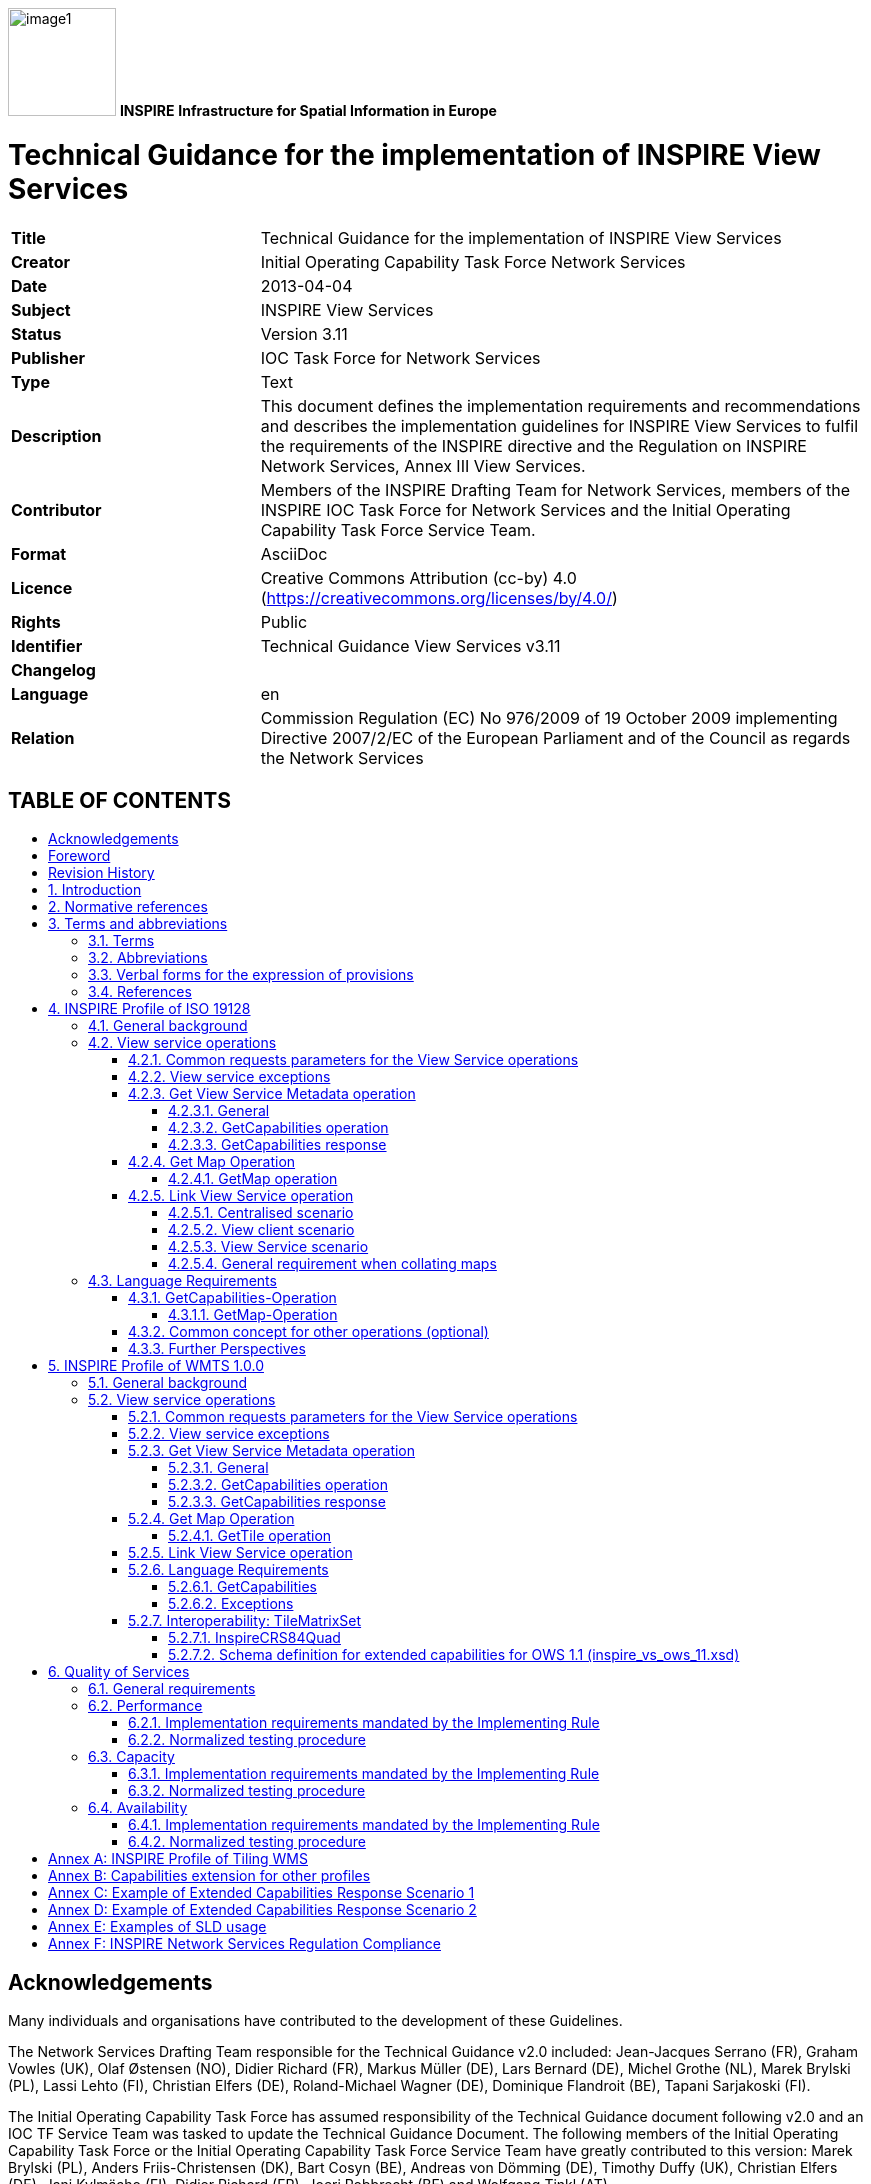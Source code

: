 // Admonition icons:
// TG Requirement
:important-caption: 📕
// TG Recommendation
:tip-caption: 📒
// Conformance class
//:note-caption:

// TOC placement using macro (manual)
:toc: macro

// Empty TOC title (the title is in the document)
:toc-title:

// TOC level depth
:toclevels: 4

// Section numbering level depth
:sectnumlevels: 8

// Line Break Doc Title
:hardbreaks-option:

:appendix-caption: Annex

// Document properties
:author: Members of the INSPIRE Drafting Team for Network Services, members of the INSPIRE IOC Task Force for Network Services and the Initial Operating Capability Task Force Service Team.
:copyright: Public
:creator: Initial Operating Capability Task Force Network Services
:description: This document defines the implementation requirements and recommendations and describes the implementation guidelines for INSPIRE View Services to fulfil the requirements of the INSPIRE directive and the Regulation on INSPIRE Network Services, Annex III View Services.
:keywords: INSPIRE View Services
:lang: en
:producer: IOC Task Force for Network Services
:revdate: 2013-04-04
:revremark: 
:title: Technical Guidance for the implementation of INSPIRE View Services

image:./media/image1.jpeg[width=108,height=108] **INSPIRE** *Infrastructure for Spatial Information in Europe*

[discrete]
= {doctitle}

[width="100%",cols="29%,71%",]
|===
|*Title* |{doctitle}
|*Creator* |{creator}
|*Date* |{revdate}
|*Subject* |{keywords}
|*Status* |Version 3.11
|*Publisher* |{producer}
|*Type* |Text
|*Description* |{description}
|*Contributor* |{author}
|*Format* |AsciiDoc
|*Licence* |Creative Commons Attribution (cc-by) 4.0 (https://creativecommons.org/licenses/by/4.0/)
|*Rights* |{copyright}
|*Identifier* |Technical Guidance View Services v3.11
|*Changelog* |{revremark}
|*Language* |{lang}
|*Relation* |Commission Regulation (EC) No 976/2009 of 19 October 2009 implementing Directive 2007/2/EC of the European Parliament and of the Council as regards the Network Services
|===

[discrete]
== TABLE OF CONTENTS
toc::[]

== Acknowledgements

Many individuals and organisations have contributed to the development of these Guidelines.

The Network Services Drafting Team responsible for the Technical Guidance v2.0 included: Jean-Jacques Serrano (FR), Graham Vowles (UK), Olaf Østensen (NO), Didier Richard (FR), Markus Müller (DE), Lars Bernard (DE), Michel Grothe (NL), Marek Brylski (PL), Lassi Lehto (FI), Christian Elfers (DE), Roland-Michael Wagner (DE), Dominique Flandroit (BE), Tapani Sarjakoski (FI).

The Initial Operating Capability Task Force has assumed responsibility of the Technical Guidance document following v2.0 and an IOC TF Service Team was tasked to update the Technical Guidance Document. The following members of the Initial Operating Capability Task Force or the Initial Operating Capability Task Force Service Team have greatly contributed to this version: Marek Brylski (PL), Anders Friis-Christensen (DK), Bart Cosyn (BE), Andreas von Dömming (DE), Timothy Duffy (UK), Christian Elfers (DE), Jani Kylmäaho (FI), Didier Richard (FR), Joeri Robbrecht (BE) and Wolfgang Tinkl (AT).

We are grateful for the comments received from all the IOC Task Force Members.

We appreciate the comments and suggestions made by Jim Shibbald of ESRI UK that led to the present update of the Technical Guidance.

The team at the Joint Research Centre that contributed to these Guidelines includes: Ioannis Kanellopoulos, Gianluca Luraschifootnote:[Currently with the European Maritime Safety Agency], Michel Millot and Angelo Quaglia.

Graham Vowels (UK) edited the 3.0 version of this document. The EC JRC Team edited all subsequent versions.

*Contact information*

Ioannis Kanellopoulos
European Commission, Joint Research Centre
Institute for Environment and Sustainability
TP262, Via Fermi 2749
I-21027 Ispra (VA)
ITALY

E-mail: mailto:vanda.lima@jrc.ec.europa.eu[ioannis.kanellopoulos@jrc.ec.europa.eu]

http://ec.europa.eu/dgs/jrc/
http://inspire.jrc.ec.europa.eu/

== Foreword

Directive 2007/2/EC of the European Parliament and of the Council [*Directive 2007/2/EC*], adopted on 14 March 2007 aims at establishing an Infrastructure for Spatial Information in the European Community (INSPIRE) for environmental policies, or policies and activities that have an impact on the environment. INSPIRE will make available relevant, harmonised and quality geographic information to support the formulation, implementation, monitoring and evaluation of policies and activities, which have a direct or indirect impact on the environment.

INSPIRE is based on the infrastructures for spatial information established and operated by the 27 Member States of the European Union. The Directive addresses 34 spatial data themes needed for environmental applications, with key components specified through technical implementing rules. This makes INSPIRE a unique example of a legislative "regional" approach.

To ensure that the spatial data infrastructures of the Member States are compatible and usable in a Community and trans-boundary context, the Directive requires that common Implementing Rules (IR) are adopted in the following areas.

* Metadata;
* The interoperability and harmonisation of spatial data and services for selected themes (as described in Annexes I, II, III of the Directive);
* Network Services;
* Measures on sharing spatial data and services;
* Co-ordination and monitoring measures.

The Implementing Rules are adopted as Commission Decisions or Regulations, and are binding in their entirety.

In particular with respect the Network Services, Implementing Rules are required for the following services (Article 11(1) of the Directive):

[loweralpha]
. _"discovery services search for spatial data sets and spatial data services on the basis of the content of corresponding metadata, and display the metadata content;_
. _view services as a minimum, display, navigate, zoom in/out, pan, or overlay spatial data sets and display legend information and any relevant content of metadata;_
. _download services enabling copies of complete spatial data sets, or of parts of such sets, to be downloaded;_
. _transformation services enabling spatial data sets to be transformed with a view to achieving interoperability;_
. _invoke spatial data services" enabling data services to be invoked."_

In addition to the Implementing Rules, non-binding Technical Guidance documents describe detailed implementation aspects and relations with existing standards, technologies, and practices. They may need to be revised during the course of implementing the infrastructure to take into account the evolution of technology, new requirements, and cost benefit considerations. Figure 1 illustrates the relationship between the INSPIRE Regulations containing Implementing Rules and their corresponding Technical Guidance documents.

image::./media/image2.png[image,width=604,height=347,align="center"]

[.text-center]
*Figure 1*: Relationship between INSPIRE Implementing Rules and Technical Guidance

Technical Guidance documents define how Member States might implement the Implementing Rules described in a Commission Regulation. Technical Guidance documents may include non-binding technical requirements that must be satisfied if a Member State chooses to conform to the Technical Guidance. Implementing this technical guidance will maximise the interoperability of INSPIRE services.

This Technical Guidance concerns the INSPIRE View Services. The Technical Guidance contains detailed technical documentation highlighting the mandatory and the recommended elements related to the implementation of INSPIRE View Services. The technical provisions and the underlying concepts are often illustrated by use case diagrams and accompanied by examples.

*This document will be publicly available as a 'non-paper', as it does not represent an official position of the Commission, and as such cannot be invoked in the context of legal procedures.*

*Legal Notice*

Neither the European Commission nor any person acting on behalf of the Commission is responsible for the use, which might be made of this publication.

== Revision History

[align=center,width="100%",cols="16%,10%,20%,54%",options="header",]
|===
|*Date* |*Release* |*Editor* |*Description*
|28Jul2009 |2.0 |Network Services Drafting Team |
|17Jun2010 |2.12 |Initial Operating Capability Task Force a|
The INSPIRE extended Capabilities XML schema has been included in Annex B.

Links with other technical components in INSPIRE have been described based on the INSPIRE domain model.

A new interpretation and recommended implementation of the Link Discovery Service operation has been described.

An approach to implement the required Language parameter has been recommended.

General editorial changes.

|24Jan2011 |2.14 |IOC ST, +
Graham Vowles |Editorial Review to improve accuracy and clarity
|28Jan2011 |2.15 |IOC ST |Update to include edits made during IOC TF – Services Meeting in Copenhagen
|3Feb2011 |2.16 |IOC ST, +
Graham Vowles |Update to Implementation Requirements and Implementation Recommendations. +
Update to Language Requirement Section.
|8 Feb2011 |2.17 |IOC ST, +
Graham Vowles |Update of XML Examples
|10Feb2011 |2.18 |IOC ST, +
Graham Vowles |Added use cases and rationale of extended capabilities approach. Added INSPIRE Profile of WMTS 1.0.0.
|17Feb2011 |2.19 |IOC ST, +
Graham Vowles |Update to link view service, removal of unnecessary Annexes.
|21Feb2011 |2.20 |IOC ST, +
Graham Vowles |Updated to accommodate schema changes and update to WMTS, WMS-C and WMS1.1.1
|22Feb2011 |2.21 |IOC ST, +
Graham Vowles |Finalised for IOC TF review.
|15Mar2011 |2.22 |IOC ST, EC JRC a|
Updated following the IOC TF comments.

Changed sections on Coupled resource. There is now only one section referring to the Coupled resource (4.2.3.3.1.5).

|16Mar2011 |2.23 |IOC ST, EC JRC a|
The layer metadata element Geographic Bounding Box is mapped to <wms:BoundingBox> element and not to the +
<wms: EX_GeographicBoundingBox>. Updated Sections (4.2.3.3.1.8 and 4.2.3.3.4.4) and related examples.

Changed Recommendation in section 4.2.3.3.4.6 (Name of Layer) to Requirement

|17Mar2011 |2.24 |IOC ST, EC JRC a|
Corrected examples for WMS 1.1.1 (Annex B) and WMS-C profile for WMS 1.1.1 (Annex A).

Added Example of Extended Capabilities Response Scenario 1 in Annex C and Example of Extended Capabilities Response Scenario 2 in Annex D.

|20Mar2011 |2.25 |IOC ST, EC JRC |Editorial review
|21Mar2011 |2.26 |IOC ST, EC JRC, Graham Vowles |Final editorial review.
|29Mar2011 |3.0 |IOC Task Force |IOC TF Approved Version
|07Nov2011 |3.1 |IOC ST, EC JRC |Added Chapter 6 on Quality of Services (QoS). Deleted Annex F on QoS.
|07Nov2011 |3.1 |EC JRC a|
Corrected Typographical errors in Section 4.1: +
xmlns:inspire_commmon to xmlns:inspire_common and xmlns:inspire_ds="http://inspire.ec.europa.eu/schemas/inspire_ds/1.0"

to xmlns:inspire_vs="http://inspire.ec.europa.eu/schemas/inspire_vs/1.0"

|07Nov2011 |3.1 |IOC TF |IOC TF Approved
|18Feb2013 |3.11 |EC JRC |Replaced all instances of INSPIRECRS84QUAD in the XML examples with InspireCRS84Quad for consistency
|18Feb2013 |3.11 |EC JRC |Added explicit reference to schemas location and namespace definitions for WMTS (Chapter 5)
|05Mar2013 |3.11 |EC JRC |Added Figure 11 in Chapter 5.2.7.1 to illustrate the GoogleCRS84Quad and for better clarifying the difference to InspireCRS84Quad
|15Mar2013 |3.11 |EC JRC |The URN scheme urn:ogc:def:crs:OGC:1.3:CRS84 is now deprecated. All instances (Examples 40, 42, 43, 44 and Section 5.2.7.1) have been replaced with http://www.opengis.net/def/crs/OGC/1.3/CRS84.
|15Mar2013 |3.11 |EC JRC |Added recommendation in Section 5.1 to use http URIs instead of URNs.
|===

:sectnums:

== Introduction

INSPIRE View Services allow users and computer programs to view spatial datasets. This document specifies Technical Guidance for Member States to implement INSPIRE View Services as mandated by the Regulation on INSPIRE Network Services [*INS NS*, Annex III].

Following this Technical Guidance will ensure that INSPIRE View Services are implemented in a consistent and compatible way across Europe. It is based on European and international standards, current practices in related stakeholder communities and relevant European initiatives such as e‑Government, and the EU Interoperability Framework.

image::./media/image3.png[image,width=604,height=315,align="center"]

[.text-center]
*Figure 2*: Extending ISO and OGC Standards for INSPIRE Requirements

This document specifies requirements and recommendations based on the European de jure standard [*ISO 19128*] – Web Map Service (WMS) 1.3.0. It defines an INSPIRE Profile of [*ISO 19128*] to implement the following operations:

* Get View Services Metadata: Get metadata about a specific view service;
* Get Map: Returns a map for a specified area;
* Link View Service: Allows the linking of view services together.

The INSPIRE Profile of [ISO 19128] also make use of the OGC™ Styled Layer Descriptor Profile [*OGC SLD*], and the OGC™ Symbology Encoding Implementation Specification [*OGC SEIS*]. In addition this document defines how to handle multilingual aspects of INSPIRE View Services.

While the recommended approach to implement INSPIRE view services is the [*ISO 19128*] – Web Map Service (WMS) 1.3.0, an INSPIRE View Service may also be implemented based on the OGC™ WMS 1.1.1 or OGC™ Web Mapping Tiling Service - WMTS 1.0.0 specifications. An INSPIRE Profile of WMTS 1.0.0 is defined in Section 0 and examples of WMS-C (Tile Cashing WMS) profile for WMS 1.1.1 and WMS 1.1.1 are given in Annex A and Annex B respectively.

This is the initial version of the Technical Guidance document and it has been validated and tested in collaboration with the Initial Operating Capability Task Force. It may be used by the Member States for the initial implementation of the INSPIRE View Services.

== Normative references

This technical guidance incorporates, by dated or undated references, provisions from other publications. For dated references, subsequent amendments to or revisions of any of these publications apply to this guide only when incorporated in it by amendment or revision. For undated references, the latest edition of the publication referred to applies (including amendments).

These normative references are cited at the appropriate places in the text and the publications are listed hereafter:

INSPIRE, Implementing *Directive 2007/2/EC* of the European Parliament and of the Council as regards interoperability of spatial data sets and services

INSPIRE, *INS MD* Commission Regulation (EC) No 1205/2008 of 3 December 2008 implementing Directive 2007/2/EC of the European Parliament and of the Council as regards metadata (Text with EEA relevance). See also Corrigendum to INSPIRE Metadata Regulation

INSPIRE, *INS NS,* Commission Regulation (EC) No 976/2009 of 19 October 2009 implementing Directive 2007/2/EC of the European Parliament and of the Council as regards the Network Services

INSPIRE, *INS DS,* Commission Regulation (EU) No 1089/2010 of 23 November 2010 implementing Directive 2007/2/EC of the European Parliament and of the Council as regards interoperability of spatial data sets and services

INSPIRE, *INS MDTG*, INSPIRE Metadata Implementing Rules: Technical Guidelines based on EN ISO 19115 and EN ISO 19119, v1.1 (2009-02-18)

INSPIRE, *INS GCM*, INSPIRE Generic Conceptual Model (D2.5_v3.2).

INSPIRE, *INS DSTG*, Technical Guidance for the implementation of INSPIRE Discovery Services

*ISO 19115*: _2003: Geographic Information – Metadata_

*ISO 19119*: _2005, Geographic information – Services_

*ISO 19119: 2005 PDAM 1,* _Geographic information – Services_

*ISO 19128*: _2005, Geographic information — Web map server interface_

*ISO/IEC 2382-1*: _1993, Information technology – Vocabulary – Part 1: Fundamental terms_

OGC 05-077r4, *OGC SEIS*, OGC™ Symbology Encoding Implementation Specification, version 1.1.0 (Release 4)

OGC 05-078r4, *OGC SLD*, OGC™ Styled Layer Descriptor profile of the Web Map Service Implementation Specification, version 1.1.0 (Release 4) and its corrigendum1 for OGC Implementation Specification SLD 1.1.0 (07-123r1)

OGC 07-045, *CSW ISO AP,* OGC™ Catalogue Services Specification 2.0.2 - ISO Metadata Application Profile for CSW 2.0, version 1.0.0 (2007).

*OGC 07-057r7 –* OGC Web Map Tile Service (WMTS) 1.0.0

*OGC 06-121r3* *–* OGC Web Services Common Specification (OWS) 1.1.0

*IETF RFC 4646* - Tags for Identifying Languages

== Terms and abbreviations

=== Terms

[arabic]
. *application* *profile* +
set of one or more base standards and - where applicable - the identification of chosen clauses, classes, subsets, options and parameters of those base standards that are necessary for accomplishing a particular function [ISO 19101, ISO 19106]
. *discovery services* +
making it possible to search for spatial data sets and services on the basis of the content of the corresponding metadata and to display the content of the metadata [INSPIRE Directive]
. *metadata* +
information describing spatial data sets and spatial data services and making it possible to discover, inventory and use them [INSPIRE Directive]
. *metadata element* +
a discrete unit of metadata, in accordance with [ISO 19115]
. *network services* +
network services should make it possible to discover, transform, view and download spatial data and to invoke spatial data and e-commerce services [INSPIRE Directive]
. *queryable* +
a metadata element that can be queried upon
. **spatial data +
**data with a direct or indirect reference to a specific location or geographic area [INSPIRE Directive]
. **spatial data set +
**identifiable collection of spatial data [INSPIRE Directive]
. *view service* +
making it possible, as a minimum, to display, navigate, zoom in/out, pan, or overlay viewable spatial data sets and to display legend information and any relevant content of metadata [INSPIRE Directive]

=== Abbreviations

[cols="10,40"]
|===
|GET| HTTP Get Method
|INSPIRE| Infrastructure for Spatial Information in Europe
|IOC| Initial Operations Capability
|ISO| International Organisation for Standardisation
|MD| Metadata
|NS| Network Services
|OGC| Open Geospatial Consortium
|OWS| OGC Web Services
|SLD| Styled Layer Descriptor
|TF| Task Force
|URL| Universal Resource Locator
|UUID| Universal Unique Identifier
|WMS| Web Map Service
|WMS-C| WMS Tile Cashing
|WMTS| Web Map Tiling Service
|XML| eXtended Markup Language
|===

=== Verbal forms for the expression of provisions

In accordance with the ISO rules for drafting, the following verbal forms shall be interpreted in the given way:

* "shall" / "shall not": a requirement, mandatory to comply with the technical guidance
* "should" / "should not": a recommendation, but an alternative approach may be chosen for a specific case if there are reasons to do so
* "may" / "need not": a permission

*Implementation Requirements and Recommendations notation*

To make it easier to identify the requirements and the recommendations for INSPIRE View Services within this technical guidance, they are highlighted and numbered as shown below:

[IMPORTANT]
====
*Implementation Requirements #* are shown using this style
====

[TIP]
====
*Implementation Recommendations #* are shown using this style.
====


It is important to note that, implementation requirements and implementation recommendations may refer to either service or client implementations.

*Note*: It is worth noting that requirements as specified in the INSPIRE Regulations and Implementing Rules are legally binding, and that requirements and recommendations as specified in INSPIRE Technical Guidance are *not* legally binding. Therefore, within this technical guidance we have used the terms 'implementation requirement' and 'implementation recommendation' to indicate what is technically required or recommended to conform to the Technical Guidance.

*XML Example notation*

XML Examples are shown using Courier New on a grey background as below:

[source,xml,subs="+quotes",align=center]
----
<inspire:example>
  <inspire:highlight>
    Highlighted Text for emphasis
  </inspire:highlight>
</inspire:example>
----

*Note*: XML Examples are informative and are provided for information only and are expressly not normative. A reference implementation of the example XML is available on the following link:

http://inspire.ec.europa.eu/schemas/

=== References

To aid readability for a non-technical audience, references within this document are denoted using "Section" or "Annex". For example, Section 5.3.1 or Annex A.

References to other documents refer to the list of normative references in Section 3 and use the abbreviated title as indicated in *Bold* text. For example, [*CSW ISO AP*] uses the abbreviated title for the document as shown below:

____
OGC 07-045, *CSW ISO AP*, OGC™ Catalogue Services Specification 2.0.2 - ISO Metadata Application Profile for CSW 2.0, version 1.0.0 (2007).
____

References within other documents are show as above using the abbreviated title, together with the appropriate section within the document. For example, [*CSW ISO AP,* Section 8.2.3.1], refers to Section 8.2.3.1 within the document as listed above.

== INSPIRE Profile of ISO 19128

=== General background

The base specification of an INSPIRE View Service relies on the [*ISO 19128*] International standard.

[IMPORTANT]
====
*Implementation Requirement 1* An INSPIRE View Service shall implement the minimal mandatory behaviour from an [*ISO 19128*] service, extended with the extensions required by the INSPIRE Directive and the Implementing Rules for View services.
====


Section 4.2 and subsequent sections specify required extensions to the base specification. They are laid down following the [*ISO 19128,* Section 6.9] document structure.

image::./media/image4.png[image,width=604,height=538,align="center"]

[.text-center]
*Figure 3*: INSPIRE Generic Use Case

Figure 3 illustrates use cases for the creation and publication of metadata, their discovery through a discovery service and viewing of spatial data sets via an INSPIRE View service.

[IMPORTANT]
====
*Implementation Requirement 2* The use of [*ISO 19128*] de jure standard as a basis for implementing an INSPIRE View service means that this service shall comply with the "basic WMS" conformance class as defined in this de jure standard.
====


Compliance with the "basic WMS" conformance class should augment the feasibility of reaching Initial Operation Capability (IOC) by the legal deadline of May 9th 2011 as INSPIRE conformant WMSs can be built based on available software that has obtained certification for this standard.

*Rationale behind the choice of an INSPIRE Schema for implementing the extended capabilities of INSPIRE Network Services*

The INSPIRE Network Service Regulation [*INS NS*] requires a Network Service to respond to a Get Network Service Metadata request with a response that contains as one of its parameters the Network Service INSPIRE metadata.

At the time of writing this Technical Guidance the OGC GetCapabilities response document does not include all required INSPIRE metadata for the Network Service and in order to do so the Extended Capabilities mechanism is used. Through this mechanism it is possible to link INSPIRE metadata with the GetCapabilities response, either by including the missing INSPIRE metadata elements of the Network Service, or by including a reference to the INSPIRE Network Service metadata record.

The initial approach was to re-use, for extended capabilities elements, the ISO 19139 data types. The Advantages of using the ISO 19139 data types are:

* new data types do not need to be defined 
* existing client applications already have the necessary bindings to read and write the information. Type redefinition was however necessary for the following elements:
** INSPIRE Service Type (implemented as gco:GenericName_PropertyType)
** Languages
** CurrentLanguage
** TemporalReference

Which, however breaks compatibility with existing clients. The disadvantages of this approach on the other hand are:

* ISO 19139 data types currently have a double implementation;
** The schemas from ISO 19139 version 2005-DIS (Draft International Standard) dated 2006 May 4 (http://schemas.opengis.net/iso/19139/20060504/[+++20060504/+++]) depend on the unofficial GML 3.2.0 version, but on the other hand is used in ISO AP 1.0 for CSW;
** The ISO/TS 19139 Schemas dated 2007 April 17 (http://schemas.opengis.net/iso/19139/20070417/[+++20070417/+++]) depend on the official GML version 3.2.1 which relies on a different namespace but does not make available the implementation for the "srv" namespace for service metadata;
* CSW schema version 2.0.2 includes OGC filter version 1.1.0 which in turn includes GML version 3.1.1;
* An INSPIRE View Service may also be implemented using WMS 1.1.1. The WMS 1.1.1 schema however is officially implemented only through DTD technology. There is no official DTD implementation for ISO 19139.

As a result for the discovery service capabilities document this approach would require reference to three different versions of GML in the same document.

*It has therefore been decided to use a custom INSPIRE schema for the missing INSPIRE metadata elements in the Extended Capabilities section. This allows for an easy integration with all OGC services and full validation of INSPIRE compliance using standard XML validation.* Table 3 *shows the mapping between the INSPIRE metadata elements and the ISO 19128 Capabilities metadata elements.*

*Note: the schema will be aligned to the relevant standards once these support the INSPIRE requirements. Alignment between The OGC OWS Common Implementation specification and ISO 19119 should also help addressing some of the issues.*

The custom INSPIRE schemas are available at http://inspire.ec.europa.eu/schemas/

This Technical Guidance uses the following namespace definitions:

xmlns:inspire_vs="http://inspire.ec.europa.eu/schemas/inspire_vs/1.0" xmlns:inspire_common="http://inspire.ec.europa.eu/schemas/common/1.0"

The following sections specify the required extensions to the given specifications.

=== View service operations

[IMPORTANT]
====
*Implementation Requirement 3* The following ISO 19128 operations shall be implemented for an INSPIRE View service: GetCapabilities; GetMap.
====

[.text-center]
*Table 1* : View Service Operations

[width="100%",cols="47%,53%",align="center"]
|===
^|*INSPIRE View Service operations* ^|*ISO 19128 WMS operations*
|Get View Service Metadata |GetCapabilities
|Get Map |GetMap
|Link View Service |See Section 4.2.5
|===

The first two operations use parameters defined in the [*ISO 19128*] WMS standard, but this section specifies the role of some parameters in the INSPIRE context. As stated in [*ISO 19128,* Section 6.3.1] support for the GET method is mandatory.

[TIP]
====
*Implementation Recommendation 1* It is recommended that the GET method is used for the view service operations.
====


==== Common requests parameters for the View Service operations

*Common request parameters for the View Service operations:*

|===
|VERSION |The VERSION parameter specifies the protocol version number. It is optional for the GetCapabilities operation and mandatory for the GetMap operation.
|REQUEST |The mandatory REQUEST parameter indicates which service operation is being invoked. The value shall be the name of one of the operations offered by the Web Map Server.
|FORMAT |The FORMAT parameter specifies the output format of the response to an operation. It is optional for the GetCapabilities operation and mandatory for the GetMap operation.
|EXCEPTIONS |The optional EXCEPTIONS request parameter states the format in which to report errors.
|SERVICE |The SERVICE parameter specifies the type of service and shall have the value "WMS"
|LANGUAGE |See Section 0 Language Requirements (INSPIRE extension)
|===

==== View service exceptions

Internationalisation of service exceptions is optional.

[TIP]
====
*Implementation Recommendation 2* If service exceptions are internationalised then the error messages (exceptions) are either expressed in the service's default language (suppose that the request is incorrect and the LANGUAGE parameter has not been interpreted before issuing the error/exception text) or in the preferred (requested) language in other cases.
====


See also Section 4.3.2 Common concept for other operations.

==== Get View Service Metadata operation

===== General

According to [*INS NS*, Annex III, Section 2.2] the Get View Service Metadata shall contain the following sets of parameters:

* View Service Metadata, containing at least the INSPIRE metadata elements of the View Service;
* Operations Metadata to provide metadata about the operations implemented by the View Service;
* Languages, including the Supported languages and Response language; and
* Layers Metadata parameters;

Figure 4 illustrates the Get View Service metadata use case.

[IMPORTANT]
====
*Implementation Requirement 4* The metadata response parameters shall be provided through the service Capabilities, as defined in the WMS Standard [*ISO 19128*, Section 7.2.4]. These capabilities are mandatory and defined when a WMS is set up. They consist of service information, supported operations and parameters values. The extended capabilities section shall be used to fully comply with the INSPIRE View Service metadata requirements (see section 4.2.3.3.1).
====

===== GetCapabilities operation

[IMPORTANT]
====
*Implementation Requirement 5* The operation for implementing INSPIRE "Get View Service Metadata" operation is the GetCapabilities operation. The parameters defined within the [*ISO 19128*] standard shall be used to convey relevant information in order to get the expected responses as described in [*INS NS*, Annex III, Section 2.2] of the Regulation on INSPIRE Network Services.
====


[.text-center]
*Table 2*: GetCapabilities core parameters

[align=center,width="100%",cols="31%,12%,57%",options="header"]
|===
|*Request parameter* |*Mandatory / optional* |*Description*
|VERSION=version |O |Request version: 1.3.0
|SERVICE=WMS |M a|
Service type. Fixed value: WMS.
The ServiceType for an ISO 19128:2005(E) – WMS1.3.0 is fixed to "WMS".
|REQUEST=GetCapabilities |M |Request name. Fixed value: GetCapabilities
|LANGUAGE=code |O |Request language (INSPIRE extension).
|FORMAT=MIME_type |O |Output format of service metadata. Defaults to text/xml.
|===

image::./media/image5.png[UC1,width=604,height=855,align="center"]

[.text-center]
*Figure 4*: Get View Service Metadata Use Case (UC1)

===== GetCapabilities response

====== View service metadata

Two scenarios have been identified for publishing View Service metadata conforming to the Regulation on INSPIRE Network Services [*INS NS*] and on Metadata [*INS MD*]. It is up to the Member State to choose which scenario best fits its needs. As these scenarios are not mutually exclusive, a Member State may choose to implement both.

*Scenario 1: INSPIRE network service metadata in a Discovery Service is referenced through an extended capability.*

This scenario involves adding a reference to an online INSPIRE metadata resource in the extended INSPIRE capabilities.

[IMPORTANT]
====
*Implementation Requirement 6* The <inspire_common:MetadataURL> element within the extended INSPIRE capabilities of an [*ISO 19128*] – WMS 1.3.0 <wms:Capability> element shall be used to reference the INSPIRE service metadata available through an INSPIRE Discovery Service. Mandatory [*ISO 19128*] – WMS 1.3.0 metadata elements shall be mapped to INSPIRE metadata elements to implement a consistent interface.
====


*Scenario 2: Use (extended) capabilities to map all INSPIRE metadata elements to the [ISO 19128] – WMS1.3.0 elements.*

This scenario involves mapping all INSPIRE metadata elements to [*ISO 19128*] – WMS 1.3.0 elements.

[IMPORTANT]
====
*Implementation Requirement 7* INSPIRE metadata are mapped to WMS capabilities elements to its full extent. It is mandatory to use the mapping provided in this Technical Guideline (described in Section 4.2.3.3.1.1 to 4.2.3.3.1.16. INSPIRE metadata elements that cannot be mapped to available [*ISO 19128*] – WMS1.3.0 elements are implemented as Extended Capabilities.  Metadata are published through a service's capabilities document and can be harvested by an INSPIRE Discovery service.
====


[IMPORTANT]
====
*Implementation Requirement* *8* Regardless of the scenario chosen to be implemented, a language section shall be added in the extended capability of the service to fulfil the language requirements of the Network Services Regulation [*INS NS*].
====


In scenario 1, INSPIRE View service metadata are managed in an INSPIRE Discovery catalogue and need to be partially mapped to [*ISO 19128*] – WMS 1.3.0 elements and extended capabilities.

In scenario 2, INSPIRE service metadata are fully mapped to [*ISO 19128*] – WMS 1.3.0 elements and extended capabilities and are managed through service capabilities.

A graphical illustration of the XML schema for the extended capabilities for both scenarios as required for the INSPIRE View Services is shown in Figure 5. Examples of extended capabilities response for both scenarios are provided in Annexes Annex C and Annex D.

image::./media/image6.png[width=600,height=866,align="center"]

[.text-center] 
*Figure 5*: Illustration of the Extended Capabilities for Scenario 1 and 2 for INSPIRE View Services

[IMPORTANT]
====
*Implementation Requirement 9* Regardless of the scenario chosen to be implemented View Service Metadata shall be published in an INSPIRE Discovery Service. This is required to support a) the INSPIRE View Link service operation and b) discovery of View services by client applications such as the INSPIRE geoportal
====


[IMPORTANT]
====
*Implementation Requirement 10* An INSPIRE View service shall contain the INSPIRE metadata elements set out in the Metadata Regulation [*INS* *MD*] as shown in Table 3.
====


INSPIRE metadata are mapped to the <WMS_Capabilities> element of the GetCapabilities response as illustrated in Table 3. In Sections 4.2.3.3.1.1 through 4.2.3.3.1.16 the mandatory mappings for supporting these scenarios are described in detail.

[.text-center] 
*Table 3*: Mapping between INSPIRE metadata elements and [ISO 19128] WMS elements

[width="100%",cols="36%,64%",options="header"]
|===
^|*INSPIRE Metadata elements* +
*(+++M+++andatory - +++C+++onditional)*

^|*ISO 19128 elements of* +
*<WMS_Capabilities>*

|Resource Title (M) |wms:Title
|Resource Abstract (M) |wms:Abstract
|Resource Type (M) |inspire_common:ResourceType +
(ExtendedCapabilities)

|Resource Locator \(C) |inspire_common:ResourceLocator +
(ExtendedCapabilities)

|Coupled Resource \(C) |wms:MetadataURL (Layer property)
|Spatial Data Service Type (M) | inspire_common:SpatialDataServiceType +
(ExtendedCapabilities)

|Keyword (M) |wms:Keyword; inspire_common:Keyword
|Geographic Bounding Box (M) |wms:EX_GeographicBoundingBox (Layer property)
|Temporal Reference (M) |inspire_common:TemporalReference +
(ExtendedCapabilities)

|Spatial Resolution \(C) |wms:Abstract
|Conformity (M) |inspire_common:Conformity +
(ExtendedCapabilities)

|Conditions for Access and Use (M) |wms:Fees
|Limitations on Public Access (M) |wms:AccessConstraints
|Responsible Organisation (M) |wms:ContactInformation
|Metadata Point of Contact (M) |inspire_common:MetadataPointOfContact +
(ExtendedCapabilities)

|Metadata Date (M) |inspire_common:MetadataDate +
(ExtendedCapabilities)

|Metadata Language (M) |inspire_common:SupportedLanguages +
(ExtendedCapabilities)
|===

4.2.3.3.1.1 RESOURCE TITLE

This is a characteristic and often-unique name by which the resource is known. It is mapped with the <wms:Title> element.

[.text-center]
*Example 1*: Resource title

[source,xml,subs="+quotes",align=center]
----
<wms:WMS_Capabilities version="1.3.0" xmlns:wms="http://www.opengis.net/wms>
<wms:service>
  <wms:name>
    WMS
  </wms:name>
  <wms:title>
    Member State INSPIRE View Service
  </wms:title>
  ...
</wms:service>
----

4.2.3.3.1.2 RESOURCE ABSTRACT

This is a brief narrative summary of the content of the resource. It is mapped with the <wms:Abstract> element.

[.text-center]
*Example 2*: Resource abstract

[source,xml,subs="+quotes",align=center]
----
<wms:WMS_Capabilities version="1.3.0" xmlns:wms="http://www.opengis.net/wms>
<wms:service>
  <wms:name>
    WMS
  </wms:name>
  <wms:title>
    Member State INSPIRE View Service
  </wms:title>
  <wms:abstract>
    View Service for protected sites spatial data theme
  </wms:abstract>
  ...
</wms:service>
----

4.2.3.3.1.3 RESOURCE TYPE

This is the type of the resource being described by the metadata. The value domain of this metadata element is defined in [INS MD, Part D.1]

[IMPORTANT]
====
*Implementation Requirement 11* Within the scope defined by the INSPIRE directive the value of the Resource Type shall be fixed to 'service' for spatial data services. As the Resource Type is not supported by [*ISO 19128*] – WMS 1.3.0, an extension shall be used to map this to an <inspire_common:ResourceType> element within an <inspire_vs:ExtendedCapabilities> element.
====

4.2.3.3.1.4 RESOURCE LOCATOR

The Resource Locator defines the link, commonly expressed as a Uniform Resource Locator(s) (URL) to the service. The Resource Locator may be one of the following:

* A link to the service capabilities document;
* A link to the service WSDL document (SOAP Binding);
* A link to a web page with further instructions;
* A link to a client application that directly accesses the service.

The <wms:OnlineResource> element within the <wms:Service> element would be the preferred choice for mapping the Resource Locator metadata element. But, for consistency with the INSPIRE Discovery service metadata in the capabilities document it has been decided that:

[IMPORTANT]
====
*Implementation Requirement 12* An extension shall be used to map Resource Locator to an <inspire_common:ResourceLocator> element within an <inspire_vs:ExtendedCapabilities> element.
====

4.2.3.3.1.5 COUPLED RESOURCE

The Coupled Resource identifies, where relevant, the target spatial data sets of the service through their unique resource identifiers.

[IMPORTANT]
====
*Implementation Requirement 13* Coupled Resource shall be mapped to the <MetadataURL> elements of the Layer elements of the service capabilities. If linkage to the data sets or series on which the service operates are available, then the linkage to these resources shall be provided as stated by the INSPIRE Metadata Technical Guidance [*INS MDTG*].
====


[IMPORTANT]
====
*Implementation Requirement 14* Each of the <MetadataURL> elements shall be populated with a URL that allows access to an unambiguous metadata record. The URL shall be either an HTTP/GET call on the GetRecordById operation of the Discovery Service or a direct link to the ISO 19139 metadata document.
====

_Example:_

For the spatial data set _protectedSites.NL_. A metadata document describing this spatial dataset is available through a discovery service. The metadata includes a metadata identifier "_ac9f8250-3ae5-49e5-9818-d14264a4fda4_" and a unique resource identifier _protectedSites.NL_. The view service exposes the spatial dataset through a layer _PS.ProtectedSite_ (harmonized name defined in the IR on interoperability of spatial data sets and services). As part of the capabilities metadata, the layer includes a MetadataURL pointing to the metadata document in the discovery service:

[source,xml,subs="+quotes"]
----
http://.../discovery?Service=CSW&Request=GetRecordById&Version=2.0.2&[http://.../discovery?Service=CSW&Request=GetRecordById&Version=2.0.2 +
&]id=ac9f8250-3ae5-49e5-9818-d14264a4fda4 +
&outputSchema=http://www.isotc211.org/2005/gmd&elementSetName=full
----

[.text-center]
*Example 3*: Coupled resource (MetadataURL)

[source,xml,subs="+quotes",align=center]
----
<wms:wms_capabilities gemet"="" version="1.3.0" xmlns:wms="http://www.opengis.net/wms>
  <wms:Service>
    ...
  </wms:Service>
  <wms:Capability>
    ...
    <wms:Layer>
      ...
    <wms:Title>Transport networks: Road Area</wms:Title>
    <wms:Abstract>
      View Service for making available a road transport network...
    </wms:Abstract>
    <wms:KeywordList>
      <wms:Keyword vocabulary=”GEMET”>GEMET keyword</wms:Keyword>
      ...
     </wms:KeywordList>
     ...
     <wms:ex_geographicboundingbox>
      <wms:westBoundLongitude>-31.2</wms:westBoundLongitude>
      <wms:eastBoundLongitude>69.1</wms:eastBoundLongitude>
      <wms:southBoundLatitude>27.2</wms:southBoundLatitude>
      <wms:northBoundLatitude>90</wms:northBoundLatitude>
     </wms:ex_geographicboundingbox>
     ...
      <MetadataURL type="ISO19115:2003”>
        <Format>text/xml</Format>
          <OnlineResource xmlns:xlink="http://www.w3.org/1999/xlink"
            xlink:type="simple"
            xlink:href="http://.../discovery?Service=CSW&Request=GetRecordById&Version=2.0.2&id=[METADATA_IDENTIFIER]&outputSchema=http://www.isotc211.org/2005/gmd&elementSetName=full"/>
      </MetadataURL>
      ...
    </wms:Layer>
  </wms:Capability>
</wms:WMS_Capabilities>
----

4.2.3.3.1.6 SPATIAL DATA SERVICE TYPE

Given that [*ISO 19128*] – WMS 1.3.0 has been identified as one of the relevant standards to implement INSPIRE View Services, the technical spatial data service type defined by [*ISO 19128*] – WMS 1.3.0 is mapped to the <wms:Name> element and has a fixed "WMS" value.

[IMPORTANT]
====
*Implementation Requirement 15* For the Spatial Data Service Type as defined by the INSPIRE Metadata Regulation [*INS MD*] ('view') an extension shall be used to map this to an <inspire_common:SpatialDataServiceType> element within an <inspire_vs:ExtendedCapabilities> element. For an INSPIRE View Service the Spatial Data Service Type shall have a fixed value "view" according to INSPIRE Metadata Regulation [INS MD Part 3].
====

4.2.3.3.1.7 KEYWORD

Commonly used word(s), formalized word(s) or phrase(s) used to describe the resource.

[IMPORTANT]
====
*Implementation Requirement 16* The INSPIRE Metadata Regulation [*INS MD*] mandates that in the case of spatial data services at least one keyword from the "Classification of Spatial data Services" (Part D.4 from *INS MD*] shall be provided.
====

[TIP]
====
*Implementation Recommendation 3* Additional keywords may be described as a free text or may originate from any Controlled Vocabulary. If they originate from a Controlled Vocabulary, for example GEMET, then the citation of the originating Controlled Vocabulary shall be provided in the extended capabilities.
====

[IMPORTANT]
====
*Implementation Requirement 17* If additional keywords are provided they shall be mapped with the <wms:KeywordList> element, the individual keywords shall be mapped to the <wms:Keyword> element, the referenced vocabulary shall be mapped to the 'vocabulary' attribute of the <wms:Keyword> element.
====

[.text-center]
*Example 4*: Keyword

[source,xml,subs="+quotes",align=center]
----
<wms:wms_capabilities iso"="" version="1.3.0" xmlns:wms="http://www.opengis.net/wms>
  <wms:Service>
    <wms:Name>WMS</wms:Name>
    <wms:Title>Member State INSPIRE View Service</wms:Title>
    <wms:Abstract>Service for making available INSPIRE spatial data themes</wms:Abstract>
    <wms:KeywordList>
      <!-- vocabulary in WMS 1.3.0 only -->
      <wms:Keyword vocabulary="ISO">infoMapAccessService</wms:Keyword>
      <wms:Keyword vocabulary="GEMET">keyword</wms:Keyword>
      <wms:Keyword>keyword</wms:Keyword>
      ...
    </wms:KeywordList>
    ...
  </wms:Service>
</wms:WMS_Capabilities>
----

Typing keywords according to the Metadata Technical Guidance and [*ISO 19115*] allow for the detailed description of the thesaurus a keyword belongs to. To provide this functionality and to keep a similar interface as for the Discovery Service, this approach for describing keywords is provided as an extended capability.

[IMPORTANT]
====
*Implementation Requirement 18* The keywords shall be mapped to the capabilities extension <inspire_common:Keyword> and <inspire_common:MandatoryKeyword> within an <inspire_vs:ExtendedCapabilities> element.
====

4.2.3.3.1.8 GEOGRAPHIC BOUNDING BOX

[IMPORTANT]
====
*Implementation Requirement 19* Geographic Bounding Box shall be mapped to the EX_GeographicBoundingBox element of Layer elements.
====

Note that this metadata element is different to the Layer Metadata Geographic Bounding Box element which is mapped to the <wms:BoundingBox> element (see Section 4.2.3.3.4.4)

[.text-center]
*Example 5*: Geographic bounding box

[source,xml,subs="+quotes",align=center]
----
<wms:WMS_Capabilities version=“1.3.0” xmlns:wms=”http://www.opengis.net/wms>
  <wms:Service>
    ...
  </wms:Service>
  <wms:Capability>
    ...
    <wms:Layer>
      ...
      <wms:Title>Transport networks: Road Area</wms:Title>
      <wms:Abstract>View Service for making available a road transport network…</wms:Abstract>
      <wms:KeywordList>
        <wms:Keyword vocabulary=”GEMET”>GEMET keyword</wms:Keyword>
        ...
      </wms:KeywordList>
      ...
      <wms:EX_GeographicBoundingBox>
        <wms:westBoundLongitude>-31.2</wms:westBoundLongitude>
        <wms:eastBoundLongitude>69.1</wms:eastBoundLongitude>
        <wms:southBoundLatitude>27.2</wms:southBoundLatitude>
        <wms:northBoundLatitude>80.9</wms:northBoundLatitude>
      </wms:EX_GeographicBoundingBox>
      ...
    </wms:Layer>
  </wms:Capability>
</wms:WMS_Capabilities>
----

4.2.3.3.1.9 TEMPORAL REFERENCE

The creation, publishing or revision date of the INSPIRE View Service.

[IMPORTANT]
====
*Implementation Requirement 20* To be compliant with the INSPIRE Metadata Regulation [*INS MD*] and with [*ISO 19115*] one of following dates shall be used: date of publication, date of last revision, or the date of creation. Date of last revision is preferred. The date shall be expressed in conformity with the [*INS MD*]
====

INSPIRE also allows the use of a Temporal Extent as Temporal Reference, which is not supported by [*ISO 19115*].

[IMPORTANT]
====
*Implementation Requirement 21* As the Temporal Reference is not directly supported by [*ISO 19128*] – WMS 1.3.0 an extension shall be used to map this to an <inspire_common:TemporalReference> element within an <inspire_vs:ExtendedCapabilities> element.
====

4.2.3.3.1.10 SPATIAL RESOLUTION

Spatial resolution refers to the level of detail of the data set. As stated by the INSPIRE Metadata Technical Guidance [*INS MDTG*], it is not possible to express the restriction of a service concerning the spatial resolution in the current version of [*ISO 19119*].

[TIP]
====
*Implementation Recommendation 4* While this issue is being addressed by the standardisation community, spatial resolution restrictions for services shall be written in the Abstract as mandated by the Metadata Technical Guidance [*INS MDTG*]. Spatial Resolution restrictions at service metadata level shall be declaratively described in the <wms:Abstract> element.
====


Nevertheless is it possible to describe the Spatial Resolution of an individual Layer in the "resx" and "resy" attributes of a <wms:BoundingBox> element. Additional to any Spatial Resolution restrictions expressed in the <wms:Abstract> element, the Spatial Resolution for every published Layer may be documented in the in the "resx" and "resy" attributes of the <wms:BoundingBox> for this Layer. This is not required by INSPIRE Regulations at this moment.

4.2.3.3.1.11 CONFORMITY

[IMPORTANT]
====
*Implementation Requirement 22* The INSPIRE Metadata Regulation [*INS MD*] requires that metadata shall include information on the degree of conformity with the implementing rules provided in Art. 7.1 (Interoperability of spatial data sets and services) of the INSPIRE Directive [*Directive 2007/2/EC*].
====

The INSPIRE Metadata Regulation [*INS MD*, Part D 5] defines three degrees of conformity which shall be reported in the capabilities:

* "conformant" or "not conformant" : When the conformity to the cited Specification has been evaluated, it shall be reported as a domain consistency element. In that case, if the evaluation has passed, the degree is confomant, otherwise it is not conformant.
* "not evaluated": When the conformity to the cited Specification has not been evaluated it shall it shall be reported as a domain consistency element with a value of "not evaluated". Note that in the INSPIRE Metadata Technical Guidance [*INS MDTG]*, the absence of [*ISO 19115*] metadata related to the conformity to an INSPIRE specification implies that the conformity has not been evaluated.

There is no element available in [*ISO 19128*] – WMS 1.3.0 that allows the description of the degree of conformity with a specific specification.

[IMPORTANT]
====
*Implementation Requirement 23* An extension shall be used to map this to an <inspire_common:Conformity> element within an <inspire_vs:ExtendedCapabilities> element.
====

4.2.3.3.1.12 CONDITIONS FOR ACCESS AND USE

Defines the conditions for access and use of spatial data sets and services, and where applicable, corresponding fees

[IMPORTANT]
====
*Implementation Requirement 24* This metadata element shall be mapped to the <wms:Fees>  element of the capabilities. If no conditions apply to the access and use of the resource, "no conditions apply" shall be used. If conditions are unknown "conditions unknown" shall be used.
====

[.text-center]
*Example 6*: Conditions for access and use

[source,xml,subs="+quotes",align=center]
----
<wms:WMS_Capabilities version="1.3.0" xmlns:wms="http://www.opengis.net/wms>
<wms:service>
  <wms:name>
    WMS
  </wms:name>
  <wms:title>
    Member State INSPIRE View Service
  </wms:title>
  <wms:abstract>
    Service for making available INSPIRE spatial data themes
  </wms:abstract>
  <wms:keywordlist>
    <wms:keyword>
      keyword
    </wms:keyword>
    ...
  </wms:keywordlist>
  ...
  <wms:fees>
    no conditions apply
  </wms:fees>
</wms:service>
----

4.2.3.3.1.13 LIMITATIONS ON PUBLIC ACCESS

This metadata element shall provide information on the limitations (if they exist) and the reasons for such limitations. It is mapped with <wms:AccessConstraints> element.

No precise syntax has been defined for the text content of these elements in [*ISO 19128*].

[TIP]
====
*Implementation Recommendation 5* The use of "None" is recommended when no limitations on public access apply. When constraints are imposed, the MD_RestrictionCode codelist names may be used as defined in [*ISO 19115*, Annex B – Data Dictionary, Section 5.24].
====

[.text-center]
*Example 7*: Limitations on public access

[source,xml,subs="+quotes",align=center]
----
<wms:WMS_Capabilities version="1.3.0" xmlns:wms="http://www.opengis.net/wms>
<wms:service>
  <wms:name>
    WMS
  </wms:name>
  <wms:title>
    Member State INSPIRE View Service
  </wms:title>
  <wms:abstract>
    Service for making available INSPIRE spatial data themes
  </wms:abstract>
  <wms:keywordlist>
    <wms:keyword>
      keyword
    </wms:keyword>
    ...
  </wms:keywordlist>
  ...
  <wms:fees>
    no conditions apply
  </wms:fees>
  <wms:accessconstraints>
    None
  </wms:accessconstraints>
</wms:service>
----

4.2.3.3.1.14 RESPONSIBLE ORGANISATION

Description of the organisation responsible for the establishment, management, maintenance and distribution of the resource. It shall be mapped to the <wms:ContactInformation> element where the most relevant properties are:

* Organisation
* Role
* Contact address: postal address
* Phone
* Email: It is recommended to use an organisation level email address. +
Personal email addresses are not recommended.

[IMPORTANT]
====
*Implementation Requirement 25* Responsible Party as described in the INSPIRE Metadata Regulation [*INS MD*] shall be mapped to the <wms:ContactOrganization> element of the <wms:ContactPersonPrimary> within the <wms:ContactInformation> element.
====

[IMPORTANT]
====
*Implementation Requirement 26* The value domain of the Responsible Party role shall comply with the INSPIRE Metadata Regulation [*INS MD,* Part D6]. The Responsible Party Role shall be mapped to the <wms:ContactPosition> of the <wms:ContactInformation> element.
====

[.text-center]
*Example 8*: Responsible organisation

[source,xml,subs="+quotes",align=center]
----
<wms:WMS_Capabilities version="1.3.0" xmlns:wms=”http://www.opengis.net/wms>
	<wms:Service>
		<wms:Name>WMS</wms:Name>
		<wms:Title>Member State INSPIRE View Service</wms:Title>
		<wms:Abstract>
Service for making available INSPIRE spatial data themes
		</wms:Abstract>
		<wms:KeywordList>
			<wms:Keyword>keyword</wms:Keyword>
			...
		</wms:KeywordList>
		...
		<wms:ContactInformation>
 	 <ContactPersonPrimary>
   <ContactPerson>person or department</ContactPerson>
   <ContactOrganization>organisation</ContactOrganization>
 </ContactPersonPrimary>
 <ContactPosition>custodian</ContactPosition>
			<wms:ContactAddress>
				<wms:AddressType>postal</AddressType>
				<wms:Address>Street nr., Street name</wms:Address>
				<wms:City>City</wms:City>
				<wms:StateOrProvince>if relevant or empty</wms:StateOrProvince>
				<wms:PostCode>postal code</wms:PostCode>
				<wms:Country>MS name</wms:Country>
			</wms:ContactAddress>
			<wms:ContactVoiceTelephone>Phone number</wms:ContactVoiceTelephone>
			<wms:ContactElectronicMailAddress>
contactPoint@organisation.country
			</wms:ContactElectronicMailAddress>
		</wms:ContactInformation>
		<wms:Fees>no conditions apply</wms:Fees>
		<wms:AccessConstraints>None</wms:AccessConstraints>
	</wms:Service>
	...
</wms:WMS_Capabilities>
----

4.2.3.3.1.15 METADATA POINT OF CONTACT

The Metadata Point Of Contact describes the organisation responsible for the creation and maintenance of the metadata [INS MD].

[IMPORTANT]
====
*Implementation Requirement 27* INSPIRE is more demanding than [*ISO 19115*] by mandating both the name of the organisation, and a contact e-mail address. The role of the responsible party serving as a metadata point of contact is out of scope of the Metadata Regulation [INS MD], but this property is mandated by [*ISO 19115*]. Its value shall be defaulted to "pointOfContact".
====


[IMPORTANT]
====
*Implementation Requirement 28* Since only one <wms:ContactInformation> element is allowed in [*ISO 19128*] – WMS 1.3.0 (to which Responsible Organisation is mapped), an extension shall be used to map this to an <inspire_common:MetadataPointOfContact> element within an <inspire_vs:ExtendedCapabilities> element.
====

4.2.3.3.1.16 METADATA DATE

The date when the INSPIRE View Service metadata was created or updated. [*ISO 19115*] is more restrictive because this element shall only contain the "date that the metadata was created". The INSPIRE Metadata Implementing Rules also allows the date it was updated. The update date is preferred.

[IMPORTANT]
====
*Implementation Requirement 29* As the Metadata Date is not supported by [*ISO 19128*] – WMS 1.3.0, an extension shall be used to map this to an <inspire_common:MetadataDate> element within an <inspire_vs:ExtendedCapabilities> element. The date shall be expressed in conformity with the [INS MD].
====

====== Operations Metadata

The operations metadata are mapped with the <wms:Request> element. There are two mandatory operations to be defined in the Operations Metadata: "Get View Service Metadata" implemented with the GetCapabilities WMS operation and "Get Map" implemented with the GetMap WMS operation.

The third mandatory operation "Link View Service", which allows a Public Authority or a Third Party to declare a view Service for the viewing of its resources through the Member State View Service while maintaining the viewing capability at the Public Authority or the Third party location, shall be implemented through the "Discover Metadata" operation of the Discovery Service which allows for View service metadata to be retrieved.

4.2.3.3.2.1 GETCAPABILITIES OPERATIONS METADATA

[IMPORTANT]
====
*Implementation Requirement 30* GetCapabilities operation metadata shall be mapped to the <wms:GetCapabilities> element.
====


[.text-center]
*Example 9*: Operations metadata

[source,xml,subs="+quotes",align=center]
----
<wms:WMS_Capabilities version=“1.3.0” xmlns:wms=”http://www.opengis.net/wms>
	<wms:Service>
		...
	</wms:Service>
	<wms:Capability>
		<wms:Request>
			<wms:GetCapabilities>
				<wms:Format>text/xml</wms:Format>
				...
				<wms:DCPType>
					<wms:HTTP>
						<wms:Get>
							<wms:OnlineResource
								xmlns:xlink="http://www.w3.org/1999/xlink"
								xlink:type="simple"
								xlink:href="http://hostname/path?"
							/>
						</wms:Get>
					</wms:HTTP>
				</wms:DCPType>
			</wms:GetCapabilities>
		</wms:Request>
		...
	</wms:Capability>
</wms:WMS_Capabilities>
----

4.2.3.3.2.2 GETMAP OPERATION METADATA

[IMPORTANT]
====
*Implementation Requirement 31* GetMap operation metadata shall be mapped to the <wms:GetMap> element. Either PNG or GIF format (without LZW compression) with transparency shall be supported by the View service [*INS NS*, Annex III, Part B].
====

[TIP]
====
*Implementation Recommendation 6* If PNG format is supported; the View service may select an appropriate bit depth for the returned PNG image. For layers with up to 256 colours, the recommended format is 8-bit indexed PNG. For layers with more than 256 colours, a higher bit depth should be used.
====

[.text-center]
*Example 10*: GetMap operation metadata

[source,xml,subs="+quotes",align=center]
----
<wms:WMS_Capabilities version=“1.3.0”
 xmlns:wms=”http://www.opengis.net/wms>
	<wms:Service>
		...
	</wms:Service>
	<wms:Capability>
		<wms:Request>
			<wms:GetCapabilities>
				<wms:Format>text/xml</wms:Format>
				...
				<wms:DCPType>
					<wms:HTTP>
						<wms:Get>
							<wms:OnlineResource
								xmlns:xlink="http://www.w3.org/1999/xlink"
								xlink:type="simple"
								xlink:href="http://hostname/path?"
							/>
						</wms:Get>
					</wms:HTTP>
				</wms:DCPType>
			</wms:GetCapabilities>
			<wms:GetMap>
				<wms:Format>image/png</wms:Format>
				...
				<wms:DCPType>
					<wms:HTTP>
						<wms:Get>
							<wms:OnlineResource
								xmlns:xlink="http://www.w3.org/1999/xlink"
								xlink:type="simple"
								xlink:href="http://hostname/path?"
							/>
						</wms:Get>
					</wms:HTTP>
				</wms:DCPType>
			</wms:GetMap>
		</wms:Request>
		...
	</wms:Capability>
</wms:WMS_Capabilities>
----

4.2.3.3.2.3 LINK VIEW SERVICE OPERATION METADATA

[TIP]
====
*Implementation Recommendation 7* The use of the "Discover Metadata" operation of the INSPIRE Discovery service is recommended for implementing the Link View Service operation.
====

The mechanism for publishing a view service's service metadata and discovering a View Service through its service metadata is described in [*INS DSTG*].

====== Languages

Refer to METADATA LANGUAGE element in Table 3.

====== Layers Metadata

The metadata elements listed in Table 3 of the INSPIRE Network Services regulation [*INS NS*, Annex III] shall be provided for each layer (see Table 4 below). The layers metadata are mapped with the <wms:Layer> element.

[.text-center]
*Example 11*: Layers Metadata

[source,xml,subs="+quotes",align=center]
----
<wms:WMS_Capabilities version="1.3.0"
xmlns:wms=”http://www.opengis.net/wms>
	<wms:Service>
		...
	</wms:Service>
	<wms:Capability>
		...
		<wms:Layer>
			...
		</wms:Layer>
	</wms:Capability>
</wms:WMS_Capabilities>
----

[IMPORTANT]
====
*Implementation Requirement 32* The description of a layer shall use elements defined for the service capabilities in the [*ISO 19128*] standard. This description shall specify the role of some parameters for the INSPIRE View Service as stated in the Regulation on INSPIRE Network Services [*INS NS*].
====

[.text-center]
*Table 4*: Mapping between INSPIRE layer metadata elements and ISO 19128 WMS elements

[align=center,width="100%",cols="46%,54%",options="header",]
|===
^|*Metadata elements* ^|*ISO 19128 standard elements of <wms:Layer>*
|Resource Title |wms:Title
|Resource Abstract |wms:Abstract
|Keyword |wms:KeywordList
|Geographic Bounding Box |wms:BoundingBox
|Unique Resource Identifier |wms:Identifier + wms:AuthorityURL
|Name |wms:Name
|Coordinate Reference Systems |wms:CRS
|Styles |wms:Style
|Legend URL |wms:Style/wms:LegendURL
|Dimension Pairs |wms:Dimension[@name,@units]
|===

In addition to the above layer metadata elements the Coupled Resource View Service metadata element (see section 4.2.3.3.1.5) is mapped to the MetadataURL of the ISO 19128 standard elements of <wms:Layer>.

4.2.3.3.4.1 RESOURCE TITLE

The title of the layer, used for human communication, for presentation of the layer e.g. in a menu.

[IMPORTANT]
====
*Implementation Requirement 33* It is mapped with <wms:Title>. The harmonised title of a layer for an INSPIRE spatial data theme is defined by [*INS DS*] and shall be subject to multilingualism (translations shall appear in each mono-lingual capabilities localised documents).
====

[.text-center]
*Example 12*: Resource title

[source,xml,subs="+quotes",align=center]
----
<wms:WMS_Capabilities version="1.3.0"  xmlns:wms=”http://www.opengis.net/wms>
	<wms:Service>
		...
	</wms:Service>
	<wms:Capability>
		...
		<wms:Layer>
			...
			<wms:Title>Transport networks: Road Area</wms:Title>
			...
		</wms:Layer>
	</wms:Capability>
</wms:WMS_Capabilities>
----

4.2.3.3.4.2 RESOURCE ABSTRACT

Layer abstract.

[IMPORTANT]
====
*Implementation Requirement 34* Text describing the layer. Subject to multilingualism. It shall be mapped with the <wms:Abstract> element.
====

[.text-center]
*Example 13*: Resource abstract

[source,xml,subs="+quotes",align=center]
----
<wms:WMS_Capabilities version="1.3.0" xmlns:wms=”http://www.opengis.net/wms>
	<wms:Service>
		...
	</wms:Service>
	<wms:Capability>
		...
		<wms:Layer>
			...
			<wms:Title>The road network theme: roads</wms:Title>
			<wms:Abstract>
				View Service for making available a road transport network…
			</wms:Abstract>
			...
		</wms:Layer>
	</wms:Capability>
</wms:WMS_Capabilities>
----

4.2.3.3.4.3 KEYWORD

Additional Keywords describing the layer.

[IMPORTANT]
====
*Implementation Requirement 35*, It shall be mapped to the <wms:KeywordList> element.
====

[TIP]
====
*Implementation Recommendation 8* It is recommended to harmonise the Additional Keywords with the INSPIRE service metadata element Keyword, to facilitate searches.
====

[.text-center]
*Example 14*: Keyword

[source,xml,subs="+quotes",align=center]
----
<wms:WMS_Capabilities version=“1.3.0” xmlns:wms=”http://www.opengis.net/wms>
	<wms:Service>
		...
	</wms:Service>
	<wms:Capability>
		...
		<wms:Layer>
			...
			<wms:Title>Transport networks: Road Area</wms:Title>
			<wms:Abstract>
				View Service for making available a road transport network…
			</wms:Abstract>
			<wms:KeywordList>
				<wms:Keyword vocabulary=”GEMET”> GEMET keyword</wms:Keyword>
				...
			</wms:KeywordList>
			...
		</wms:Layer>
	</wms:Capability>
</wms:WMS_Capabilities>
----

4.2.3.3.4.4 GEOGRAPHIC BOUNDING BOX

Minimum bounding rectangle in all supported Coordinate reference systems (CRS) of the area covered by the layer.

[IMPORTANT]
====
*Implementation Requirement 36* This Layer metadata element shall be mapped to the <wms:BoundingBox> element. The minimum bounding rectangle of the area covered by the Layer in all supported CRS shall be given.
====

[.text-center]
*Example 15*: Geographic bounding box

[source,xml,subs="+quotes",align=center]
----
<wms:WMS_Capabilities version=“1.3.0”
 xmlns:wms=”http://www.opengis.net/wms>
	<wms:Service>
		...
	</wms:Service>
	<wms:Capability>
		...
		<wms:Layer>
			...
			<wms:Title>Transport networks: Road Area</wms:Title>
			<wms:Abstract>
				...
			</wms:Abstract>
			<wms:KeywordList>
				<wms:Keyword vocabulary=”GEMET”> GEMET keyword</wms:Keyword>
				...
			</wms:KeywordList>
			...
			<wms:EX_GeographicBoundingBox>
				<wms:westBoundLongitude>2.56</wms:westBoundLongitude>
				<wms:eastBoundLongitude>5.94</wms:eastBoundLongitude>
				<wms:southBoundLatitude>50.65</wms:southBoundLatitude>
			 	<wms:northBoundLatitude>51.50</wms:northBoundLatitude>
			</wms:EX_GeographicBoundingBox>
			<wms:BoundingBox CRS="CRS:84" minx="2.56" miny="50.65" maxx="5.94" maxy="51.50" />
  			<wms:BoundingBox CRS="EPSG:4326" minx="2.56" miny="50.65" maxx="5.94" maxy="51.50" />
  			<wms:BoundingBox CRS="EPSG:4258" minx="2.56" miny="50.65" maxx="5.94" maxy="51.50" />
  			<wms:BoundingBox CRS="EPSG:31370" minx="22000" miny="150000" maxx="259000" maxy="245000" />
  			<wms:BoundingBox CRS="EPSG:3812" minx="52000" miny="650000" maxx="759000" maxy="745000" />
  			<wms:BoundingBox CRS="EPSG:3043" minx="469000" miny="5610000" maxx="704000" maxy="5710000" />
			...
		</wms:Layer>
	</wms:Capability>
</wms:WMS_Capabilities>
----

4.2.3.3.4.5 UNIQUE RESOURCE IDENTIFIER

The Unique Resource Identifier of the resource used to create the layer. In [*INS MD*] the Identifier type is defined as an external unique object identifier published by the responsible body, which may be used by external applications to reference the spatial object. This type minimally consists of:

* A local identifier, assigned by the data provider. The local identifier is unique within the namespace, to ensure that no other spatial object carries the same unique identifier.
* A Namespace uniquely identifying the data source of the spatial object.

[IMPORTANT]
====
*Implementation Requirement 37* The [*INS MD*] Regulation defines a Unique Resource Identifier as a value uniquely identifying an object within a namespace. The code property shall be specified at a minimum, and a codeSpace (namespace) property may be provided.
====

[TIP]
====
*Implementation Recommendation 9* If a codeSpace is provided, the data type to be used shall be RS_Identifier. The value of the "id" attribute assigned to the MD_DataIdentification element should be used for cross-references within the document, or as the fragment identifier in links to the element from external resources.
====

_Sample from INS MD Regulation demonstrating this concept:_

[.text-center]
*Example 16*: Sample from Metadata Technical Guidance [INS MDTG] demonstrating this concept

[source,xml,subs="+quotes",align=center]
----
<gmd:MD_Metadata …
…
<gmd:identificationInfo>
  <gmd:MD_DataIdentification id="image2000_1_nl2_multi" >
    <gmd:citation>
      <gmd:CI_Citation>
      …
       <gmd:identifier>
        <gmd:RS_Identifier>
         <gmd:code>
           <gco:CharacterString>image2000_1_nl2_multi</gco:CharacterString>
         </gmd:code>
         <gmd:codeSpace>
           <gco:CharacterString>http://image2000.jrc.it</gco:CharacterString>
         </gmd:codeSpace>
       </gmd:RS_Identifier>
     </gmd:identifier>
    </gmd:CI_Citation>
   </gmd:citation>
   …
  </gmd:MD_DataIdentification>
</gmd:identificationInfo>
…
</gmd:MD_Metadata>
----

[IMPORTANT]
====
*Implementation Requirement 38* To be able to map the concept of a responsible body/codeSpace and local identifier/code to [*ISO 19128*]), AuthorityURL and Identifier elements shall be used. The authority name and explanatory URL shall be defined in a separate AuthorityURL element, which may be defined once and inherited by subsidiary layers. Identifiers themselves are not inherited.
====

[TIP]
====
*Implementation Recommendation 10* The usage of a UUID (Universal Unique Identifier, as specified by IETF (http://www.ietf.org)) is recommended to ensure identifier's uniqueness.
====

[.text-center]
*Example 17*: Authority URL

[source,xml,subs="+quotes",align=center]
----
<wms:WMS_Capabilities version=“1.3.0”
 xmlns:wms=”http://www.opengis.net/wms>
	<wms:Service>
		...
	</wms:Service>
	<wms:Capability>
		...
		<wms:Layer>
			<wms:Name>HY.PHYSICALWATERS.WATERBODIES</wms:Name>
			<wms:Title>Hydrography Physical Waters : Waterbodies</wms:Title>
       <AuthorityURL name="AGIVId">
         <OnlineResource xmlns:xlink=http://www.w3.org/1999/xlink
          xlink:type="simple"
          xlink:href="http://www.agiv.be/index.html"/>
       </AuthorityURL>
			<MetadataURL type="ISO19115:2003”>
	     	<Format>text/xml</Format>
   	     	<OnlineResource xmlns:xlink="http://www.w3.org/1999/xlink"                    
     	          xlink:type="simple"
       		        xlink:href=" http://.../discovery?Service=CSW&Request=GetRecordById&Version=2.0.2&id=[METADATA_IDENTIFIER]&outputSchema=http://www.isotc211.org/2005/gmd&elementSetName=full"
            />
       	</MetadataURL>
			<wms:Layer>
				<wms:Name>
					HY.PHYSICALWATERS.WATERBODIES.WATERCOURSE
				</wms:Name>
				<wms:Title>
					The hydrography physical waters theme : waterbodies
				</wms:Title>
				<wms:Abstract>As defined by TWG</wms:Abstract>
				<wms:KeywordList>
					<wms:Keyword vocabulary=”GEMET”>GEMET keyword</wms:Keyword>
					...
				</wms:KeywordList>
				...
				<wms:EX_GeographicBoundingBox>
					<wms:westBoundLongitude>-31.2</wms:westBoundLongitude>
					<wms:eastBoundLongitude>69.1</wms:eastBoundLongitude>
					<wms:southBoundLatitude>27.2</wms:southBoundLatitude>
					<wms:northBoundLatitude>90</wms:northBoundLatitude>
				</wms:EX_GeographicBoundingBox>
				...
<!-- Identifier whose meaning is defined in an AuthorityURL 
     element -->
<Identifier authority="AGIVId">
  06B42F5-9971-441B-BB4B-5B382388D534
</Identifier>
				<MetadataURL type="ISO19115:2003”>
	         <Format>text/xml</Format>
   	         <OnlineResource xmlns:xlink="http://www.w3.org/1999/xlink"                    
     	          xlink:type="simple"
       		        xlink:href=" http://.../discovery?Service=CSW&Request=GetRecordById&Version=2.0.2&id=[METADATA_IDENTIFIER]&outputSchema=http://www.isotc211.org/2005/gmd&elementSetName=full"
             />
       		</MetadataURL>
			...
			</wms:Layer>
			<wms:Layer>
				<wms:Name>
					HY.PHYSICALWATERS.WATERBODIES.STANDINGWATER
				</wms:Name>
				<wms:Title>
					The hydrography physical waters theme:standing water
				</wms:Title>
				<wms:Abstract>As defined by TWG</wms:Abstract>
				<wms:KeywordList>
					<wms:Keyword vocabulary=”GEMET”>GEMET keyword</wms:Keyword>
					...
				</wms:KeywordList>
				...
				<wms:EX_GeographicBoundingBox>
					<wms:westBoundLongitude>-31.2</wms:westBoundLongitude>
					<wms:eastBoundLongitude>69.1</wms:eastBoundLongitude>
					<wms:southBoundLatitude>27.2</wms:southBoundLatitude>
					<wms:northBoundLatitude>90</wms:northBoundLatitude>
				</wms:EX_GeographicBoundingBox>
				...
<Identifier authority="AGIVId">
  0245A84E-15B8-4228-B11E-334C91ABA34F
</Identifier>
				<MetadataURL type="ISO19115:2003”>
	         <Format>text/xml</Format>
   	         <OnlineResource xmlns:xlink="http://www.w3.org/1999/xlink"                    
     	          xlink:type="simple"
       		        xlink:href=" http://.../discovery?Service=CSW&Request=GetRecordById&Version=2.0.2&id=[METADATA_IDENTIFIER]&outputSchema=http://www.isotc211.org/2005/gmd&elementSetName=full"
             />
       		</MetadataURL>
				...
			</wms:Layer>
		</wms:Layer>
	</wms:Capability>
</wms:WMS_Capabilities>
----

4.2.3.3.4.6 NAME

The harmonised name of a layer for an INSPIRE spatial data theme as defined by [*INS DS*].

[IMPORTANT]
====
*Implementation Requirement 39* Name shall be mapped with the <wms:Name> element. The harmonised name of a layer shall comply with the Layer requirements of the [*INS DS,* Article 14]
====

[.text-center]
*Table 5*: Annexes I harmonised name examples

[align=center,width="100%",cols="33%,67%"]
|===
^|*Theme* ^|*Examples of layer names*
|Geographical names |GN.GeographicalNames
|Administrative units |AU.AdministrativeUnit
|Addresses |AD.Address
|Cadastral parcels |CP.CadastralParcel
|Transport networks |TN.RoadTransportNetwork.RoadArea
|Hydrography |HY.Network
|Protected sites |PS.ProtectedSite
|===

[.text-center]
*Example 18*: Name

[source,xml,subs="+quotes",align=center]
----
<wms:WMS_Capabilities version=“1.3.0”
 xmlns:wms=”http://www.opengis.net/wms>
	<wms:Service>
		...
	</wms:Service>
	<wms:Capability>
		...
		<wms:Layer>
			<wms:Name>TN.RoadTransportNetwork.RoadArea</wms:Name>
			<wms:Title> Transport networks : Road Area</wms:Title>
			<wms:Abstract>As defined by TWG</wms:Abstract>
			<wms:KeywordList>
				<wms:Keyword vocabulary=”GEMET”> GEMET keyword</wms:Keyword>
				...
			</wms:KeywordList>
			...
			<wms:EX_GeographicBoundingBox>
				<wms:westBoundLongitude>-31.2</wms:westBoundLongitude>
				<wms:eastBoundLongitude>69.1</wms:eastBoundLongitude>
				<wms:southBoundLatitude>27.2</wms:southBoundLatitude>
				<wms:northBoundLatitude>90</wms:northBoundLatitude>
			</wms:EX_GeographicBoundingBox>
			...
       <MetadataURL type="ISO19115:2003”>
         <Format>text/xml</Format>
            <OnlineResource xmlns:xlink="http://www.w3.org/1999/xlink"                    
               xlink:type="simple"
               xlink:href=" http://.../discovery?Service=CSW&Request=GetRecordById&Version=2.0.2&id=[MEMETADATA_IDENTIFIER]&outputSchema=http://www.isotc211.org/2005/gmd&elementSetName=full"
             />
       </MetadataURL>
       ...
		</wms:Layer>
	</wms:Capability>
</wms:WMS_Capabilities>           
----

4.2.3.3.4.7 COORDINATE REFERENCE SYSTEMS

List of Coordinate Reference Systems in which the layer is available: coordinate reference system as defined in Annex I of the INSPIRE Directive [*Directive 2007/2/EC]* .

[IMPORTANT]
====
*Implementation Requirement 40* It is mandatory to use geographical coordinate system based on ETRS89 in continental Europe and ITRS outside continental Europe.
====

The value of the CRS parameter depends on the coordinate reference systems catalogue being used, for example, using EPSG repository (http://www.epsg.org/), the relevant code would be: "EPSG:4258".

[TIP]
====
*Implementation Recommendation 11* As two types of CRS identifiers are permitted ("label" with EPSG, CRS and AUTO2 namespaces, and "URL" identifiers as fully-qualified Uniform Resource Locator that references a publicly-accessible file containing a definition of the CRS that is compliant with ISO 19111), it is recommended to set up a register for the INSPIRE framework.
====

[.text-center]
*Table 6*: CRS recommended codes

[align=center,width="100%",cols="33%,67%",]
|===
^|*CRS value* ^|*Usage*
|EPSG:4258 |ETRS89 geographic (Continental Europe)
|EPSG:4326 |WGS 84 (World), Low resolution datasets
|CRS:84 |WGS 84 (Outside continental Europe)
|===

[.text-center]
*Example 19*: Coordinate reference systems

[source,xml,subs="+quotes",align=center]
----
<wms:WMS_Capabilities version=“1.3.0”
 xmlns:wms=”http://www.opengis.net/wms>
	<wms:Service>
		...
	</wms:Service>
	<wms:Capability>
		...
		<wms:Layer>
			<wms:Name>TN.ROADTRANSPORTNETWORK.ROADAREA</wms:Name>
			<wms:Title>Transport networks : Road Area</wms:Title>
			<wms:Abstract>As defined by TWG</wms:Abstract>
			<wms:KeywordList>
				<wms:Keyword vocabulary=”GEMET”> GEMET keyword</wms:Keyword>
				...
			</wms:KeywordList>
			<wms:CRS>EPSG:4258</wms:CRS>
			
			<wms:CRS>EPSG:4326</wms:CRS>
			<wms:CRS>CRS:84</wms:CRS>
			<wms:EX_GeographicBoundingBox>
				<wms:westBoundLongitude>-31.2</wms:westBoundLongitude>
				<wms:eastBoundLongitude>69.1</wms:eastBoundLongitude>
				<wms:southBoundLatitude>27.2</wms:southBoundLatitude>
				<wms:northBoundLatitude>90</wms:northBoundLatitude>
			</wms:EX_GeographicBoundingBox>
			...
       <MetadataURL type="ISO19115:2003”>
         <Format>text/xml</Format>
            <OnlineResource xmlns:xlink="http://www.w3.org/1999/xlink"                    
               xlink:type="simple"
               xlink:href=" http://.../discovery?Service=CSW&Request=GetRecordById&Version=2.0.2&id=[METADATA_IDENTIFIER]&outputSchema=http://www.isotc211.org/2005/gmd&elementSetName=full"
             />
       </MetadataURL>
       ...
		</wms:Layer>
	</wms:Capability>
----

4.2.3.3.4.8 STYLES

List of the rendering styles available for the layer. A style shall be composed of a title and a unique identifier [INS NS].

[IMPORTANT]
====
*Implementation Requirement 41* A Style shall be composed of a Title and a Unique Identifier.
====

[IMPORTANT]
====
*Implementation Requirement 42* An <inspire_common:DEFAULT> style for each theme shall be as defined in the "Portrayal" section of the [*INS DS,* Article 14].
====

[IMPORTANT]
====
*Implementation Requirement 43* For layers with no associated default style, the INSPIRE Generic Conceptual Model [*INS GCM*] defines simple styles shall be used in data portrayal, derived from Symbology Encoding Implementation Specification [*OGC SEIS*]: Point: grey square, 6 pixels; Curve: black solid line, 1 pixel; Surface: black solid line, 1 pixel, grey fill.
====

[TIP]
====
*Implementation Recommendation 12* In addition to the <inspire_common:DEFAULT> style, the View Service should provide additional thematic or national styles for each layer, for example IGNF:TN.ROADTRANSPORTNETWORKS.ROADS.
====

[IMPORTANT]
====
*Implementation Requirement 44* If no style is specified in the request or the style parameter is empty, the <inspire_common:DEFAULT> style shall be used in layer rendering.
====

[IMPORTANT]
====
*Implementation Requirement 45* A legend shall be provided for each style and supported language defined in the View Service.
====

[IMPORTANT]
====
*Implementation Requirement 46* Style shall be mapped to the <wms:Style> element. The human-readable name shall be mapped to the <wms:Title> element and the Unique Identifier shall be mapped to the <wms:Name> element.
====

[.text-center]
*Example 20*: Styles

[source,xml,subs="+quotes",align=center]
----
<wms:WMS_Capabilities version="1.3.0"
 xmlns:wms=”http://www.opengis.net/wms>
	<wms:Service>
		...
	</wms:Service>
	<wms:Capability>
		...
		<wms:Layer>
			<wms:Name>TN.ROADTRANSPORTNETWORK.ROADAREA</wms:Name>
			<wms:Title>Transport networks : Road Area</wms:Title>
			<wms:Abstract>
				...
			</wms:Abstract>
			<wms:KeywordList>
				...
			</wms:KeywordList>
			<wms:CRS>EPSG:4258</wms:CRS>
			<wms:CRS>EPSG:4326</wms:CRS>
			<wms:CRS>CRS:84</wms:CRS>

			<wms:EX_GeographicBoundingBox>
				...
			</wms:EX_GeographicBoundingBox>
			...
			<wms:Style>
				<wms:Name>inspire_common:DEFAULT</wms:Name>
				<wms:Title>Style for roads</wms:Title>
				...
			</wms:Style>
			...
		</wms:Layer>
	</wms:Capability>
</wms:WMS_Capabilities>
----

4.2.3.3.4.9 LEGEND URL

Location of the legend for each style, language and dimension pairs.

[IMPORTANT]
====
*Implementation Requirement 47* As the capabilities document is a mono-lingual document, internationalized legend may be placed in a different capabilities document for each value of the LANGUAGE parameter. It shall be mapped with the <wms:LegendURL> element.
====

[TIP]
====
*Implementation Recommendation 13* It is recommended to use "image/png" or "image/gif" mime types for a legend.
====

[.text-center]
*Example 21*: Legend URL

[source,xml,subs="+quotes",align=center]
----
<wms:WMS_Capabilities version=“1.3.0”
 xmlns:wms=”http://www.opengis.net/wms>
	<wms:Service>...</wms:Service>
	<wms:Capability>
		...
		<wms:Layer>
			<wms:Name>TN.ROADTRANSPORTNETWORK.ROADAREA</wms:Name>
			<wms:Title>Transport networks : Road Area</wms:Title>
			<wms:Abstract>As defined by TWG</wms:Abstract>
			<wms:KeywordList>
				<wms:Keyword vocabulary=”GEMET”> GEMET keyword</wms:Keyword>
				...
			</wms:KeywordList>			
			<wms:CRS>EPSG:4258</wms:CRS>
			<wms:CRS>EPSG:4326</wms:CRS>
			<wms:CRS>CRS:84</wms:CRS>
			<wms:EX_GeographicBoundingBox>
				<wms:westBoundLongitude>-31.2</wms:westBoundLongitude>
				<wms:eastBoundLongitude>69.1</wms:eastBoundLongitude>
				<wms:southBoundLatitude>27.2</wms:southBoundLatitude>
				<wms:northBoundLatitude>90</wms:northBoundLatitude>
			</wms:EX_GeographicBoundingBox>
			...
       <MetadataURL type="ISO19115:2003”>
         <Format>text/xml</Format>
            <OnlineResource xmlns:xlink="http://www.w3.org/1999/xlink"                    
               xlink:type="simple"
               xlink:href=" http://.../discovery?Service=CSW&Request=GetRecordById&Version=2.0.2&id=[METADATA_IDENTIFIER]&outputSchema=http://www.isotc211.org/2005/gmd&elementSetName=full"
             />
       </MetadataURL>
       ...
			<wms:Style>
				<wms:Name>inspire_common:DEFAULT</wms:Name>
				<wms:Title>Style for roads</wms:Title>
				<wms:LegendURL width="100" height="100">
					<wms:Format>image/png</wms:Format>
					<wms:OnlineResource xmlns:xlink="http://www.w3.org/1999/xlink"
						xlink:type="simple"
						xlink:href="URL"
					/>
				<wms:LegendURL>
			</wms:Style>
			...
		</wms:Layer>
	</wms:Capability>
</wms:WMS_Capabilities>
----

4.2.3.3.4.10 DIMENSION PAIRS

Indicates the supported two dimensional axis pairs for multi-dimensional spatial data sets and spatial data sets series; some geographic information may be available at other dimensions (for example, satellite images in different wavelength bands).

[TIP]
====
*Implementation Recommendation 14* The optional <wms:Dimension> element should be used in service metadata to declare that one or more dimensional parameters are relevant to a layer or group of layers.
====

For more information, refer to [*ISO 19128*, Annex C].

[TIP]
====
*Implementation Recommendation 15* When the map is fully defined by its two-dimensional axis (defined in the CRS), this metadata element should not be provided.
====

[IMPORTANT]
====
*Implementation Requirement 48* In other cases such as time and elevation, <wms:Dimension> shall be used according to [*INS NS*].
====

[.text-center]
*Example 22*: Dimension Pairs

[source,xml,subs="+quotes",align=center]
----
<wms:WMS_Capabilities version=“1.3.0”
 xmlns:wms=”http://www.opengis.net/wms>
	<wms:Service>
		...
	</wms:Service>
	<wms:Capability>
		...
		<wms:Layer>
			<wms:Name>TN.ROADTRANSPORTNETWORK.ROADAREA</wms:Name>
			<wms:Title>Transport networks : Road Area</wms:Title>					<wms:Abstract>
				...
			</wms:Abstract>
			<wms:KeywordList>
				<wms:Keyword vocabulary=”GEMET”> GEMET keyword</wms:Keyword>
				...
			</wms:KeywordList>
			<wms:CRS>EPSG:4258</wms:CRS>
			<wms:CRS>EPSG:4326</wms:CRS>
			<wms:CRS>CRS:84</wms:CRS>
			<wms:EX_GeographicBoundingBox>
				<wms:westBoundLongitude>-31.2</wms:westBoundLongitude>
				<wms:eastBoundLongitude>69.1</wms:eastBoundLongitude>
				<wms:southBoundLatitude>27.2</wms:southBoundLatitude>
				<wms:northBoundLatitude>90</wms:northBoundLatitude>
			</wms:EX_GeographicBoundingBox>
			<wms:Dimension name="time" units="ISO8601" defaults="2009-06-16">
				2005-01-01/2012-01-01/PID
			</wms:Dimension>
			...
			<MetadataURL type="ISO19115:2003”>
				<Format>text/xml</Format>
					<OnlineResource xmlns:xlink="http://www.w3.org/1999/xlink"                    
               xlink:type="simple"
               xlink:href=" http://.../discovery?Service=CSW&Request=GetRecordById&Version=2.0.2&id=[METADATA_IDENTIFIER]&outputSchema=http://www.isotc211.org/2005/gmd&elementSetName=full"/>
			</MetadataURL>
			...
			<wms:Style>
				<wms:Name>inspire_common:DEFAULT</wms:Name>
				<wms:Title>Style for roads</wms:Title>
				<wms:LegendURL width="100" height="100">
					<wms:Format>image/png</wms:Format>
					<wms:OnlineResource
	xmlns:xlink="http://www.w3.org/1999/xlink"
						xlink:type="simple"
						xlink:href="URL"/>
				<wms:LegendURL>
			</wms:Style>
			...
		</wms:Layer>
	</wms:Capability>
</wms:WMS_Capabilities>
----

4.2.3.3.4.11 CATEGORY LAYER

[TIP]
====
*Implementation Recommendation 16* Category Layers should be used to describe a layer including more than one featuretype (e.g. Hydrography Layers in INSPIRE Regulation as regards interoperability of spatial data sets and services [*INS DS*]) or a layer consisting of regional separated spatial datasets.
====

[IMPORTANT]
====
*Implementation Requirement 49* A containing Category Layer itself includes a Name by which a map portraying all of the nested layers can be requested at once. If a metadata description of this category composition exists then the MetadataURL for the Category Layer shall be provided.
====

For instance, the Category Layer Hydrography Physical Waters Waterbodies could contain HY.PhysicalWaters.Waterbodies.Watercourse and HY.PhysicalWaters.Waterbodies.StandingWater nested layers.

[.text-center]
*Example 23*: Category layer

[source,xml,subs="+quotes",align=center]
----
<wms:WMS_Capabilities version=“1.3.0”
 xmlns:wms=”http://www.opengis.net/wms>
	<wms:Service>
		...
	</wms:Service>
	<wms:Capability>
		...
		<wms:Layer>
			<wms:Name>HY.PHYSICALWATERS.WATERBODIES</wms:Name>
			<wms:Title>Hydrography Physical Waters : Waterbodies</wms:Title>
			<MetadataURL type="ISO19115:2003”>
	     	<Format>text/xml</Format>
   	     	<OnlineResource xmlns:xlink="http://www.w3.org/1999/xlink"                    
     	          xlink:type="simple"
       		        xlink:href=" http://.../discovery?Service=CSW&Request=GetRecordById&Version=2.0.2&id=[METADATA_IDENTIFIER]&outputSchema=http://www.isotc211.org/2005/gmd&elementSetName=full"/>
       	</MetadataURL>
			<wms:Layer>
				<wms:Name>
					HY.PHYSICALWATERS.WATERBODIES.WATERCOURSE
				</wms:Name>
				<wms:Title>
					The hydrography physical waters theme : waterbodies
				</wms:Title>
				<wms:Abstract>
					...
				</wms:Abstract>
				<wms:KeywordList>
					<wms:Keyword vocabulary=”GEMET”>GEMET keyword</wms:Keyword>
					...
				</wms:KeywordList>
				...
				<wms:EX_GeographicBoundingBox>
					<wms:westBoundLongitude>-31.2</wms:westBoundLongitude>
					<wms:eastBoundLongitude>69.1</wms:eastBoundLongitude>
					<wms:southBoundLatitude>27.2</wms:southBoundLatitude>
					<wms:northBoundLatitude>90</wms:northBoundLatitude>
				</wms:EX_GeographicBoundingBox>
				...
 				<MetadataURL type="ISO19115:2003”>
	         <Format>text/xml</Format>
   	         <OnlineResource xmlns:xlink="http://www.w3.org/1999/xlink"                    
     	          xlink:type="simple"
       		        xlink:href=" http://.../discovery?Service=CSW&Request=GetRecordById&Version=2.0.2&id=[METADATA_IDENTIFIER]&outputSchema=http://www.isotc211.org/2005/gmd&elementSetName=full"/>
       		</MetadataURL>
			...
			</wms:Layer>
			<wms:Layer>
				<wms:Name>
					HY.PHYSICALWATERS.WATERBODIES.STANDINGWATER
				</wms:Name>
				<wms:Title>
					The hydrography physical waters theme:standing water
				</wms:Title>
				<wms:Abstract>
					...
				</wms:Abstract>
				<wms:KeywordList>
					<wms:Keyword vocabulary=”GEMET”>GEMET keyword</wms:Keyword>
					...
				</wms:KeywordList>
				...
				<wms:EX_GeographicBoundingBox>
					<wms:westBoundLongitude>-31.2</wms:westBoundLongitude>
					<wms:eastBoundLongitude>69.1</wms:eastBoundLongitude>
					<wms:southBoundLatitude>27.2</wms:southBoundLatitude>
					<wms:northBoundLatitude>90</wms:northBoundLatitude>
				</wms:EX_GeographicBoundingBox>
				...
				<MetadataURL type="ISO19115:2003”>
	         <Format>text/xml</Format>
   	         <OnlineResource xmlns:xlink="http://www.w3.org/1999/xlink"                    
     	          xlink:type="simple"
       		        xlink:href=" http://.../discovery?Service=CSW&Request=GetRecordById&Version=2.0.2&id=[METADATA_IDENTIFIER]&outputSchema=http://www.isotc211.org/2005/gmd&elementSetName=full"/>
       		</MetadataURL>
				...
			</wms:Layer>
		</wms:Layer>
	</wms:Capability>
</wms:WMS_Capabilities>
----

==== Get Map Operation

===== GetMap operation

The GetMap operation returns a map. Upon receiving a GetMap request, a WMS shall either satisfy the request or issue a service exception.

[*INS NS*] states that "..._this map is an image spatially referenced_": the GetMap request is geo-referencing the returned image at least by the use of the Bounding box and Coordinate Reference System parameters.

Table 7 shows the INSPIRE parameters that shall be used within the WMS GetMap operation according to the [*INS NS*]:

[.text-center]
*Table 7*: INSPIRE and ISO 19128 parameters mapping

[align=center,width="100%",cols="39%,61%",]
|===
^|*INSPIRE parameters* ^|*ISO 19128 parameters*
|Layers |LAYERS
|Styles |STYLES
|Coordinate Reference System |CRS
|Bounding box |BBOX
|Image width |WIDTH
|Image height |HEIGHT
|Image format |FORMAT
|Language |None. See LANGUAGE section
|Dimension Pair a|TIME, ELEVATION or other sample dimension(s). +
In case of 2D request, the standard does not require this parameter.
|===

image::./media/image7.png[image,width=535,height=867,align="center"]

[.text-center]
*Figure 6*: Get Map Activity (Use case 4)

====== GetMap request parameters

[.text-center]
*Table 8*: GetMap core parameters

[align=center,width="100%",cols="34%,13%,53%",options="header",]
|===
^|*Request parameter* ^|*Mandatory/optional* ^|*Description*
|VERSION=1.3.0 |M |Request version
|REQUEST=GetMap |M |Request name
|LAYERS=name,name |M |Comma-separated list of one or more map layers names. Names are harmonized INSPIRE layers names.
|STYLES=name,name |M |Comma-separated list of one rendering style per layer requested. When the STYLES parameter is left blank in the GetMap request, the INSPIRE default styling applies in the GetMap response to all layers (inspire_common:DEFAULT)
|CRS=namespace:identifier |M |Coordinate reference system
|BBOX=minx,miny,maxx,maxy |M |Bounding box corners (lower left, upper right) in CRS units and in the axis order of the CRS
|WIDTH=output_width |M |Width in pixels of map picture
|HEIGHT=output_height |M |Height in pixels of map picture
|FORMAT=output_format |M |Output format of map. At least supported : Portable Network Graphics format(PNG; MIME type "image/png") or the GIF (Graphics Interchange Format) without LZW compression (MIME type "image/gif")
|TRANSPARENT=TRUE|FALSE |O |Background transparency of map (default=FALSE)
|BGCOLOR=color_value |O |Hexadecimal red-green-blue colour value for the background color (default=0xFFFFFF)
|EXCEPTIONS=error_format |O |The format in which exceptions are to be reported by the WMS (default=XML)
|TIME=time |C |Time value of layer desired
|ELEVATION=elevation |C |Elevation of layer desired
|Other sample dimension(s) |C |Value of other dimensions as appropriate
|===

4.2.4.1.1.1 VERSION

[IMPORTANT]
====
*Implementation Requirement 50* The mandatory VERSION parameter. The value "1.3.0" shall be used for GetMap requests that comply with the [*ISO 19128*] standard.
====

4.2.4.1.1.2 REQUEST

[IMPORTANT]
====
*Implementation Requirement 51* The mandatory REQUEST parameter is defined in [*ISO 19128*, Section 6.9.2]. To invoke the GetMap operation, the value "GetMap" shall be used to comply with the [*ISO 19128*] standard.
====

4.2.4.1.1.3 LAYERS

[IMPORTANT]
====
*Implementation Requirement 52* The mandatory LAYERS parameter lists the map layer(s) to be returned by this GetMap request. The value of the LAYERS parameter shall be a comma-separated list of one or more valid INSPIRE harmonized layer names.
====

4.2.4.1.1.4 STYLES

[IMPORTANT]
====
*Implementation Requirement 53* The mandatory STYLES parameter lists the style in which each layer is to be rendered. The value of the STYLES parameter shall be a comma-separated list of one or more valid INSPIRE style names. A client may request the default Style using a null value (as in "STYLES=").
====

4.2.4.1.1.5 CRS

[IMPORTANT]
====
*Implementation Requirement 54* The CRS request parameter states what Layer CRS applies to the BBOX request parameter. Values must be CRS that are defined in the INSPIRE Annex I, theme 1, Coordinate Reference System.
====

Recommended CRS are listed in Section 4.2.3.3.4.7.

4.2.4.1.1.6 BBOX

[IMPORTANT]
====
*Implementation Requirement 55* The mandatory BBOX parameter allows a Client to request a particular Bounding Box. The value of the BBOX parameter in a GetMap request shall be a list of comma-separated real numbers in the form "minx,miny,maxx,maxy". These values specify the minimum X, minimum Y, maximum X, and maximum Y values of a region in the Layer CRS of the request. The units, ordering and direction of increment of the X and Y axes shall be as defined by the Layer CRS. The four bounding box values indicate the outside limits of the region.
====

4.2.4.1.1.7 WIDTH AND HEIGHT

[IMPORTANT]
====
*Implementation Requirement 56* The mandatory WIDTH and HEIGHT parameters specify the size in integer pixels of the map to be produced.
====

4.2.4.1.1.8 FORMAT

[IMPORTANT]
====
*Implementation Requirement 57* The mandatory FORMAT parameter states the desired format of the map. The [*INS NS*, Annex III, Part B, Section 2] Image format states that at least one of "image/png" or "image/gif" must be supported and therefore advertised in the GetCapabilities operation.
====

4.2.4.1.1.9 TRANSPARENT

[IMPORTANT]
====
*Implementation Requirement 58* The optional TRANSPARENT parameter specifies whether the map background is to be made transparent or not. The service is required to implement this.
====

4.2.4.1.1.10BGCOLOR

The optional BGCOLOR parameter is a string that specifies the color to be used as the background (nodata) pixels of the map.

4.2.4.1.1.11 EXCEPTIONS

[IMPORTANT]
====
*Implementation Requirement 59* The default value shall be "XML" if this parameter is absent from the request. Other valid values are INIMAGE and BLANK.
====

4.2.4.1.1.12 TIME, ELEVATION AND OTHER SAMPLE DIMENSION(S)

Used when issuing a request using the Temporal coordinate system, height coordinate system or other dimensions. For more information, see [*ISO 19128*, Annexes C and D].

In case of a 2D request, the standard does not require this parameter.

==== Link View Service operation

[IMPORTANT]
====
*Implementation Requirement 60* As stated in [*INS NS]*, the Link View Service operation allows a Public Authority or a Third Party to declare a View Service for the viewing of its resources through the Member State View Service while maintaining the viewing capability at the Public Authority or the Third party location. Furthermore, the Link View Service parameter shall provide all information about the Public Authority's or Third Party's View Service compliant with this regulation, enabling the Member State View Service to get a map from the Public Authority's or Third Party's View Service and to collate it with other maps.
====

The above INSPIRE requirement defines the need for a mechanism that allows third parties to publish their View Services to the INSPIRE network through a Member State INSPIRE network service. If a Third Party publishes its View Service metadata through a Member State Discovery Service, it shall be possible to view Third Party resources by discovering the Third Party's View Service metadata in the Member State's Discovery Service. The retrieval of this View Service metadata can be handled by the client through a search on View Service metadata in a Member State's Discovery Service.

[IMPORTANT]
====
*Implementation Requirement 61* This operation shall be implemented with the Discover Metadata operation of the Discovery Service.
====

Based on the View Service's service metadata obtained from a Discovery Service through the Discover Metadata (CSW GetRecords) operation, the capabilities document of a remote INSPIRE View Service may be requested and resources published as Layers defined in this View Service can be consumed by a View Service client.

[.text-center]
*Example 24*: Link View Service – View Service search (CSW.GetRecords request)

[source,xml,subs="+quotes",align=center]
----
<csw:GetRecords xmlns:csw="http://www.opengis.net/cat/csw/2.0.2" service="CSW" resultType="results"
                       outputFormat="application/xml" outputSchema="http://www.isotc211.org/2005/gmd" 
                       startPosition="1" maxRecords="10">
    <csw:Query typeNames="gmd:MD_Metadata">
		<csw:ElementSetName typeNames="gmd:MD_Metadata">full</csw:ElementSetName>
        <csw:Constraint version="1.1.0">
            <ogc:Filter xmlns:ogc="http://www.opengis.net/ogc">
                <ogc:And>
                    <ogc:PropertyIsEqualTo>
                        <ogc:PropertyName>apiso:Language</ogc:PropertyName>
                        <ogc:Literal>eng</ogc:Literal>
                    </ogc:PropertyIsEqualTo>
                    <ogc:PropertyIsEqualTo>
                    <ogc:PropertyName>apiso:ServiceType</ogc:PropertyName>
                        <ogc:Literal>view</ogc:Literal>
                    </ogc:PropertyIsEqualTo>
                </ogc:And>
            </ogc::Filter>
        </csw:Constraint>        
    </csw:Query>
</csw:GetRecords>
----

If the Member State's View Service supports cascading, the Member State can publish the Third Party's View Service as part of its own capabilities document. In this case Third Party View Services can be consumed through the Member State's View Service. To let the View Service client choose whether he wants to consume the Third Party's View Service directly at the Third Party location or via a cascading View Service at the Member State's location, the View Service metadata of the Third Party's View Service shall be published in a Discovery Service that is part of the network via the Discovery Publish Metadata operation (see *[INS DSTG]* for more information on this operation).

In general there are three possible scenarios: the centralised, the view client and the View Service scenario.

===== Centralised scenario

If the Member State provides all View Service metadata, viewing capabilities and View Services centralised at national level, then the link View Service operation as required by the INSPIRE Regulation [*INS NS*] is implicitly fulfilled.

_Response Parameters_
____
GetCapabilities Response:

No additional parameters are required.
____

===== View client scenario

In this case the collation of maps served by different View Services is handled by the client application. The client consumes View Services that are discovered via the Discover Metadata operation at the Member State's location and are published at different locations.

Disadvantages:

* Get Map request/responses for remote View Services have to be processed by every client.
* View Services which are not directly accessible (e.g. running behind a firewall in an intranet) cannot be accessed.

Advantages:

* View Services can be processed by the client: so the client has more control over the Get Map operation.

The response time of a single Get Map request may be more predictable as no hidden requests to third party View Services are involved.

image::./media/image8.png[image,width=540,height=391,align="center"]

[.text-center]
*Figure 7*: Client approach

_Response Parameters_

____
GetCapabilities Response:
No additional parameters are required.
____

===== View Service scenario

In this case the Member State's View Service supports cascading and is responsible for collating the maps from third party View Service providers.

[IMPORTANT]
====
*Implementation Requirement 62* In the case where it is more preferable to collate maps in a View Service (for example: the Member State View Service collates maps that are served locally with maps that are served remote by a Third Party), the Member State's View Service shall include the service's layer metadata in his own service metadata (capabilities document).
====

[IMPORTANT]
====
*Implementation Requirement 63* The "cascaded" attribute of the <wms:Layer> element shall be used to indicate that the layer is hosted by a remote View Service.
====

[IMPORTANT]
====
*Implementation Requirement 64* Every time a map from a View Service is cascaded through another View Service the value of the "cascaded" attribute shall be incremented by 1. The actual collation of maps is out-of-scope for this Technical Guideline.
====

image::./media/image9.png[image,width=605,height=314,align="center"]

[.text-center]
*Figure 8*: Service approach

Disadvantages:

* The Member State's View Service has to support the cascading of View Services.
* Get Map requests/responses must be processed by every View Service in the cascade.
* The response time for a single Get Map request may be less predictable as possibly hidden requests to (potentially slow) third party View Services are involved.

Advantages:

* View Services behind a firewall can be accessed via the Member State's View Service.
* Get Map request/responses for remote View Services don't have to be processed by every client.

_Response Parameters_
____
GetCapabilities Response:
No additional parameters are required.
____

===== General requirement when collating maps

[IMPORTANT]
====
*Implementation Requirement 65* To support collation with other maps for both supported image formats (GIF and PNG), the transparency parameter (TRANSPARENT) of the WMS GetMap request shall be set to "true" and the background parameter (BGCOLOR) for all layers shall be set to the same colour.
====

=== Language Requirements

The Network Services Regulation requires that multilingual aspects for network services are supported [*INS NS*]. As there is no standard way to deal with multilingualism within the current ISO or OGC specifications, the following basic principle shall be used for INSPIRE Network Services:

[IMPORTANT]
====
*Implementation Requirement 66* A network service metadata response shall contain a list of the natural languages supported by the service. This list shall contain one or more languages that are supported.
====

[IMPORTANT]
====
*Implementation Requirement 67* A client may specify a specific language in a request. If the requested language is contained in the list of supported languages, the natural language fields of the service response shall be in the requested language. It the requested language is not supported by the service, then this parameter shall be ignored.
====

==== GetCapabilities-Operation

*GetCapabilities-Request:* +
The HTTP/GET binding of the GetCapabilities-Operation is extended by an additional parameter that indicates the client's preferred language.

[IMPORTANT]
====
*Implementation Requirement 68* The name of this parameter shall be "LANGUAGE". The parameter values are based on ISO 639-2/B alpha 3 codes as used in [*INS MDTG*].
====


[.text-center]
*Table 9*: Language parameter

[align=center,width="100%",cols="17%,43%,17%,23%",options="header",]
|===
|*Parameter Name* |*Parameter Value* |*Is mandatory for a Client Request?* |*Is mandatory to support for the Service?*
|LANGUAGE a|
Codelist (See ISO/TS 19139) based on alpha-3 codes of ISO 639-2.

Use only three-letter codes from in ISO 639-2/B (bibliographic codes),

The list of codes for the 23 official EU languages and EFTA Countries is:
!===

!Bulgarian – *bul* !Italian – *ita*

!Czech – *cze* !Latvian – *lav*

!Danish – *dan* !Liechenstein – *ger*

!Dutch – *dut* !Lithuanian – *lit*

!English – *eng* !Maltese – *mlt*

!Polish – *pol* !Norwegian – *nor*

!Estonian – *est* !Portuguese – *por*

!Finnish – *fin* !Romanian – *rum*

!French – *fre* !Romansh - *roh*

!German – *ger* !Slovak – *slo*

!Greek – *gre* !Slovenian – *slv*

!Hungarian – *hun* !Spanish – *spa*

!Irish – *gle* !Swedish – *swe*

!Icelandic – *ice* !

!===

The list of all the codes is defined at 
http://www.loc.gov/standards/iso639-2/ +
Regional languages also are included in this list.

|No, it is optional. |Yes, it is mandatory to be supported and shall be processed if the parameter is present in a client's request with a supported language code. If the parameter is absent in a clients request or it requested an unsupported language the service shall response in the service default language.
|===

|===

|Schema: +
[OCG-GetCapabilities-Request]&LANGUAGE=<ISO639-2/B alpha 3 code>

Example: +
\http://inspire.network.service.example/service?SERVICE=[...]&VERSION=[...]&LANGUAGE=eng

|===

*GetCapabilities-Response:* +
If a client request specifies a supported language the following fields of the GetCapabilties-Response are affected:

* Titles
* Abstracts

[IMPORTANT]
====
*Implementation Requirement 69* If a client request specifies an unsupported language, or the parameter is absent in the request, the above fields shall be provided in the service default language.
====

This behaviour ensures backward compatibility so that any existing clients may interact with the service using the default OGC standard.

*Extended Capabilities*

To advertise the supported languages the service shall respond with Extended Capabilities:

[IMPORTANT]
====
*Implementation Requirement 70* The Extended Capabilities shall indicate the *response language* used for the GetCapabilities-Response: Depending on the *requested language* the value of the <inspire_common:ResponseLanguage> corresponds to the current used language. If a supported language was requested, <inspire_common:ResponseLanguage> shall correspond to that requested language. If an unsupported language was requested or if no specific language was requested <inspire_common:ResponseLanguage> shall correspond to the *service default language <inspire_common:DefaultLanguage>*
====

[IMPORTANT]
====
*Implementation Requirement 71* The Extended Capabilities shall contain the *list of supported languages* indicated in <inspire_common:SupportedLanguages>. +
 +
This *list of supported languages* shall consist of +
1. exact one element <inspire_common:DefaultLanguage> indicating the service default language, and +
2. zero or more elements <inspire_common:SupportedLanguage> to indicate all additional supported languages. +
 +
Regardless of the response language, the *list of supported languages* is invariant for each GetCapabilities-Response.
====

[IMPORTANT]
====
*Implementation Requirement 72* The Extended Capabilities shall use the XML Schema as defined in the INSPIRE online schema repository.
====

*Examples:*

A service supports French and English and the service default language is French:

[.text-center]
*Example 25*: Response to [OGC-GetCapabilities-Request]&LANGUAGE=eng

[source,xml,subs="+quotes",align=center]
----
<inspire_vs:ExtendedCapabilities>
...
	<inspire_common:SupportedLanguages>
		<inspire_common:DefaultLanguage>
			<inspire_common:Language>fre</inspire_common:Language>
		</inspire_common:DefaultLanguage>
		<inspire_common:SupportedLanguage>
			<inspire_common:Language>eng</inspire_common:Language>
		</inspire_common:SupportedLanguage>
	</inspire_common:SupportedLanguages>
	<inspire_common:ResponseLanguage>
		<inspire_common:Language>eng</inspire_common:Language>
	</inspire_common:ResponseLanguage 
...	
</inspire_vs:ExtendedCapabilities> 
----

[.text-center]
*Example 26*: Response to [OGC-GetCapabilities-Request] or +
[OGC-GetCapabilities-Request]&LANGUAGE=fre

[source,xml,subs="+quotes",align=center]
----
<inspire_vs:ExtendedCapabilities>
...
	<inspire_common:SupportedLanguages>
		<inspire_common:DefaultLanguage>
			<inspire_common:Language>fre</inspire_common:Language>
		</inspire_common:DefaultLanguage>
		<inspire_common:SupportedLanguage>
			<inspire_common:Language>eng</inspire_common:Language>
		</inspire_common:SupportedLanguage>
	</inspire_common:SupportedLanguages>
	<inspire_common:ResponseLanguage>
		<inspire_common:Language>fre</inspire_common:Language>
	</inspire_common:ResponseLanguage> 
...
</inspire_vs:ExtendedCapabilities>
----

A service supports only German:

[.text-center]
*Example 27*: Response to any GetCapabilities-Request

[source,xml,subs="+quotes",align=center]
----
<inspire_vs:ExtendedCapabilities>
...
	<inspire_common:SupportedLanguages>
		<inspire_common:DefaultLanguage>
			<inspire_common:Language>ger</inspire_common:Language>
		</inspire_common:DefaultLanguage>
	</inspire_common:SupportedLanguages>
	<inspire_common:ResponseLanguage>
		<inspire_common:Language>ger</inspire_common:Language>
	</inspire_common:ResponseLanguage>
...
</inspire_vs:ExtendedCapabilities>
----

===== GetMap-Operation

Neither the INSPIRE Network Services [*INS NS*] Regulation or the Regulation as regards interoperability of spatial data sets and services [*INS DS*] require that text rendered on the map has to be in a specific language.

[IMPORTANT]
====
*Implementation Requirement 73* If any portrayal rules require language support for rendered text - e.g. by further amendments for Annex II or Annex III - INSPIRE View Services shall implement the common concept as stated in Section 4.3.2.
====

==== Common concept for other operations (optional)

Although further multilingual support is not required for INSPIRE Network Services, it may be desired by a service provider to implement further multilingual support such as:

* multilingual error messages
* multilingual support for additional Operations including HTTP/POST- and HTTP/GET-Binding

For that reason a further implementation concept for multilingual aspects is recommended as follows:

The recommended INSPIRE Extension described before already provides language specific capabilities for a service.

[TIP]
====
*Implementation Recommendation 17* For further language support for other operation it is recommended to replace the operation-online-resources in each language specific GetCapabilities-Response by a specific operation-online-resource for that language. To support the additional operation-online-resources the service shall listen at the language specific operation end-points to distinguish for the requested languages.
====

An example of this behaviour is given below, showing how to extend the WMS.getMap() operation to support multilingual error messages.

[arabic]
. The client sends the initial Request for Capabilities: [OCG-GetCapabilities-Request]
. The service responses with extended Capabilities including the supported Languages:

[.text-center]
*Example 28*: Service response including supported languages

[source,xml,subs="+quotes",align=center]
----
<inspire_vs:ExtendedCapabilities>
...
<inspire_common:SupportedLanguages>
  <inspire_common:DefaultLanguage>fre</inspire_common:DefaultLanguage> 
  <inspire_common:SupportedLanguage>eng</inspire_common:SupportedLanguage> 
</inspire_common:SupportedLanguages>
<inspire_common:SupportedLanguage>dut</inspire_common:SupportedLanguage>
<inspire_common:ResponseLanguage>eng</inspire_common:ResponseLanguage> 
...
</inspire_vs:ExtendedCapabilities>
----

[arabic, start=3]
. The Client sends a language specific request for capabilities: +
[OCG-GetCapabilities-Request]&LANGUAGE=eng
. The service response with language specific capabilities containing:
[loweralpha]
.. translated natural language fields (titles, abstracts)
.. *language specific entry points* for the language specific operations using this concept.

[.text-center]
*Example 29*: Response to [OCG-GetCapabilities-Request]&LANGUAGE=eng +
or [OCG-GetCapabilities-Request

[source,xml,subs="+quotes",align=center]
----
<WMS_Capabilities[…]
  <Capability>
    <Request>[…]
      <GetMap>[…]
        <DCPType>
          <HTTP>
            <Get>
              <OnlineResource xlink:href="http://someHOST.example/eng/GetMap?"/>
            </Get>
          </HTTP>
        </DCPType>
      </GetMap>[…]
    </Request>[…]
  <Capability>[…]
</WMS_Capabilities>
----

[.text-center]
*Example 30*: Response to [OCG-GetCapabilities-Request]&LANGUAGE=ger

[source,xml,subs="+quotes",align=center]
----
<WMS_Capabilities[…]
  <Capability>
    <Request>[…]
      <GetMap>[…]
        <DCPType>
          <HTTP>
            <Get>
              <OnlineResource xlink:href="http://someHOST.example/ger/GetMap?"/>
            </Get>
          </HTTP>
        </DCPType>
      </GetMap>[…]
    </Request>[…]
  <Capability>[…]
</WMS_Capabilities>
----

[arabic, start=5]
. The Client sends an invalid request to either the English or the German operation endpoint.

.. English operation end point: +
Request: +
_\http://someHOST.example/*eng*/GetMap?SERVICE=WMS&LAYERS=nonexistentLayer&[...]_ +
Response: +
The service responses with an exception including an English exception message: e.g. "The request is invalid. Reason is ... ".

.. German operation end point: +
Request: +
_\http://someHOST.example/*ger*/GetMap?SERVICE=WMS&LAYERS=nonexistentLayer&[...]_ +
Response: +
The service responses with an exception including a German exception message: e.g. "Die Anfrage ist fehlerhaft aufgrund ...".

==== Further Perspectives

With the ongoing development of OWS Common it is expected that future versions of OGC Standards will include language support. For specific technical reasons, the concepts used for OWS common are not suitable to extend the current standards. However, with the availability of future versions of the OGC base standards the recommended approach to support multilingualism may need to be revisited.

IETF RFC 4646 is supported by OGC standards relying upon OWS 1.1.0.

[TIP]
====
*Implementation Recommendation 18* The support of IETF RFC 4646 is recommended wherever the support of ISO/639 B alpha3 for languages infringes the conformity with the standard used for implementing the [*INS NS*].
====

[.text-center]
*Table 10*: Mapping between ISO 639/B alpha 3 and the two forms of IETF RFC 4646 supported by OWS 1.1.0

[align=center,width="100%",cols="28%,33%,39%",]
|===
|*ISO639/B alpha 3* |*IETF RFC 4646 short* |*IETF RFC 4646 long*
|bul |bg |bg-BG
|cze |cs |cs-CZ
|dan |da |da-DK
|dut |nl |nl-NL
|eng |en |en-GB
|est |et |et-EE
|fin |fi |fi-FI
|fre |fr |fr-CH, fr-FR
|ger |de |de-AT, de-CH, de-DE, de-LI
|gre |el |el-GR
|hun |hu |hu-HU
|gle |ga |ga-IE
|ice |is |Is-IS
|ita |it |it-CH, it-IT
|lav |lv |lv-LV
|lit |lt |lt-LT
|mlt |mt |mt-MT
|nor |no |no-NO
|pol |pl |pl-PL
|por |pt |pt-PT
|roh |rm |rm-CH
|rum |ro |ro-RO
|slo |sk |sk-SK
|slv |sl |sl-SI
|spa |es |es-ES
|swe |sv |sv-SE
|===

== INSPIRE Profile of WMTS 1.0.0

This section specifies requirements and recommendations based on the OGC standard [*OGC 07-057r7*] – Web Map Tile Service (WMTS) 1.0.0. It defines an INSPIRE Profile of [*OGC 07-057r7*] to implement the following operations:

* Get View Services Metadata: Get metadata about a specific view service;
* Get Map: Returns a map for a specified area;
* Link View Service: Allows the linking of view services together.

The custom INSPIRE schemas are available at http://inspire.ec.europa.eu/schemas/

This Technical Guidance uses the following namespace definitions in WMTS:

xmlns:inspire_vs="http://inspire.ec.europa.eu/schemas/inspire_vs_ows11/1.0"

xmlns:inspire_common="http://inspire.ec.europa.eu/schemas/common/1.0"

The following sections specify the required extensions to the given specifications.

=== General background

[IMPORTANT]
====
*Implementation Requirement 74* An INSPIRE View Service shall implement the mandatory behaviour from an *[OGC 07-057r7]* service, extended with the extensions required by the INSPIRE Directive and the Implementing Rules for View services.
====


[TIP]
====
*Implementation Recommendation 19* It is recommended that http URIs be used instead of URNsfootnote:[In June 2010 OGC revised the naming policy to use http URIs to identify persistent OGC resources instead of URNs. For more information see http://www.opengeospatial.org/projects/groups/ogcnasc.].
====


=== View service operations

[IMPORTANT]
====
*Implementation Requirement 75* The following *[OGC 07-057r7]* operations shall be implemented for an INSPIRE View service: GetCapabilities; GetTile.
====


[.text-center]
*Table 11*: View Service Operations

[align=center,width="100%",cols="47%,53%",]
|===
^|*INSPIRE View Service operations* ^|*OCG WMTS operations*
|Get View Service Metadata |GetCapabilities
|Get Map |GetTile
|Link View Service |
|===

[IMPORTANT]
====
*Implementation Requirement 76* The Link View Service operation shall be handled by the INSPIRE Discovery Service [*INS DSTG*].
====


As stated in [*OGC 07-057r7,* Section 7.4] support for the GET method is available for a WMTS service operations.

[TIP]
====
*Implementation Recommendation 20* It is recommended that the GET method is used for the view service operations.
====


==== Common requests parameters for the View Service operations

[IMPORTANT]
====
*Implementation Requirement 77* Common request parameters for the View Service operations:

*SERVICE* The SERVICE parameter is the service type identifier. The value shall be "WMTS".

*REQUEST* The mandatory REQUEST parameter indicates which service operation is being invoked. The value shall be the name of one of the operations offered by the Web Map Tile Service.

*LANGUAGE* See Section 0 Language Requirements (INSPIRE extension)

====

==== View service exceptions

Identical to INSPIRE Profile of OGC WMTS.

Note: As described in [*OGC 06-121r3,* Section 8] – OGC Web Services Common, WMTS exceptions MAY contain a _lang_ element. This element describes the language used by all included exception text values. The values of this element are language codes as specified by [*IETF RFC 4646*].

==== Get View Service Metadata operation

===== General

[IMPORTANT]
====
*Implementation Requirement 78* The following metadata response parameters shall be contained in a Get View Service Metadata response:

- View Service Metadata;

- Operations Metadata;

- Layers Metadata;

- Languages.

Most of the necessary metadata can be provided through the service Capabilities, as defined in the WMTS Standard [*OGC 07-057r7*, Section 7.1.1]. These capabilities are mandatory and defined when a WMTS is set up. They consist of server's information, supported operations and parameters values.

====

[IMPORTANT]
====
*Implementation Requirement 79* Layers shall provide a link to the metadata description of the spatial dataset using the "ows:Metadata" element as part of the layer metadata. This element shall be populated with a URL that allows access to an unambiguous metadata record. The URL may be either: A HTTP/GET call on the GetRecordById operation of the Discovery Service using the identifier of the metadata document; or a direct link to the metadata document.
====


*Example*:

The use of the ows:Metadata element of [*OGC 06-121r3*] – OGC Web Services Common Specification (OWS) 1.1.0 is explicitly described in the [*OGC 07-057r7*] – Web Map Tile Service (WMTS) 1.0.0.

[source,xml,subs="+quotes",align=center]
----
<Layer> 
  <ows:Title>etopo2</ows:Title> 	
	...
  <ows:Metadata xlink:href="http://.../discovery?Service=CSW&Request=GetRecordById&Version=2.0.2&id=[METADATA_IDENTIFIER]&outputSchema=http://www.isotc211.org/2005/gmd&elementSetName=full"/> 
	...
</Layer> 
----

Note: The metadata on the spatial dataset explain the spatial dataset itself; however they do not replace the other metadata on the layer as part of the capabilities.

===== GetCapabilities operation

*Table 12*: GetCapabilities core parameters

[width="99%",cols="31%,12%,57%,",options="header",]
|===
^|*Request parameter* ^|*Mandatory / optional* ^|*Description* |
|SERVICE=WMTS |M a|
Service type. Fixed value: WMTS.

The ServiceType for an OGC 06-121r3 – WMTS is fixed to "WMTS".

|
|REQUEST=GetCapabilities |M |Request name. Fixed value: GetCapabilities |
|ACCEPTVERSIONS |O a|
Prioritized sequence of one or more standard versions accepted by client, with preferred versions listed first.

Value is list of "x.y.z" version values. SHALL contain "1.0.0". When omitted, latest supported version is implied.

|
|SECTIONS |O a|
Unordered list of zero or more names of requested sections in complete service metadata document.

Value is list of section names. Allowed section names are in [*OGC 06-121r3*] Table 18. When omitted or not supported by server, return complete service metadata document.

|
|UPDATESEQUENCE |O a|
Service metadata document version, value is "increased" whenever any change is made in complete service metadata document.

Values are selected by each server, and are always opaque to clients. When omitted or not supported by server, return latest service metadata document.

|
|ACCEPTFORMATS |O a|
Prioritized sequence of zero or more response formats desired by client, with preferred formats listed first.

Value is list of format identifiers. Identifiers are MIME types of

formats useful for service metadata documents. When omitted or not supported by server, return service metadata document using MIME type "application/xml".

|
|LANGUAGE=code |O |Request language (INSPIRE extension). |
|===

===== GetCapabilities response

====== View service metadata

A scenario has been identified for publishing View Service metadata conform with the Regulation on INSPIRE Network Services [*INS NS*] and on Metadata [*INS MD*].

[*OGC 06-121r3*] 7.1.1 describes the response document of a GetCapabilities request called the WMTS _ServiceMetadata_ document. This document based on [*OGC 06-121r3*] OWS specifications contains the following structures:

* _ServiceIdentification_ (from [*OGC 06-121r3*] OWS Service Identification)
* _ServiceProvider_ (from [*OGC 06-121r3*] OWS Service Provider)
* _OperationsMetadata_ (from [*OGC 06-121r3*] OWS Operations Metadata)
* _Contents_ (from [*OGC 06-121r3*] OWS Contents)
* _Themes_ (WMTS GetCapabilities specific)

It also contains the following elements:

* Version
* updateSequence
* WSDL
* serviceMetadataURL

*Example 31*: WMTS GetCapabilities structure

[source,xml,subs="+quotes",align=center]
----
<?xml version="1.0" encoding="UTF-8"?> 
<Capabilities xmlns="http://www.opengis.net/wmts/1.0" xmlns:ows="http://www.opengis.net/ows/1.1" xmlns:xlink="http://www.w3.org/1999/xlink" xmlns:xsi="http://www.w3.org/2001/XMLSchema-instance" xmlns:inspire_common="http://inspire.ec.europa.eu/schemas/common/1.0" xmlns:inspire_vs="http://inspire.ec.europa.eu/schemas/inspire_vs_ows11/1.0" version="1.0.0" xsi:schemaLocation="http://www.opengis.net/wmts/1.0 http://schemas.opengis.net/wmts/1.0/wmtsGetCapabilities_response.xsd http://inspire.ec.europa.eu/schemas/inspire_vs_ows11/1.0 http://inspire.ec.europa.eu/schemas/inspire_vs_ows11/1.0/inspire_vs_ows_11.xsd">
    <ows:ServiceIdentification>
        ...
    </ows:ServiceIdentification>
    <ows:ServiceProvider>
        ...
    </ows:ServiceProvider>
    <ows:OperationsMetadata>
        ...
        <inspire_vs:ExtendedCapabilities>
            ...
        </inspire_vs:ExtendedCapabilities>
    </ows:OperationsMetadata>
    <Contents>...</Contents>
    <Themes>...</Themes>
    <WSDL xlink:href="..."/>
    <ServiceMetadataURL xlink:href="..."/>
</Capabilities>
----

To allow a WMTS instance using the INSPIRE Profile to supply the required metadata concerning the service, an Extended Capabilities element is added in the place provided by OGC OWS 1.1 specification:

[source,xml,subs="+quotes",align=center]
----
<?xml version="1.0" encoding="UTF-8"?> 
<Capabilities xmlns="http://www.opengis.net/wmts/1.0" 
...
    <ows:ServiceIdentification>
        ...
    </ows:ServiceIdentification>
    <ows:ServiceProvider>
        ...
    </ows:ServiceProvider>
    <ows:OperationsMetadata>
        ...
        <inspire_vs:ExtendedCapabilities>
            ...
        </inspire_vs:ExtendedCapabilities>
    </ows:OperationsMetadata>
    <Contents>...</Contents>
    <Themes>...</Themes>
    <WSDL xlink:href="..."/>
    <ServiceMetadataURL xlink:href="..."/>
</Capabilities>
----

The schema file for inspire_vs:ExtendedCapabilities defined for OWS 1.1 based services is attached at the end of this document.

====== Operations Metadata

Operations metadata are mapped to the <ows:OperationsMetadata> element. There are two mandatory operations in the Operations Metadata: "Get View Service Metadata" implemented with the GetCapabilities WMTS operation and "Get Map" implemented with the GetTile WMTS operation.

[IMPORTANT]
====
*Implementation Requirement 80* The third mandatory operation "Link View Service", which allows a Public Authority or a Third Party to declare a view Service for the viewing of its resources through the Member State View Service while maintaining the viewing capability at the Public Authority or the Third party location, shall be implemented through the "Discover Metadata" operation of the Discovery Service which allows for View service metadata to be retrieved.
====


5.2.3.3.2.1 GETCAPABILITIES OPERATION METADATA

[IMPORTANT]
====
*Implementation Requirement 81* The GetCapabilities operation metadata shall be mapped to the <ows:Operation name="GetCapabilities"> element.
====


[.text-center]
*Example 32*: GetCapabilities Operation Metadata

[source,xml,subs="+quotes",align=center]
----
<ows:OperationsMetadata> 
  <ows:Operation name="GetCapabilities"> 
    <ows:DCP> 
      <ows:HTTP> 
        <ows:Get xlink:href="http://www.maps.bob/cgi-bin/MiraMon5_0.cgi?"> 
          <ows:Constraint name="GetEncoding"> 
            <ows:AllowedValues> 
              <ows:Value>KVP</ows:Value> 
            </ows:AllowedValues> 
          </ows:Constraint> 
        </ows:Get> 
      </ows:HTTP> 
    </ows:DCP> 
  </ows:Operation>
...
</ows:OperationsMetadata> 
----

5.2.3.3.2.2 GETTILE OPERATION METADATA

[IMPORTANT]
====
*Implementation Requirement 82* The GetTile operation metadata shall be mapped to the <ows:Operation name="GetTile"> element. Either PNG or GIF format (without LZW compression) shall be supported by the View service [*INS NS*, Annex III, Part B ].
====


[.text-center]
*Example 33*: GetMap operation metadata

[source,xml,subs="+quotes",align=center]
----
<ows:OperationsMetadata> 
...
    <ows:Operation name="GetTile"> 
      <ows:DCP> 
        <ows:HTTP> 
          <ows:Get xlink:href="http://www.maps.bob/cgi-bin/MiraMon5_0.cgi?"> 
            <ows:Constraint name="GetEncoding"> 
              <ows:AllowedValues> 
                <ows:Value>KVP</ows:Value> 
              </ows:AllowedValues> 
            </ows:Constraint> 
          </ows:Get> 
        </ows:HTTP> 
      </ows:DCP> 
    </ows:Operation> 
...
</ows:OperationsMetadata>
----

In the case of a WMTS service the output format is specific to a layer. The constraint on output format shall be enforced inside the WMTS GetCapabilities elements _Layer._

5.2.3.3.2.3 LINK VIEW SERVICE OPERATION METADATA

*Implementation Requirement 83* The use of the "Discover Metadata" operation of the INSPIRE Discovery service is recommended for implementing the Link View Service operation.

====== Languages

[.text-center]
*Example 34*: Languages

[source,xml,subs="+quotes",align=center]
----
<inspire_vs:ExtendedCapabilities>
…
	<inspire_common:SupportedLanguages>
		<inspire_common:DefaultLanguage>
			<inspire_common:Language>pol</inspire_common:Language>
		</inspire_common:DefaultLanguage>
	</inspire_common:SupportedLanguages>
	<inspire_common:ResponseLanguage>
		<inspire_common:Language>eng</inspire_common:Language>
	</inspire_common:ResponseLanguage>
 …
</inspire_vs:ExtendedCapabilities>
----

====== Layers Metadata

These metadata are mapped with the <Layer> element of the <Contents> structure.

[.text-center]
*Example 35*: Layers Metadata

[source,xml,subs="+quotes",align=center]
----
<?xml version="1.0" encoding="UTF-8"?> 
<Capabilities xmlns="http://www.opengis.net/wmts/1.0" 
...
    <ows:ServiceIdentification>
        ...
    </ows:ServiceIdentification>
    <ows:ServiceProvider>
        ...
    </ows:ServiceProvider>
    <ows:OperationsMetadata>
        ...
        <inspire_vs:ExtendedCapabilities>
            ...
        </inspire_vs:ExtendedCapabilities>
    </ows:OperationsMetadata>
    <Contents>
        <Layer>
            ...
        </Layer>
            ...
    </Contents>
    <Themes>
        ...
    </Themes>
    <ServiceMetadataURL xlink:href="..."/>
</Capabilities>
----

[IMPORTANT]
====
*Implementation Requirement 84* The description of a layer shall use elements defined for the service capabilities in the [*OGC 07-057r7*] standard. This description shall specify the role of some parameters for the INSPIRE View Service as stated in the Regulation on INSPIRE Network Services [*INS NS*]:
====


[.text-center]
*Table 13*: Mapping between INSPIRE layer metadata elements and OGC WMTS elements

[align=center,width="100%",cols="46%,54%",options="header"]
|===
^|*Metadata elements* ^|*OGC WMTS standard elements of <wmts:Layer>* 
|Resource Title |ows:Title
|Resource Abstract |ows:Abstract
|Keyword |ows:Keywords
|Geographic Bounding Box |ows:WGS84BoundingBox
|Unique Resource Identifier |ows:Identifier
|Name |ows:Identifier 
|Coordinate Reference Systems |TileMatrixSetLink
|Styles |Style
|Legend URL |Style/LegendURL
|Dimension Pairs |Dimension[@name,@units]
|===

5.2.3.3.4.1 RESOURCE TITLE

[IMPORTANT]
====
*Implementation Requirement 85* The Resource title of the layer, used for human communication, for exmple presentation of the layer in a menu. It is mapped with <ows:Title>. The harmonised title of a layer for an INSPIRE spatial data theme is defined by [*Directive 2007/2/EC*] and shall be subject to multilingualism (translations shall appear in each mono-lingual capabilities localized documents).
====


[.text-center]
*Example 36*: Resource title

[source,xml,subs="+quotes",align=center]
----
<?xml version="1.0" encoding="UTF-8"?> 
<Capabilities xmlns="http://www.opengis.net/wmts/1.0" 
...
    <ows:ServiceIdentification>
        ...
    </ows:ServiceIdentification>
    <ows:ServiceProvider>
        ...
    </ows:ServiceProvider>
    <ows:OperationsMetadata>
        ...
        <inspire_vs:ExtendedCapabilities>
            ...
        </inspire_vs:ExtendedCapabilities>
    </ows:OperationsMetadata>
    <Contents>
        <Layer>
            ...
            <ows:Title>Transport networks : Road Area</ows:Title>
            ...
        </Layer>  
            ...
    </Contents>
    <Themes>
        ...
    </Themes>
    <ServiceMetadataURL xlink:href="..."/>
</Capabilities>
----

5.2.3.3.4.2 RESOURCE ABSTRACT

[IMPORTANT]
====
*Implementation Requirement 86* Layer abstract: text describing the layer. Subject to multilingualism. It shall be mapped with the <ows:Abstract> element.
====

[.text-center]
*Example 37*: Resource abstract

[source,xml,subs="+quotes",align=center]
----
<?xml version="1.0" encoding="UTF-8"?> 
<Capabilities xmlns="http://www.opengis.net/wmts/1.0" 
...
    <ows:ServiceIdentification>
        ...
    </ows:ServiceIdentification>
    <ows:ServiceProvider>
        ...
    </ows:ServiceProvider>
    <ows:OperationsMetadata>
        ...
        <inspire_vs:ExtendedCapabilities>
            ...
        </inspire_vs:ExtendedCapabilities>
    </ows:OperationsMetadata>
    <Contents>
        <Layer>
            ...
            <ows:Title>Transport networks : Road Area</ows:Title>
		<ows:Abstract>As defined by TWG</ows:Abstract>
            ...
        </Layer>  
            ...
    </Contents>
    <Themes>
        ...
    </Themes>
    <ServiceMetadataURL xlink:href="..."/>
</Capabilities>
----

5.2.3.3.4.3 KEYWORDS

[IMPORTANT]
====
*Implementation Requirement 87* Additional Keywords: list of keywords describing the layer, to support catalog search (to be harmonised the INSPIRE metadata element Keyword Value, see [*INS DSTG,* Section 3.2.3] It shall be mapped to the <ows:Keywords> element.
====

[.text-center]
*Example 38*: Keywords

[source,xml,subs="+quotes",align=center]
----
<?xml version="1.0" encoding="UTF-8"?> 
<Capabilities xmlns="http://www.opengis.net/wmts/1.0" 
...
    <ows:ServiceIdentification>
        ...
    </ows:ServiceIdentification>
    <ows:ServiceProvider>
        ...
    </ows:ServiceProvider>
    <ows:OperationsMetadata>
        ...
        <inspire_vs:ExtendedCapabilities>
            ...
        </inspire_vs:ExtendedCapabilities>
    </ows:OperationsMetadata>
    <Contents>
        <Layer>
            ...
            <Title>Transport networks : Road Area</Title>
		<ows:Abstract>As defined by TWG</ows:Abstract>
            <ows:Keywords>
                <ows:Keyword>GEMET keyword </ows:Keyword>
                ...
            </ows:Keywords>
            ...
        </Layer>  
            ...
    </Contents>
    <Themes>
        ...
    </Themes>
    <ServiceMetadataURL xlink:href="..."/>
</Capabilities>
----

5.2.3.3.4.4 GEOGRAPHIC BOUNDING BOX

[IMPORTANT]
====
*Implementation Requirement 88* Geographic Bounding Box element is used to facilitate geographic searches. It shall be mapped to the <ows:WGS84BoundingBox> element. The minimum bounding rectangle in decimal degrees of the area covered by the Layer shall be supplied regardless of what CRS the tileMatrixSet may define and shall use WGS:84 as Coordinate Reference System.
====


[.text-center]
*Example 39*: Geographic Bounding Box

[source,xml,subs="+quotes",align=center]
----
<?xml version="1.0" encoding="UTF-8"?> 
<Capabilities xmlns="http://www.opengis.net/wmts/1.0" 
…
    <ows:ServiceIdentification>
        ...
    </ows:ServiceIdentification>
    <ows:ServiceProvider>
        ...
    </ows:ServiceProvider>
    <ows:OperationsMetadata>
        ...
        <inspire_vs:ExtendedCapabilities>
            ...
        </inspire_vs:ExtendedCapabilities>
    </ows:OperationsMetadata>
    <Contents>
        <Layer>
            ...
            <Title>Transport networks : Road Area</Title>
		<ows:Abstract>As defined by TWG</ows:Abstract>
            <ows:Keywords>
                <ows:Keyword>GEMET keyword </ows:Keyword>
                ...
            </ows:Keywords>
		<ows:WGS84BoundingBox> 
                <ows:LowerCorner>-180 -90</ows:LowerCorner> 
                <ows:UpperCorner>180 90</ows:UpperCorner> 
		</ows:WGS84BoundingBox>
            ...
        </Layer>  
            ...
    </Contents>
    <Themes>
        ...
    </Themes>
    <ServiceMetadataURL xlink:href="..."/>
</Capabilities>
----

5.2.3.3.4.5 UNIQUE RESOURCE IDENTIFIER

[*OGC 07-057r7*] states that the Layer identifier SHALL be *unique* for each layer listed in the GetCapabilities response. Therefore, this identifier, which has previously been mapped to the Name metadata of the layer, can also be used as the unique resource identifier metadata of the layer.

[.text-center]
*Example 40*: Unique resource identifier

[source,xml,subs="+quotes",align=center]
----
<?xml version="1.0" encoding="UTF-8"?> 
<Capabilities xmlns="http://www.opengis.net/wmts/1.0" 
...
    <ows:ServiceIdentification>
        ...
    </ows:ServiceIdentification>
    <ows:ServiceProvider>
        ...
    </ows:ServiceProvider>
    <ows:OperationsMetadata>
        ...
        <inspire_vs:ExtendedCapabilities>
            ...
        </inspire_vs:ExtendedCapabilities>
    </ows:OperationsMetadata>
    <Contents>
        <Layer>
            ...
            <Title>Transport networks : Road Area</Title>
		<ows:Abstract>As defined by TWG</ows:Abstract>
		<ows:Identifier>
                TN.RoadTransportNetwork.RoadArea
		</ows:Identifier>
            <ows:Keywords>
                <ows:Keyword>GEMET keyword </ows:Keyword>
                ...
            </ows:Keywords>
		<ows:WGS84BoundingBox> 
                <ows:LowerCorner>-180 -90</ows:LowerCorner> 
                <ows:UpperCorner>180 90</ows:UpperCorner> 
		</ows:WGS84BoundingBox>
		<ows:Metadata  
                xlink:href="=" http://.../discovery?Service=CSW&Request=GetRecordById&Version=2.0.2&id=[METADATA_IDENTIFIER]&outputSchema=http://www.isotc211.org/2005/gmd&elementSetName=full"/>
            <TileMatrixSetLink> 
                <TileMatrixSet>InspireCRS84Quad</TileMatrixSet>
            </TileMatrixSetLink>
            <Style> 
                <ows:Title>Style for roads</ows:Title> 
                <ows:Identifier>inspire_common:DEFAULT</ows:Identifier> 
                <LegendURL format="image/png" 
          	     xlink:href="http://www.maps.bob/etopo2/legend.png" />
                ...
            </Style>
         ...
        </Layer> 
        <TileMatrixSet>
            <ows:Identifier>InspireCRS84Quad</ows:Identifier> 
            <ows:SupportedCRS>
                http://www.opengis.net/def/crs/OGC/1.3/CRS84
            </ows:SupportedCRS> 
            <TileMatrix>
            ...
            </TileMatrix>           
            ...
        </TileMatrixSet>
    </Contents>
    <Themes>
        ...
    </Themes>
    <ServiceMetadataURL xlink:href="..."/>
</Capabilities>
----

Consequently, the resource unique identifier will be an INSPIRE harmonized name in the case of a WMTS Server.

5.2.3.3.4.6 NAME

It is mapped to the <ows:Identifier> element.

[.text-center]
*Example 41*: Name

[source,xml,subs="+quotes",align=center]
----
<?xml version="1.0" encoding="UTF-8"?> 
<Capabilities xmlns="http://www.opengis.net/wmts/1.0" 
...
    <ows:ServiceIdentification>
        ...
    </ows:ServiceIdentification>
    <ows:ServiceProvider>
        ...
    </ows:ServiceProvider>
    <ows:OperationsMetadata>
        ...
        <inspire_vs:ExtendedCapabilities>
            ...
        </:Inspire_vs:ExtendedCapabilities>
    </ows:OperationsMetadata>
    <Contents>
        <Layer>
            ...
            <Title>Transport networks : Road Area</Title>
		<ows:Abstract>As defined by TWG</ows:Abstract>
		<ows:Identifier>
                TN.RoadTransportNetwork.RoadArea
		</ows:Identifier>
            <ows:Keywords>
                <ows:Keyword>GEMET keyword </ows:Keyword>
                ...
            </ows:Keywords>
		<ows:WGS84BoundingBox> 
                <ows:LowerCorner>-180 -90</ows:LowerCorner> 
                <ows:UpperCorner>180 90</ows:UpperCorner> 
		</ows:WGS84BoundingBox>
		<ows:Metadata  
                xlink:href="=" http://.../discovery?Service=CSW&Request=GetRecordById&Version=2.0.2&id=[METADATA_IDENTIFIER]&outputSchema=http://www.isotc211.org/2005/gmd&elementSetName=full"/>
            ...
        </Layer>  
            ...
    </Contents>
    <Themes>
        ...
    </Themes>
    <ServiceMetadataURL xlink:href="..."/>
</Capabilities>
----

5.2.3.3.4.7 COORDINATE REFERENCE SYSTEMS

[IMPORTANT]
====
*Implementation Requirement 89* It is mandatory to use geographical coordinate system based on ETRS89 in continental Europe and ITRS outside continental Europe.
====

Each layer of a WMTS Server is linked to a unique _TileMatrixSet_ which defines the tiles pyramid structure.

* A _TileMatrixSet_ is a collection of tile matrices defined at different scales for a unique CRS.
* A _TileMatrix_ is a collection of tiles for a fixed scale.
* A _Tile_ is a rectangular pictorial representation of geographic data, often part of a set of such elements, covering a spatially contiguous extent and sharing similar information content and graphical styling, which can be uniquely defined by a pair of indices for the column and row along with an identifier for the tile matrix.

image::./media/image10.png[image,width=330,height=226,align="center"]

[.text-center]
*Figure 9*: TILEMATRIXSET concept

image::./media/image11.png[image,width=482,height=298,align="center"]

[.text-center]
*Figure 10*: TILEMATRIXSET concept

As a result, the unique link between a layer and a _TileMatrixSet_ implicitly defines the CRS for this layer.

[.text-center]
*Example 42*: Link to TILEMATRIXSET on the spatial dataset

[source,xml,subs="+quotes",align=center]
----
<?xml version="1.0" encoding="UTF-8"?> 
<Capabilities xmlns="http://www.opengis.net/wmts/1.0" 
...
    <ows:ServiceIdentification>
        ...
    </ows:ServiceIdentification>
    <ows:ServiceProvider>
        ...
    </ows:ServiceProvider>
    <ows:OperationsMetadata>
        ...
        <inspire_vs:ExtendedCapabilities>
            ...
        </inspire_vs:ExtendedCapabilities>
    </ows:OperationsMetadata>
    <Contents>
        <Layer>
            ...
            <Title>Transport networks : Road Area</Title>
		<ows:Abstract>As defined by TWG</ows:Abstract>
		<ows:Identifier>
                TN.RoadTransportNetwork.RoadArea
		</ows:Identifier>
            <ows:Keywords>
                <ows:Keyword>GEMET keyword </ows:Keyword>
                ...
            </ows:Keywords>
		<ows:WGS84BoundingBox> 
                <ows:LowerCorner>-180 -90</ows:LowerCorner> 
                <ows:UpperCorner>180 90</ows:UpperCorner> 
		</ows:WGS84BoundingBox>
		<ows:Metadata  
                xlink:href="=" http://.../discovery?Service=CSW&Request=GetRecordById&Version=2.0.2&id=[METADATA_IDENTIFIER]&outputSchema=http://www.isotc211.org/2005/gmd&elementSetName=full"/>
            <TileMatrixSetLink> 
                <TileMatrixSet>InspireCRS84Quad</TileMatrixSet>
            </TileMatrixSetLink> 
         ...
        </Layer> 
        <TileMatrixSet>
            <ows:Identifier>InspireCRS84Quad</ows:Identifier> 
            <ows:SupportedCRS>
                http://www.opengis.net/def/crs/OGC/1.3/CRS84
            </ows:SupportedCRS> 
            <TileMatrix>
            ...
            </TileMatrix>           
            ...
        </TileMatrixSet>
    </Contents>
    <Themes>
        ...
    </Themes>
    <ServiceMetadataURL xlink:href="..."/>
</Capabilities>
----

5.2.3.3.4.8 STYLES

[IMPORTANT]
====
*Implementation Requirement 90* Style shall be mapped to the <Style> element. The human-readable name shall be mapped to the <ows:Title> element and the Unique Identifier shall be mapped to the <ows:Identifier> element.
====


[.text-center]
*Example 43*: Styles

[source,xml,subs="+quotes",align=center]
----
<?xml version="1.0" encoding="UTF-8"?> 
<Capabilities xmlns="http://www.opengis.net/wmts/1.0" 
...
	<ows:ServiceIdentification>...</ows:ServiceIdentification>
	<ows:ServiceProvider>...</ows:ServiceProvider>
	<ows:OperationsMetadata>
		...
		<inspire_vs:ExtendedCapabilities>...
		</inspire_vs:ExtendedCapabilities>
	</ows:OperationsMetadata>
	<Contents>
		<Layer>
			...
			<Title>Transport networks : Road Area</Title>
			<ows:Abstract>brief summary of the service</ows:Abstract>
			<ows:Identifier>
				TN.RoadTransportNetwork.RoadArea
			</ows:Identifier>
				<ows:Keywords>
					<ows:Keyword>GEMET keyword </ows:Keyword>
						...
				</ows:Keywords>
			<ows:WGS84BoundingBox> 
				<ows:LowerCorner>-180 -90</ows:LowerCorner> 
				<ows:UpperCorner>180 90</ows:UpperCorner> 
			</ows:WGS84BoundingBox>
			<ows:Metadata  
				xlink:href="=" http://.../discovery?Service=CSW&Request=GetRecordById&Version=2.0.2&id=[METADATA_IDENTIFIER]&outputSchema=http://www.isotc211.org/2005/gmd&elementSetName=full"/>
			<TileMatrixSetLink> 
				<TileMatrixSet>InspireCRS84Quad</TileMatrixSet>
			</TileMatrixSetLink>
			<Style> 
				<ows:Title>Style for roads</ows:Title> 
				<ows:Identifier>inspire_common:DEFAULT</ows:Identifier> 
				...
			</Style>
			...
		</Layer> 
		<TileMatrixSet>
			<ows:Identifier>InspireCRS84Quad</ows:Identifier> 
			<ows:SupportedCRS>http://www.opengis.net/def/crs/OGC/1.3/CRS84 </ows:SupportedCRS> 
			<TileMatrix>...</TileMatrix>           
            ...
		</TileMatrixSet>
	</Contents>
	<Themes>...</Themes>
	<ServiceMetadataURL xlink:href="..."/>
</Capabilities>
----

5.2.3.3.4.9LEGEND URL

[IMPORTANT]
====
*Implementation Requirement 91* As the capabilities document is a mono-lingual document, internationalized legend may be placed in different capabilities document for each value of the LANGUAGE parameter. It shall be mapped with the <ows:LegendURL> element.
====


[.text-center]
*Example 44*: Legend URL

[source,xml,subs="+quotes",align=center]
----
<?xml version="1.0" encoding="UTF-8"?> 
<Capabilities xmlns="http://www.opengis.net/wmts/1.0" 
...
    <ows:ServiceIdentification>
        ...
    </ows:ServiceIdentification>
    <ows:ServiceProvider>
        ...
    </ows:ServiceProvider>
    <ows:OperationsMetadata>
        ...
        <inspire_vs:ExtendedCapabilities>
            ...
        </inspire_vs:ExtendedCapabilities>
    </ows:OperationsMetadata>
    <Contents>
        <Layer>
            ...
            <Title>Transport networks : Road Area</Title>
		<ows:Abstract>As defined by TWG</ows:Abstract>
		<ows:Identifier>
                TN.RoadTransportNetwork.RoadArea
		</ows:Identifier>
            <ows:Keywords>
                <ows:Keyword>GEMET keyword </ows:Keyword>
                ...
            </ows:Keywords>
		<ows:WGS84BoundingBox> 
                <ows:LowerCorner>-180 -90</ows:LowerCorner> 
                <ows:UpperCorner>180 90</ows:UpperCorner> 
		</ows:WGS84BoundingBox>
		<ows:Metadata  
                xlink:href="=" http://.../discovery?Service=CSW&Request=GetRecordById&Version=2.0.2&id=[METADATA_IDENTIFIER]&outputSchema=http://www.isotc211.org/2005/gmd&elementSetName=full"/>
            <TileMatrixSetLink> 
                <TileMatrixSet>InspireCRS84Quad</TileMatrixSet>
            </TileMatrixSetLink>
            <Style> 
                <ows:Title>Style for roads</ows:Title> 
                <ows:Identifier>inspire_common:DEFAULT</ows:Identifier> 
                <LegendURL format="image/png" 
          	     xlink:href="http://www.maps.bob/etopo2/legend.png" />
                ...
            </Style>
         ...
        </Layer> 
        <TileMatrixSet>
            <ows:Identifier>InspireCRS84Quad</ows:Identifier> 
            <ows:SupportedCRS>
                http://www.opengis.net/def/crs/OGC/1.3/CRS84
            </ows:SupportedCRS> 
            <TileMatrix>
            ...
            </TileMatrix>
            ...
        </TileMatrixSet>
    </Contents>
    <Themes>
        ...
    </Themes>
    <WSDL xlink:href="..."/>
    <ServiceMetadataURL xlink:href="..."/>
</Capabilities>
----

==== Get Map Operation

INSPIRE Get Map operation is mapped with the GetTile operation of OGC WMTS.

===== GetTile operation

The GetTile operation allows WMTS clients to request a particular tile of a particular tile matrix set in a predefined format.

[IMPORTANT]
====
*Implementation Requirement 92* Table 15 shows INSPIRE parameters that shall be used within the WMTS GetTile operation according to the [*INS NS*]:
====

*Table 14*: INSPIRE and WMS parameters mapping

[width="99%",cols="49%,51%"]
|===
^|*INSPIRE parameters* ^|*OGC 07-057r7 parameters*
|Layers |LAYER
|Styles |STYLE
|Coordinate Reference System |TILEMATRIXSET
|Bounding box |TILEMATRIX + TILEROW / TILECOL
|Image width |TILEMATRIXSET
|Image height |TILEMATRIXSET
|Image format |FORMAT
|Language |None. See LANGUAGE section
|Dimension Pair |TIME, ELEVATION or other sample dimension(s).
|===

====== GetTile request parameters

*Table 15*: GetTile core parameters

[width="100%",cols="31%,13%,56%",options="header"]
|===
^|*Request parameter* ^|*Mandatory/optional* ^|*Description*
|VERSION=1.0.0 |M |Request version
|REQUEST=GetTile |M |Request name
|LAYER=name |M |Identifier that is defined in the ServiceMetadata document
|STYLE=name |M |Identifier that is defined in the ServiceMetadata document. When the STYLES parameter is left blank in the GetTile request, the INSPIRE default styling applies in the GetMap response to all layers (inspire_common:DEFAULT)
|FORMAT=image/png |M |Value that is defined in theServiceMetadata document
|TILEMATRIXSET= InspireCRS84Quad |M |Identifier that is defined in theServiceMetadata document
|TILEMATRIXSET=integer |M |Value that is defined in theServiceMetadata document
|TILEROW=integer |M a|
value between 0 and MatrixHeight-1 of this tile matrix

defined in the ServiceMetadata document

|TILEROW=integer |M a|
value between 0 and MatrixWidth-1 of this tile matrix

defined in the ServiceMetadata document

|Other sample dimension(s) |O a|
Value allowed for this dimension

A single value from a list or a range defined in the ServiceMetadata document.
|===

==== Link View Service operation

This operation will be implemented using the Discover Metadata operation of a Discovery Service.

==== Language Requirements

===== GetCapabilities 

[*OGC 06-121r3*] OWS specification suggests to use the *xml:lang* to define the content language of an XML element in a Capabilities document.

[source,xml,subs="+quotes",align=center]
----
<ServiceIdentification> 
    <Title xml:lang="en">Acme Corp. Map Server</Title> 
    <Title xml:lang="fr">Serveur de Carte par Acme Corp.</Title>
----

Using this simple method for the following elements is possible and will lead to a multilingual ServiceMetadata document in any case:

* Titles
* Abstracts
* Descriptions

WMTS follows INSPIRE language requirements as shown in INSPIRE Profile of ISO 19128.

===== Exceptions

[*OGC 06-121r3*] OWS specification suggests to use the *xml:lang* to define the content language of an ExceptionReport element.

[source,xml,subs="+quotes",align=center]
----
<ExceptionReport xmlns="http://www.opengis.net/ows/1.1" 
xmlns:xsi="http://www.w3.org/2001/XMLSchema-instance" 
xsi:schemaLocation="http://www.opengis.net/ows/1.1 
owsExceptionReport.xsd" version="1.0.0" xml:lang="en">
----

==== Interoperability: TileMatrixSet

[TIP]
====
*Implementation Recommendation 21* Every layer offered by a INSPIRE WMTS should use the InspireCRS84Quad MatrixSet
====


This document specifies a _TileMatrixSet :_ InspireCRS84Quad.

The main reason for recommending a common _TileMatrixSet_ for every INSPIRE WMTS is to ensure that every INSPIRE WMTS layer will be available with the same resolutions pyramid (and with the same CRS). The interoperability between different INSPIRE will consequently be eased.

The [*OGC 07-057r7*] specification offers four _Well Known Scale Sets_ :

* Two of these scale sets are "irregular" global CRS84 scales sets designed, for cartographic purposes.
* The third one is defined to allow quad-tree pyramids in CRS84. In addition, this pyramid offers the same Scale Denominator than the ones used by Google.
* The last scale set is the usual Google scale set in Pseudo-Mercator (EPSG:3857).

The _TileMatrixSet_ described here is based on the third _Well Known Scale Sets_ of [*OGC 07-057r7*] (GoogleCRS84Quad). The difference between InspireCRS84Quad scale set and GoogleCRS84Quad is also explained.

===== InspireCRS84Quad

[.text-center]
*Table 16*: InspireCRS84Quad – Pixel size for each level

[align=center,width="100%",cols="10%,30%"]
|===
^|*Level* ^|*Pixel Size (degrees)*
|0 |0,703125000000000000
|1 |0,351562500000000000
|2 |0,175781250000000000
|3 |0,087890625000000000
|4 |0,043945312500000000
|5 |0,021972656250000000
|6 |0,010986328125000000
|7 |0,005493164062500000
|8 |0,002746582031250000
|9 |0,001373291015625000
|10 |0,000686645507812500
|11 |0,000343322753906250
|12 |0,000171661376953125
|13 |0,000085830688476563
|14 |0,000042915344238281
|15 |0,000021457672119141
|16 |0,000010728836059570
|17 |0,000005364418029785
|===

[.text-center]
*CRS:* http://www.opengis.net/def/crs/OGC/1.3/CRS84 +
*TILING ORIGIN:* (-180, 90) +
*EXTENT:* (-180,180); (-90,90) +
*PIXEL SIZE FORMULA:* (180 / 2^(8+_i_)^) +
*TILE HEIGHT:* 256 pixels +
*TILE WIDTH:* 256 pixels +

*DIFFERENCE BETWEEN GoogleCRS84Quad AND InspireCRS84Quad*

Level 0 of _InspireCRS84Quad_ is similar to level 1 of _GoogleCRS84Quad with a change in the origin of the tiles_. Level 1 of _GoogleCRS84Quad_ allows representing the whole world in a four 256x256 pixels tiles where the first 128 lines of the top tiles and last 128 lines of the bottom tiles are left blank.


image::./media/image12.png[image,width=294,height=283,align="center"]

[.text-center]
*Figure 11*: Level 1 GoogleCRS84Quad, Four 256x256 pixels tiles

To avoid this situation the level 0 of InspireCRS84Quad is composed of two tiles representing exactly the whole world.

image::./media/image13.png[image,width=389,height=215,align="center"]

[.text-center]
*Figure 12*: Level 0 InspireCRS84Quad. Two 256x256 pixels tiles.

===== Schema definition for extended capabilities for OWS 1.1 (inspire_vs_ows_11.xsd)

[source,xml,subs="+quotes",align=center]
----
<?xml version="1.0" encoding="UTF-8"?>
 <schema xmlns:inspire_vs="http://inspire.ec.europa.eu/schemas/inspire_vs_ows11/1.0" xmlns:inspire_com="http://inspire.ec.europa.eu/schemas/common/1.0" xmlns:ows="http://www.opengis.net/ows/1.1" xmlns="http://www.w3.org/2001/XMLSchema" xmlns:xlink="http://www.w3.org/1999/xlink" targetNamespace="http://inspire.ec.europa.eu/schemas/inspire_vs_ows11/1.0" elementFormDefault="qualified" attributeFormDefault="unqualified" version="1.0.0">
	<import namespace="http://www.opengis.net/ows/1.1" schemaLocation="http://schemas.opengis.net/ows/1.1.0/owsAll.xsd"/>
	<import namespace="http://inspire.ec.europa.eu/schemas/common/1.0" schemaLocation="../../common/1.0/common.xsd"/>
	<element name="ExtendedCapabilities" type="inspire_com:ExtendedCapabilitiesType" substitutionGroup="ows:ExtendedCapabilities"/>
</schema>
----

== Quality of Services

Since quality of service (QoS) depends on the specific testing procedure for a given service, this section describes and normalizes the testing procedure that is to be applied for the assessment of QoS for a given INSPIRE view service.

The monitoring parameter NSi4 in the Commission decision for monitoring and reporting measures the conformity of all network services with the implementing rules. The conformity of a network service requires the compliance with the Quality of Service as defined in Annex I of the NS regulation (in particular NSi4.1 and NSi4.2 for the current monitoring period).

=== General requirements

____
Two options exist for the measurements of Quality of Services:

1. Quality of Services requirements are measured at the service side exposed to the Internet.

2. Quality of Services requirements are measured from a central network node within the infrastructure.
____

NOTE 1: If a member state uses a central network node in the testing infrastructure (option 2), it shall take into account the network transport time, such that:

_Performance = Response time from network node to central node - network transport time_

The network transport time is denoted X. In this case, a member state should initiate a comparison between sample measures from the central node to sample measures at the service side, to find a realistic value of X for the specific national setting.

NOTE 2: Option 2 was included for practical reasons. Based on the evaluation of experiences the IOC TF will revisit this option.

=== Performance

==== Implementation requirements mandated by the Implementing Rule

_"For a 470 Kilobytes image (e.g. 800x600 pixels with a colour depth of 8 bits), the response time for sending the initial response to a Get Map Request to a view service shall be maximum 5 seconds in normal situation._

_[...]_

_Normal situation represents periods out of peak load. It is set at 90% of the time."_

==== Normalized testing procedure

____
Performance shall be measured consistently based on sample reference requests to a given service. Minimum 10 reference requests per hour shall be issued to the service continuously during its lifetime.
____

____
Structure of the sample reference request:

- The reference request shall request images of 800x600 pixels with a colour depth of 8 bits according to the image formats mandated by the regulation.

- The reference request shall request only 1 layer at a time.
____

----
The structure of the sample reference request is recommended to:

- Be based on varying BBOX parameters.
----

____
Evaluation and assessment criteria:

- The response of the service shall be valid according to the source data of the service and to the parameters in the capabilities for the requested area, i.e. min-max scale.

- A blank image is not valid if data is present for the given request parameters (BBOX, scale, etc.)

- The initial response time of 5 seconds refer to first byte returned by the service to the internet.

- A minimum of 90% of the initial services responses have to comply with the mandated 5 seconds response time, thus, a normal situation is identified by the 90% best performing sample reference requests.
____

NOTE It is assumed that the request is completely processed by the service before the first byte is delivered. At the server side the network transport time is negligible compared to the request processing time. Therefore, it is seen as equal to measure the last byte returned

=== Capacity

==== Implementation requirements mandated by the Implementing Rule

_"The minimum number of served simultaneous service requests to a view service according to the performance quality of service shall be 20 per second."_

==== Normalized testing procedure

____
Capacity shall be measured consistently based on sample reference request packages to a given service. The amount of request per package shall be 20 per second and shall be issued every second during a measurement timeframe of 1 min. A measurement shall take place at least once before launching the service in a production environment and monitored at regular intervals thereof to ensure that the compliance with the capacity requirement is still ensured.
____

NOTE: The result of capacity measurements in a production system may be ambiguous due to the amount of user load that the service processes at the same time and therefore it is recommended capacity tests to be processed during maintenance time frames only.

----
The frequency of the capacity tests is recommended to be monthly, e.g., during systems maintenance.
----

____
Structure of the sample reference request packages:

- For a Get Map request, the reference request shall request images of 800x600 pixels with a colour depth of 8 bits according to the image formats mandated by the regulation.
____

----
The structure of the sample reference request packages is recommended to:

- Be composed of composed of 10% Get View Service Metadata requests and 90% Get Map requests.
----

____
The measured capacity shall fulfil the requirements of the regulation (both capacity and performance) for all operations that are provided by the service.
____

=== Availability

==== Implementation requirements mandated by the Implementing Rule

_"The probability of a Network Service to be available shall be 99% of the time."_

==== Normalized testing procedure

____
Availability shall be measured consistently based on sample reference requests to a given service. Minimum 10 reference requests per hour shall be issued to the service continuously during its lifetime.
____

----
The sample request issued to the service to measure performance can be used to measure availability as well, thus also fulfilling the same evaluation and assessment criteria.
----

____
The availability shall be based on a time frame of one year meaning a maximum unplanned downtime of 3.63 days per year. Periods of planned downtime e.g. because of system maintenance, shall not be included in the measure. Downtime is considered planned when notified to the community well in advance (minimum 1 week), e.g. via notifications to registered users or on portals.
____

NOTE: It is assumed that the availability is calculated in the following way: +
_100% ↔ 365 x 24 - (planned downtime), +
99% ↔ [365 x 24 - (planned downtime)] * 0.99, +
etc._

----
Planned downtime is recommended to be less than 10 hours per month (i.e. less than 120 hours per year).
----

The following table shows the maximum downtime according to the implementing rules:

[.text-center]
*Table 17*: Downtime per week, month, year

[align=center,width="100%",cols="27%,24%,24%,25%",options="header"]
|===
^|%Uptime ^|Max. Downtime/week ^|Max. Downtime/month ^|Max. Downtime/year
|98% |3.4 hours |14.55 hours |7.27 days
|98.6% |2.4 hours |10.19 hours |5.09 days
|99% |1.7 hours |7.27 hours |3.63 days
|99.5% |0.8 hours |3.64 hours |1.82 days
|99.9% |10 minutes |0.73 hours |8.73 hours
|99.99% |1 minute |4 minutes |52 minutes
|99.999% |6 seconds |26 seconds |5 minutes
|===

[appendix]
## INSPIRE Profile of Tiling WMS

_This annex is to be considered for future work._

_Note: Operating a WMS can be demanding for a Member State infrastructure particularly when Member State's datasets are large and the INSPIRE performance requirements have to be met. In order to overcome the performance issues associated with view services, as an alternative a tiling service may be used. Since OGC has already published a tiling service standard called WMTS (Web Map Tile Service) WMTS 1.0 shall be a primary choice for tiling. For those who still operate a previous version of WMS (1.1.1) a lightweight profile of WMS may be used to lower the initial effort to bring datasets to the network._

*_WMS-C profile for WMS 1.1.1_*

_As a result of FOSS4G 2007 and based on OGC's WMS 1.1.1, it is possible to use a Tile caching service as defined in http://wiki.osgeo.org/wiki/Tile_Map_Service_Specification or a Cache WMS as defined in http://wiki.osgeo.org/wiki/WMS_Tiling_Client_Recommendation._

_The main differences with the ISO 19128:2005(E) are in the GetCapabilities and GetMap operations :_

_1. The GetMap operation supports a new parameter called TILED whose value is always TRUE ;_

_2. The CRS parameter of GetMap operation is now named SRS, but values for the INSPIRE view service are still relevant. It is worth noting that WMS 1.1.1 allows only EPSG and AUTO namespaces ;_

[TIP]
====
*Implementation Recommendation 22* It is recommended to use ETRS89 ellipsoidal coordinate reference system when using a tile cache map service : "EPSG:4258".
====


_The most important point bound to the SRS is the tiling scheme definition (pyramid resolutions and tiles width and height)._

[TIP]
====
*Implementation Recommendation 23* _It is recommended to link:#_InspireCRS84Quad[InspireCRS84Quad] as he tiling scheme definition_
====


[.text-center]
*Example 45*: INSPIRE Profile for Tiling WMS

[source,xml,subs="+quotes",align=center]
----
<?xml version="1.0" encoding="UTF-8"?>
<!DOCTYPE WMT_MS_Capabilities SYSTEM "http://schemas.opengeospatial.net/wms/1.1.1/WMS_MS_Capabilities.dtd" [
<!ELEMENT VendorSpecificCapabilities (inspire_vs:ExtendedCapabilities, TileSet*)>
<!-- Scenario 1: Mandatory MetadataUrl element pointing to an INSPIRE Compliant ISO metadata document plus language parameters  -->
<!-- Scenario 2: Mandatory (where appropriate) metadata elements not mapped to standard capabilities, plus mandatory language parameters, plus OPTIONAL MetadataUrl pointing to an INSPIRE Compliant ISO metadata document -->
<!ELEMENT inspire_vs:ExtendedCapabilities ((
                                            inspire_common:MetadataUrl,
                                            inspire_common:SupportedLanguages,
                                            inspire_common:ResponseLanguage
                                        ) | (
                                            inspire_common:ResourceLocator+,
                                            inspire_common:ResourceType,
                                            inspire_common:TemporalReference+,
                                            inspire_common:Conformity+,
inspire_common:MetadataPointOfContact+,
                                            inspire_common:MetadataDate,
                                            inspire_common:SpatialDataServiceType,
                                            inspire_common:MandatoryKeyword+,
                                            inspire_common:Keyword*,
                                            inspire_common:SupportedLanguages,
                                            inspire_common:ResponseLanguage,
                                            inspire_common:MetadataUrl?
                                        ))>
<!ATTLIST inspire_vs:ExtendedCapabilities
  xmlns:inspire_vs CDATA #FIXED 'http://inspire.ec.europa.eu/schemas/inspire_vs/1.0'>
<!ELEMENT inspire_common:MetadataUrl (inspire_common:URL, inspire_common:MediaType*)>
<!ATTLIST inspire_common:MetadataUrl
  xmlns:inspire_common CDATA #FIXED 'http://inspire.ec.europa.eu/schemas/common/1.0'
  xmlns:xsi            CDATA #FIXED 'http://www.w3.org/2001/XMLSchema-instance'
  xsi:type             CDATA #FIXED 'inspire_common:resourceLocatorType'>
<!ELEMENT inspire_common:URL (#PCDATA)>
<!ATTLIST inspire_common:URL
  xmlns:inspire_common CDATA #FIXED 'http://inspire.ec.europa.eu/schemas/common/1.0'>
<!-- inspire_common:MediaType content:
text/plain
text/html
text/xml
application/xml
application/json
application/pdf
application/rdf+xml
application/json
application/soap+xml
application/vnd.eu.europa.ec.inspire.resource+xml
application/vnd.google-earth.kml+xml
application/vnd.google-earth.kml
application/vnd.google-earth.kmx
application/vnd.msword
application/vnd.ms-excel
application/vnd.ms-powerpoint
application/vnd.oasis.opendocument.text
application/vnd.oasis.opendocument.spreadsheet
application/vnd.oasis.opendocument.presentation
application/vnd.oasis.opendocument.graphics
application/gml+xml
application/vnd.ogc.wms_xml
application/vnd.ogc.csw_xml
application/vnd.ogc.csw.capabilities.response_xml
application/vnd.ogc.csw.GetRecordByIdResponse_xml
application/vnd.ogc.csw.GetRecordsResponse_xml
application/vnd.ogc.wfs_xml
application/vnd.ogc.se_xml
application/vnd.iso.19139+xml
  -->
<!ELEMENT inspire_common:MediaType (#PCDATA)>
<!ATTLIST inspire_common:MediaType
  xmlns:inspire_common CDATA #FIXED 'http://inspire.ec.europa.eu/schemas/common/1.0'>
<!ELEMENT inspire_common:SupportedLanguages (inspire_common:DefaultLanguage, inspire_common:SupportedLanguage*)>
<!ATTLIST inspire_common:SupportedLanguages
  xmlns:inspire_common CDATA #FIXED 'http://inspire.ec.europa.eu/schemas/common/1.0'>
<!ELEMENT inspire_common:DefaultLanguage (inspire_common:Language)>
<!ATTLIST inspire_common:DefaultLanguage
  xmlns:inspire_common CDATA #FIXED 'http://inspire.ec.europa.eu/schemas/common/1.0'>
<!ELEMENT inspire_common:SupportedLanguage (inspire_common:Language)>
<!ATTLIST inspire_common:SupportedLanguage
  xmlns:inspire_common CDATA #FIXED 'http://inspire.ec.europa.eu/schemas/common/1.0'>
<!ELEMENT inspire_common:ResponseLanguage (inspire_common:Language)>
<!ATTLIST inspire_common:ResponseLanguage
  xmlns:inspire_common CDATA #FIXED 'http://inspire.ec.europa.eu/schemas/common/1.0'>
<!-- inspire_common:Language:
bul
cze
dan
dut
eng
est
fin
fre
ger
gre
hun
gle
ita
lav
lit
mlt
pol
por
rum
slo
slv
spa
swe
  -->
<!ELEMENT inspire_common:Language (#PCDATA)>
<!ATTLIST inspire_common:Language
  xmlns:inspire_common CDATA #FIXED 'http://inspire.ec.europa.eu/schemas/common/1.0'>
<!ELEMENT inspire_common:ResourceLocator (inspire_common:URL, inspire_common:MediaType*)>
<!ATTLIST inspire_common:ResourceLocator
  xmlns:inspire_common CDATA #FIXED 'http://inspire.ec.europa.eu/schemas/common/1.0'>
<!-- inspire_common:ResourceType content:
service
  -->
<!ELEMENT inspire_common:ResourceType (#PCDATA)>
<!ATTLIST inspire_common:ResourceType
  xmlns:inspire_common CDATA #FIXED 'http://inspire.ec.europa.eu/schemas/common/1.0'>
<!ELEMENT inspire_common:TemporalReference (inspire_common:DateOfCreation?, inspire_common:DateOfLastRevision?, inspire_common:DateOfPublication*, inspire_common:TemporalExtent*)>
<!ATTLIST inspire_common:TemporalReference
  xmlns:inspire_common CDATA #FIXED 'http://inspire.ec.europa.eu/schemas/common/1.0'>
<!-- YEAR MONTH DAY-TIME-FRACTIONAL SECONDS-TIME ZONE -->
<!ELEMENT inspire_common:DateOfCreation (#PCDATA)>
<!ATTLIST inspire_common:DateOfCreation
  xmlns:inspire_common CDATA #FIXED 'http://inspire.ec.europa.eu/schemas/common/1.0'>
<!-- YEAR MONTH DAY-TIME-FRACTIONAL SECONDS-TIME ZONE -->
<!ELEMENT inspire_common:DateOfLastRevision (#PCDATA)>
<!ATTLIST inspire_common:DateOfLastRevision
  xmlns:inspire_common CDATA #FIXED 'http://inspire.ec.europa.eu/schemas/common/1.0'>
<!-- YEAR MONTH DAY-TIME-FRACTIONAL SECONDS-TIME ZONE -->
<!ELEMENT inspire_common:DateOfPublication (#PCDATA)>
<!ATTLIST inspire_common:DateOfPublication
  xmlns:inspire_common CDATA #FIXED 'http://inspire.ec.europa.eu/schemas/common/1.0'>
<!ELEMENT inspire_common:TemporalExtent (inspire_common:IndividualDate | inspire_common:IntervalOfDates)>
<!ATTLIST inspire_common:TemporalExtent
  xmlns:inspire_common CDATA #FIXED 'http://inspire.ec.europa.eu/schemas/common/1.0'>
<!-- YEAR MONTH DAY-TIME-FRACTIONAL SECONDS-TIME ZONE -->
<!ELEMENT inspire_common:IndividualDate (#PCDATA)>
<!ATTLIST inspire_common:IndividualDate
  xmlns:inspire_common CDATA #FIXED 'http://inspire.ec.europa.eu/schemas/common/1.0'>
<!ELEMENT inspire_common:IntervalOfDates (inspire_common:StartingDate, inspire_common:EndDate)>
<!ATTLIST inspire_common:IntervalOfDates
  xmlns:inspire_common CDATA #FIXED 'http://inspire.ec.europa.eu/schemas/common/1.0'>
<!-- YEAR MONTH DAY-TIME-FRACTIONAL SECONDS-TIME ZONE -->
<!ELEMENT inspire_common:StartingDate (#PCDATA)>
<!ATTLIST inspire_common:StartingDate 
  xmlns:inspire_common CDATA #FIXED 'http://inspire.ec.europa.eu/schemas/common/1.0'>
<!-- YEAR MONTH DAY-TIME-FRACTIONAL SECONDS-TIME ZONE -->
<!ELEMENT inspire_common:EndDate (#PCDATA)>
<!ATTLIST inspire_common:EndDate
  xmlns:inspire_common CDATA #FIXED 'http://inspire.ec.europa.eu/schemas/common/1.0'>
<!ELEMENT inspire_common:Conformity (inspire_common:Specification, inspire_common:Degree)>
<!ATTLIST inspire_common:Conformity
  xmlns:inspire_common CDATA #FIXED 'http://inspire.ec.europa.eu/schemas/common/1.0'>
<!ELEMENT inspire_common:Specification (inspire_common:Title,
                                  (
                                    inspire_common:DateOfPublication
                                  |
                                    inspire_common:DateOfCreation
                                  |
                                    inspire_common:DateOfLastRevision
                                  ),
                                  inspire_common:URI*,
                                  inspire_common:ResourceLocator*)>
<!ATTLIST inspire_common:Specification
  xmlns:inspire_common CDATA #FIXED 'http://inspire.ec.europa.eu/schemas/common/1.0'>
<!ELEMENT inspire_common:Title (#PCDATA)>
<!ATTLIST inspire_common:Title
  xmlns:inspire_common CDATA #FIXED 'http://inspire.ec.europa.eu/schemas/common/1.0'>
<!ELEMENT inspire_common:URI (#PCDATA)>
<!ATTLIST inspire_common:URI
  xmlns:inspire_common CDATA #FIXED 'http://inspire.ec.europa.eu/schemas/common/1.0'>
<!-- inspire_common:Degree content:
conformant
notConformant
notEvaluated
  -->
<!ELEMENT inspire_common:Degree (#PCDATA)>
<!ATTLIST inspire_common:Degree
  xmlns:inspire_common CDATA #FIXED 'http://inspire.ec.europa.eu/schemas/common/1.0'>
<!ELEMENT inspire_common:MetadataPointOfContact (inspire_common:OrganisationName, inspire_common:EmailAddress)>
<!ATTLIST inspire_common:MetadataPointOfContact
  xmlns:inspire_common CDATA #FIXED 'http://inspire.ec.europa.eu/schemas/common/1.0'>
<!ELEMENT inspire_common:OrganisationName (#PCDATA)>
<!ATTLIST inspire_common:OrganisationName
  xmlns:inspire_common CDATA #FIXED 'http://inspire.ec.europa.eu/schemas/common/1.0'>
<!ELEMENT inspire_common:EmailAddress (#PCDATA)>
<!ATTLIST inspire_common:EmailAddress
  xmlns:inspire_common CDATA #FIXED 'http://inspire.ec.europa.eu/schemas/common/1.0'>
<!-- YEAR MONTH DAY-TIME-FRACTIONAL SECONDS-TIME ZONE -->
<!ELEMENT inspire_common:MetadataDate (#PCDATA)>
<!ATTLIST inspire_common:MetadataDate
  xmlns:inspire_common CDATA #FIXED 'http://inspire.ec.europa.eu/schemas/common/1.0'>
<!-- inspire_common:SpatialDataServiceType content:
discovery
view
download
transformation
invoke
other
  -->
<!ELEMENT inspire_common:SpatialDataServiceType (#PCDATA)>
<!ATTLIST inspire_common:SpatialDataServiceType
  xmlns:inspire_common CDATA #FIXED 'http://inspire.ec.europa.eu/schemas/common/1.0'>
<!ELEMENT inspire_common:MandatoryKeyword (inspire_common:KeywordValue)>
<!ATTLIST inspire_common:MandatoryKeyword
  xmlns:inspire_common CDATA #FIXED 'http://inspire.ec.europa.eu/schemas/common/1.0'>
<!-- inspire_common:KeywordValue content for inspire_common:MandatoryKeywords:
chainDefinitionService
comEncodingService
comGeographicCompressionService
comGeographicFormatConversionService
comMessagingService
comRemoteFileAndExecutableManagement
comService
comTransferService
humanCatalogueViewer
humanChainDefinitionEditor
humanFeatureGeneralizationEditor
humanGeographicDataStructureViewer
humanGeographicFeatureEditor
humanGeographicSpreadsheetViewer
humanGeographicSymbolEditor
humanGeographicViewer
humanInteractionService
humanServiceEditor
humanWorkflowEnactmentManager
infoCatalogueService
infoCoverageAccessService
infoFeatureAccessService
infoFeatureTypeService
infoGazetteerService
infoManagementService
infoMapAccessService
infoOrderHandlingService
infoProductAccessService
infoRegistryService
infoSensorDescriptionService
infoStandingOrderService
metadataGeographicAnnotationService
metadataProcessingService
metadataStatisticalCalculationService
spatialCoordinateConversionService
spatialCoordinateTransformationService
spatialCoverageVectorConversionService
spatialDimensionMeasurementService
spatialFeatureGeneralizationService
spatialFeatureManipulationService
spatialFeatureMatchingService
spatialImageCoordinateConversionService
spatialImageGeometryModelConversionService
spatialOrthorectificationService
spatialPositioningService
spatialProcessingService
spatialProximityAnalysisService
spatialRectificationService
spatialRouteDeterminationService
spatialSamplingService
spatialSensorGeometryModelAdjustmentService
spatialSubsettingService
spatialTilingChangeService
subscriptionService
taskManagementService
temporalProcessingService
temporalProximityAnalysisService
temporalReferenceSystemTransformationService
temporalSamplingService
temporalSubsettingService
thematicChangeDetectionService
thematicClassificationService
thematicFeatureGeneralizationService
thematicGeocodingService
thematicGeographicInformationExtractionService
thematicGeoparsingService
thematicGoparameterCalculationService
thematicImageManipulationService
thematicImageProcessingService
thematicImageSynthesisService
thematicImageUnderstandingService
thematicMultibandImageManipulationService
thematicObjectDetectionService
thematicProcessingService
thematicReducedResolutionGenerationService
thematicSpatialCountingService
thematicSubsettingService
workflowEnactmentService
  -->
<!ELEMENT inspire_common:KeywordValue (#PCDATA)>
<!ATTLIST inspire_common:KeywordValue
  xmlns:inspire_common CDATA #FIXED 'http://inspire.ec.europa.eu/schemas/common/1.0'>
<!ELEMENT inspire_common:Keyword (inspire_common:OriginatingControlledVocabulary?, inspire_common:KeywordValue)>
<!ATTLIST inspire_common:Keyword
  xmlns:inspire_common CDATA #FIXED 'http://inspire.ec.europa.eu/schemas/common/1.0'
  xmlns:xsi            CDATA #FIXED 'http://www.w3.org/2001/XMLSchema-instance'
  xsi:type       (
                    inspire_common:inspireTheme_bul|
                    inspire_common:inspireTheme_cze|
                    inspire_common:inspireTheme_dan|
                    inspire_common:inspireTheme_dut|
                    inspire_common:inspireTheme_eng|
                    inspire_common:inspireTheme_est|
                    inspire_common:inspireTheme_fin|
                    inspire_common:inspireTheme_fre|
                    inspire_common:inspireTheme_ger|
                    inspire_common:inspireTheme_gre|
                    inspire_common:inspireTheme_hun|
                    inspire_common:inspireTheme_gle|
                    inspire_common:inspireTheme_ita|
                    inspire_common:inspireTheme_lav|
                    inspire_common:inspireTheme_lit|
                    inspire_common:inspireTheme_mlt|
                    inspire_common:inspireTheme_pol|
                    inspire_common:inspireTheme_por|
                    inspire_common:inspireTheme_rum|
                    inspire_common:inspireTheme_slo|
                    inspire_common:inspireTheme_slv|
                    inspire_common:inspireTheme_spa|
                    inspire_common:inspireTheme_swe
                 ) #IMPLIED>
<!--
inspire_common:Title content's : GEMET - INSPIRE themes => inspire_common:DateOfPublication content's : 2008-06-01
  -->
<!ELEMENT inspire_common:OriginatingControlledVocabulary (inspire_common:Title,
                                                    (
                                                        inspire_common:DateOfPublication
                                                    |
                                                        inspire_common:DateOfCreation
                                                    |
                                                        inspire_common:DateOfLastRevision
                                                    ),
                                                    inspire_common:URI*,
                                                    inspire_common:ResourceLocator*)>
<!ATTLIST inspire_common:OriginatingControlledVocabulary
  xmlns:inspire_common CDATA #FIXED 'http://inspire.ec.europa.eu/schemas/common/1.0'>
<!ELEMENT TileSet (SRS, BoundingBox?, Resolutions, Width, Height, Format, Layers*, Styles*) >
<!ELEMENT Resolutions (#PCDATA) >
<!ELEMENT Width (#PCDATA) >
<!ELEMENT Height (#PCDATA) >
<!ELEMENT Layers (#PCDATA) >
<!ELEMENT Styles (#PCDATA) >
]>
<WMT_MS_Capabilities version="1.1.1">
    <Service>
        <Name>WMS</Name>
        <Title>INSPIRE View Service ...</Title>
        <Abstract>Service for making available INSPIRE themes</Abstract>
        <KeywordList>
            <Keyword>view</Keyword>
            <Keyword>tiled</Keyword>
            <Keyword>infoMapAccessService</Keyword><!-- ISO -->
            <Keyword>keyword</Keyword><!-- for themes exposed -->
        </KeywordList>
        <OnlineResource xmlns:xlink="http://www.w3.org/1999/xlink" xlink:type="simple" xlink:href="serviceURL"/>
        <ContactInformation>
            <ContactElectronicMailAddress>contactPoint@organisation.country</ContactElectronicMailAddress>
        </ContactInformation>
        <Fees>none|no conditions apply|...</Fees>
        <AccessConstraints>none|need a key/token ...|...</AccessConstraints>
    </Service>
    <Capability>
        <Request>
            <GetCapabilities>
                <Format>text/xml</Format>
                <DCPType>
                    <HTTP>
                        <Get>
                            <OnlineResource xmlns:xlink="http://www.w3.org/1999/xlink" xlink:type="simple"
                                xlink:href="URL"
                            />
                        </Get>
                    </HTTP>
                </DCPType>
            </GetCapabilities>
            <GetMap>
                <Format>image/png</Format>
                <Format>image/gif</Format>
                <DCPType>
                    <HTTP>
                        <Get>
                            <OnlineResource xmlns:xlink="http://www.w3.org/1999/xlink" xlink:type="simple"
                                xlink:href="URL"
                            />
                        </Get>
                    </HTTP>
                </DCPType>
            </GetMap>
        </Request>
        <Exception>
            <Format>application/vnd.ogc.se_xml</Format>
        </Exception>
        <VendorSpecificCapabilities>
            <inspire_vs:ExtendedCapabilities xmlns:inspire_vs="http://inspire.ec.europa.eu/schemas/inspire_vs/1.0">
                <!-- SC1: link INSPIRE metadata for this NS -->
                <inspire_common:MetadataUrl xmlns:inspire_common="http://inspire.ec.europa.eu/schemas/common/1.0" xmlns:xsi="http://www.w3.org/2001/XMLSchema-instance" xsi:type="inspire_common:resourceLocatorType">
                    <inspire_common:URL xmlns:inspire_common="http://inspire.ec.europa.eu/schemas/common/1.0">discoveryServiceURL?Service=CSW&amp;Request=GetRecordById&amp;Version=2.0.2&amp;id=METADATA_IDENTIFIER&amp;outputSchema=http://www.isotc211.org/2005/gmd&amp;elementSetName=full</inspire_common:URL>
                    <inspire_common:MediaType xmlns:inspire_common="http://inspire.ec.europa.eu/schemas/common/1.0">application/vnd.ogc.csw.GetRecordByIdResponse_xml</inspire_common:MediaType>
                </inspire_common:MetadataUrl>
                <inspire_common:SupportedLanguages xmlns:inspire_common="http://inspire.ec.europa.eu/schemas/common/1.0">
                    <inspire_common:DefaultLanguage>
                        <inspire_common:Language xmlns:inspire_common="http://inspire.ec.europa.eu/schemas/common/1.0">fre</inspire_common:Language>
                    </inspire_common:DefaultLanguage>
                    <inspire_common:SupportedLanguage>
                        <inspire_common:Language xmlns:inspire_common="http://inspire.ec.europa.eu/schemas/common/1.0">eng</inspire_common:Language>
                    </inspire_common:SupportedLanguage>
                </inspire_common:SupportedLanguages>
                <inspire_common:ResponseLanguage xmlns:inspire_common="http://inspire.ec.europa.eu/schemas/common/1.0">
                    <inspire_common:Language xmlns:inspire_common="http://inspire.ec.europa.eu/schemas/common/1.0">eng</inspire_common:Language>
                </inspire_common:ResponseLanguage>
            </inspire_vs:ExtendedCapabilities>
            <TileSet>
                <SRS>EPSG:4258</SRS>
                <BoundingBox SRS="EPSG:4258" minx="LON_MIN" miny="LAT_MIN" maxx="LON_MAX" maxy="LAT_MAX" />
                <Resolutions>x 2x 4x ...</Resolutions><!--TODO: fix resolutions in INSPIRE impl.-->
                <Width>256</Width>
                <Height>256</Height>
                <Format>image/png|image/gif</Format>
                <Layers>HARMONIZED.NAME ...</Layers>
            </TileSet>
        </VendorSpecificCapabilities>
        <Layer>
            <Title>Layers of Web Map Service Cached for MS</Title>
            <Layer>
                <Name>HARMONIZED.NAME</Name>
                <Title>Data specification theme title</Title>
                <Abstract>As defined by Data specification</Abstract>
                <KeywordList>
                    <Keyword>GEMET keyword</Keyword>
                </KeywordList>
                <SRS>EPSG:4258</SRS><!-- in WMS 1.1.1 + aliases -->
                <LatLonBoundingBox minx="LON_MIN" miny="LAT_MIN" maxx="LON_MAX" maxy="LAT_MAX"/>
                <!-- if needed :
                <Dimension name="time" units="ISO8601" defaults="2009-06-16">2005-01-01/2012-01-01/PID</Dimension>
                  -->
                <MetadataURL type="TC211"><!-- in WMS 1.1.1 -->
                    <!-- INSPIRE: the URL + ID is then processed to issue a discovery query -->
                    <Format>text/xml</Format>
                    <OnlineResource xmlns:xlink="http://www.w3.org/1999/xlink" xlink:type="simple" xlink:href="discoveryServiceURL?Service=CSW&amp;Request=GetRecordById&amp;Version=2.0.2&amp;id=METADATA_IDENTIFIER&amp;outputSchema=http://www.isotc211.org/2005/gmd&amp;elementSetName=full"/>
                </MetadataURL>
                <Style>
                    <Name>inspire_common:DEFAULT</Name>
                    <Title>Data specification theme style title</Title>
                    <LegendURL width="100" height="100">
                        <Format>image/png</Format>
                        <OnlineResource xmlns:xlink="http://www.w3.org/1999/xlink" xlink:type="simple" xlink:href="URL"/>
                    </LegendURL>
                </Style>
            </Layer>
            <!-- Compound layer : -->
            <Layer>
                <Title>Data specification theme title</Title>
                <Abstract>As defined by Data specification</Abstract>
                <KeywordList>
                    <Keyword>GEMET keyword</Keyword>
                </KeywordList>
                <SRS>EPSG:4258</SRS><!-- in WMS 1.1.1 + aliases -->
                <!-- WMS 1.1.1 : extent of aggregation -->
                <LatLonBoundingBox minx="LON_MIN" miny="LAT_MIN" maxx="LON_MAX" maxy="LAT_MAX"/>
                <!-- if needed :
                <Dimension name="time" units="ISO8601" defaults="2009-06-16">2005-01-01/2012-01-01/PID</Dimension>
                  -->
                <MetadataURL type="TC211"><!-- in WMS 1.1.1 -->
                    <!-- INSPIRE: the URL + ID is then processed to issue a discovery query -->
                    <Format>text/xml</Format>
                    <OnlineResource xmlns:xlink="http://www.w3.org/1999/xlink" xlink:type="simple" xlink:href="discoveryServiceURL?Service=CSW&amp;Request=GetRecordById&amp;VVersion=2.0.2&amp;id=METADATA_IDENTIFIER&amp;outputSchema=http://www.isotc211.org/2005/gmd&amp;elementSetName=full"/>
                </MetadataURL>
                <Style>
                    <Name>inspire_common:DEFAULT</Name>
                    <Title>Data specification theme style title</Title>
                    <LegendURL width="100" height="100">
                        <Format>image/png</Format>
                        <OnlineResource xmlns:xlink="http://www.w3.org/1999/xlink" xlink:type="simple" xlink:href="URL"/>
                    </LegendURL>
                </Style>
                <!-- aggregation of : 1..*-->
                <Layer>
                    <Name>HARMONIZED.NAME</Name><!--several sub-layers may have the same name nothing prevents that in the standard so far-->
                    <Title>Data specification theme title</Title>
                    <!-- WMS 1.1.1 : its extent -->
                    <LatLonBoundingBox minx="LON_MIN" miny="LAT_MIN" maxx="LON_MAX" maxy="LAT_MAX"/>
                    <MetadataURL type="TC211"><!-- in WMS 1.1.1 -->
                        <!-- INSPIRE: the URL + ID is then processed to issue a discovery query -->
                        <Format>text/xml</Format>
                        <OnlineResource xmlns:xlink="http://www.w3.org/1999/xlink" xlink:type="simple" xlink:href="discoveryServiceURL?Service=CSW&amp;Request=GetRecordById&amp;Version=2.0.2&amp;id=METADATA_IDENTIFIER&amp;outputSchema=http://www.isotc211.org/2005/gmd&amp;elementSetName=full"/>
                    </MetadataURL>
                    <!--FIXME: ScaleHint to help-->
                </Layer>
            </Layer>
        </Layer>
    </Capability>
</WMT_MS_Capabilities>
----

[appendix]
## Capabilities extension for other profiles

*WMS 1.1.1 Profile*

[.text-center]
*Example 46*: WMS 1.1.1 Profile

[source,xml,subs="+quotes",align=center]
----
<?xml version="1.0" encoding="UTF-8"?>
<!DOCTYPE WMT_MS_Capabilities SYSTEM "http://schemas.opengeospatial.net/wms/1.1.1/WMS_MS_Capabilities.dtd" [
<!ELEMENT VendorSpecificCapabilities (inspire_vs:ExtendedCapabilities)>
<!-- Scenario 1: Mandatory MetadataUrl element pointing to an INSPIRE Compliant ISO metadata document plus language parameters  -->
<!-- Scenario 2: Mandatory (where appropriate) metadata elements not mapped to standard capabilities, plus mandatory language parameters, plus OPTIONAL MetadataUrl pointing to an INSPIRE Compliant ISO metadata document -->
<!ELEMENT inspire_vs:ExtendedCapabilities ((
                                            inspire_common:MetadataUrl,
                                            inspire_common:SupportedLanguages,
                                            inspire_common:ResponseLanguage
                                        ) | (
                                            inspire_common:ResourceLocator+,
                                            inspire_common:ResourceType,
                                            inspire_common:TemporalReference+,
                                            inspire_common:Conformity+,
                                            inspire_common:MetadataPointOfContact+,
                                            inspire_common:MetadataDate,
                                            inspire_common:SpatialDataServiceType,
                                            inspire_common:MandatoryKeyword+,
                                            inspire_common:Keyword*,
                                            inspire_common:SupportedLanguages,
                                            inspire_common:ResponseLanguage,
                                            inspire_common:MetadataUrl?
                                        ))>
<!ATTLIST inspire_vs:ExtendedCapabilities
  xmlns:inspire_vs CDATA #FIXED 'http://inspire.ec.europa.eu/schemas/inspire_vs/1.0'>
<!ELEMENT inspire_common:MetadataUrl (inspire_common:URL, inspire_common:MediaType*)>
<!ATTLIST inspire_common:MetadataUrl
  xmlns:inspire_common CDATA #FIXED 'http://inspire.ec.europa.eu/schemas/common/1.0'
  xmlns:xsi            CDATA #FIXED 'http://www.w3.org/2001/XMLSchema-instance'
  xsi:type             CDATA #FIXED 'inspire_common:resourceLocatorType'>
<!ELEMENT inspire_common:URL (#PCDATA)>
<!ATTLIST inspire_common:URL
  xmlns:inspire_common CDATA #FIXED 'http://inspire.ec.europa.eu/schemas/common/1.0'>
<!-- inspire_common:MediaType content:
text/plain
text/html
text/xml
application/xml
application/json
application/pdf
application/rdf+xml
application/json
application/soap+xml
application/vnd.eu.europa.ec.inspire.resource+xml
application/vnd.google-earth.kml+xml
application/vnd.google-earth.kml
application/vnd.google-earth.kmx
application/vnd.msword
application/vnd.ms-excel
application/vnd.ms-powerpoint
application/vnd.oasis.opendocument.text
application/vnd.oasis.opendocument.spreadsheet
application/vnd.oasis.opendocument.presentation
application/vnd.oasis.opendocument.graphics
application/gml+xml
application/vnd.ogc.wms_xml
application/vnd.ogc.csw_xml
application/vnd.ogc.csw.capabilities.response_xml
application/vnd.ogc.csw.GetRecordByIdResponse_xml
application/vnd.ogc.csw.GetRecordsResponse_xml
application/vnd.ogc.wfs_xml
application/vnd.ogc.se_xml
application/vnd.iso.19139+xml
  -->
<!ELEMENT inspire_common:MediaType (#PCDATA)>
<!ATTLIST inspire_common:MediaType
  xmlns:inspire_common CDATA #FIXED 'http://inspire.ec.europa.eu/schemas/common/1.0'>
<!ELEMENT inspire_common:SupportedLanguages (inspire_common:DefaultLanguage, inspire_common:SupportedLanguage*)>
<!ATTLIST inspire_common:SupportedLanguages
  xmlns:inspire_common CDATA #FIXED 'http://inspire.ec.europa.eu/schemas/common/1.0'>
<!ELEMENT inspire_common:DefaultLanguage (inspire_common:Language)>
<!ATTLIST inspire_common:DefaultLanguage
  xmlns:inspire_common CDATA #FIXED 'http://inspire.ec.europa.eu/schemas/common/1.0'>
<!ELEMENT inspire_common:SupportedLanguage (inspire_common:Language)>
<!ATTLIST inspire_common:SupportedLanguage
  xmlns:inspire_common CDATA #FIXED 'http://inspire.ec.europa.eu/schemas/common/1.0'>
<!ELEMENT inspire_common:ResponseLanguage (inspire_common:Language)>
<!ATTLIST inspire_common:ResponseLanguage
  xmlns:inspire_common CDATA #FIXED 'http://inspire.ec.europa.eu/schemas/common/1.0'>
<!-- inspire_common:Language:
bul
cze
dan
dut
eng
est
fin
fre
ger
gre
hun
gle
ita
lav
lit
mlt
pol
por
rum
slo
slv
spa
swe
  -->
<!ELEMENT inspire_common:Language (#PCDATA)>
<!ATTLIST inspire_common:Language
  xmlns:inspire_common CDATA #FIXED 'http://inspire.ec.europa.eu/schemas/common/1.0'>
<!ELEMENT inspire_common:ResourceLocator (inspire_common:URL, inspire_common:MediaType*)>
<!ATTLIST inspire_common:ResourceLocator
  xmlns:inspire_common CDATA #FIXED 'http://inspire.ec.europa.eu/schemas/common/1.0'>
<!-- inspire_common:ResourceType content:
service
  -->
<!ELEMENT inspire_common:ResourceType (#PCDATA)>
<!ATTLIST inspire_common:ResourceType
  xmlns:inspire_common CDATA #FIXED 'http://inspire.ec.europa.eu/schemas/common/1.0'>
<!ELEMENT inspire_common:TemporalReference (inspire_common:DateOfCreation?, inspire_common:DateOfLastRevision?, inspire_common:DateOfPublication*, inspire_common:TemporalExtent*)>
<!ATTLIST inspire_common:TemporalReference
  xmlns:inspire_common CDATA #FIXED 'http://inspire.ec.europa.eu/schemas/common/1.0'>
<!-- YEAR MONTH DAY-TIME-FRACTIONAL SECONDS-TIME ZONE -->
<!ELEMENT inspire_common:DateOfCreation (#PCDATA)>
<!ATTLIST inspire_common:DateOfCreation
  xmlns:inspire_common CDATA #FIXED 'http://inspire.ec.europa.eu/schemas/common/1.0'>
<!-- YEAR MONTH DAY-TIME-FRACTIONAL SECONDS-TIME ZONE -->
<!ELEMENT inspire_common:DateOfLastRevision (#PCDATA)>
<!ATTLIST inspire_common:DateOfLastRevision
  xmlns:inspire_common CDATA #FIXED 'http://inspire.ec.europa.eu/schemas/common/1.0'>
<!-- YEAR MONTH DAY-TIME-FRACTIONAL SECONDS-TIME ZONE -->
<!ELEMENT inspire_common:DateOfPublication (#PCDATA)>
<!ATTLIST inspire_common:DateOfPublication
  xmlns:inspire_common CDATA #FIXED 'http://inspire.ec.europa.eu/schemas/common/1.0'>
<!ELEMENT inspire_common:TemporalExtent (inspire_common:IndividualDate | inspire_common:IntervalOfDates)>
<!ATTLIST inspire_common:TemporalExtent
  xmlns:inspire_common CDATA #FIXED 'http://inspire.ec.europa.eu/schemas/common/1.0'>
<!-- YEAR MONTH DAY-TIME-FRACTIONAL SECONDS-TIME ZONE -->
<!ELEMENT inspire_common:IndividualDate (#PCDATA)>
<!ATTLIST inspire_common:IndividualDate
  xmlns:inspire_common CDATA #FIXED 'http://inspire.ec.europa.eu/schemas/common/1.0'>
<!ELEMENT inspire_common:IntervalOfDates (inspire_common:StartingDate, inspire_common:EndDate)>
<!ATTLIST inspire_common:IntervalOfDates
  xmlns:inspire_common CDATA #FIXED 'http://inspire.ec.europa.eu/schemas/common/1.0'>
<!-- YEAR MONTH DAY-TIME-FRACTIONAL SECONDS-TIME ZONE -->
<!ELEMENT inspire_common:StartingDate (#PCDATA)>
<!ATTLIST inspire_common:StartingDate 
  xmlns:inspire_common CDATA #FIXED 'http://inspire.ec.europa.eu/schemas/common/1.0'>
<!-- YEAR MONTH DAY-TIME-FRACTIONAL SECONDS-TIME ZONE -->
<!ELEMENT inspire_common:EndDate (#PCDATA)>
<!ATTLIST inspire_common:EndDate
  xmlns:inspire_common CDATA #FIXED 'http://inspire.ec.europa.eu/schemas/common/1.0'>
<!ELEMENT inspire_common:Conformity (inspire_common:Specification, inspire_common:Degree)>
<!ATTLIST inspire_common:Conformity
  xmlns:inspire_common CDATA #FIXED 'http://inspire.ec.europa.eu/schemas/common/1.0'>
<!ELEMENT inspire_common:Specification (inspire_common:Title,
                                  (
                                    inspire_common:DateOfPublication
                                  |
                                    inspire_common:DateOfCreation
                                  |
                                    inspire_common:DateOfLastRevision
                                  ),
                                  inspire_common:URI*,
                                  inspire_common:ResourceLocator*)>
<!ATTLIST inspire_common:Specification
  xmlns:inspire_common CDATA #FIXED 'http://inspire.ec.europa.eu/schemas/common/1.0'>
<!ELEMENT inspire_common:Title (#PCDATA)>
<!ATTLIST inspire_common:Title
  xmlns:inspire_common CDATA #FIXED 'http://inspire.ec.europa.eu/schemas/common/1.0'>
<!ELEMENT inspire_common:URI (#PCDATA)>
<!ATTLIST inspire_common:URI
  xmlns:inspire_common CDATA #FIXED 'http://inspire.ec.europa.eu/schemas/common/1.0'>
<!-- inspire_common:Degree content:
conformant
notConformant
notEvaluated
  -->
<!ELEMENT inspire_common:Degree (#PCDATA)>
<!ATTLIST inspire_common:Degree
  xmlns:inspire_common CDATA #FIXED 'http://inspire.ec.europa.eu/schemas/common/1.0'>
<!ELEMENT inspire_common:MetadataPointOfContact (inspire_common:OrganisationName, inspire_common:EmailAddress)>
<!ATTLIST inspire_common:MetadataPointOfContact
  xmlns:inspire_common CDATA #FIXED 'http://inspire.ec.europa.eu/schemas/common/1.0'>
<!ELEMENT inspire_common:OrganisationName (#PCDATA)>
<!ATTLIST inspire_common:OrganisationName
  xmlns:inspire_common CDATA #FIXED 'http://inspire.ec.europa.eu/schemas/common/1.0'>
<!ELEMENT inspire_common:EmailAddress (#PCDATA)>
<!ATTLIST inspire_common:EmailAddress
  xmlns:inspire_common CDATA #FIXED 'http://inspire.ec.europa.eu/schemas/common/1.0'>
<!-- YEAR MONTH DAY-TIME-FRACTIONAL SECONDS-TIME ZONE -->
<!ELEMENT inspire_common:MetadataDate (#PCDATA)>
<!ATTLIST inspire_common:MetadataDate
  xmlns:inspire_common CDATA #FIXED 'http://inspire.ec.europa.eu/schemas/common/1.0'>
<!-- inspire_common:SpatialDataServiceType content:
discovery
view
download
transformation
invoke
other
  -->
<!ELEMENT inspire_common:SpatialDataServiceType (#PCDATA)>
<!ATTLIST inspire_common:SpatialDataServiceType
  xmlns:inspire_common CDATA #FIXED 'http://inspire.ec.europa.eu/schemas/common/1.0'>
<!ELEMENT inspire_common:MandatoryKeyword (inspire_common:KeywordValue)>
<!ATTLIST inspire_common:MandatoryKeyword
  xmlns:inspire_common CDATA #FIXED 'http://inspire.ec.europa.eu/schemas/common/1.0'>
<!-- inspire_common:KeywordValue content for inspire_common:MandatoryKeywords:
chainDefinitionService
comEncodingService
comGeographicCompressionService
comGeographicFormatConversionService
comMessagingService
comRemoteFileAndExecutableManagement
comService
comTransferService
humanCatalogueViewer
humanChainDefinitionEditor
humanFeatureGeneralizationEditor
humanGeographicDataStructureViewer
humanGeographicFeatureEditor
humanGeographicSpreadsheetViewer
humanGeographicSymbolEditor
humanGeographicViewer
humanInteractionService
humanServiceEditor
humanWorkflowEnactmentManager
infoCatalogueService
infoCoverageAccessService
infoFeatureAccessService
infoFeatureTypeService
infoGazetteerService
infoManagementService
infoMapAccessService
infoOrderHandlingService
infoProductAccessService
infoRegistryService
infoSensorDescriptionService
infoStandingOrderService
metadataGeographicAnnotationService
metadataProcessingService
metadataStatisticalCalculationService
spatialCoordinateConversionService
spatialCoordinateTransformationService
spatialCoverageVectorConversionService
spatialDimensionMeasurementService
spatialFeatureGeneralizationService
spatialFeatureManipulationService
spatialFeatureMatchingService
spatialImageCoordinateConversionService
spatialImageGeometryModelConversionService
spatialOrthorectificationService
spatialPositioningService
spatialProcessingService
spatialProximityAnalysisService
spatialRectificationService
spatialRouteDeterminationService
spatialSamplingService
spatialSensorGeometryModelAdjustmentService
spatialSubsettingService
spatialTilingChangeService
subscriptionService
taskManagementService
temporalProcessingService
temporalProximityAnalysisService
temporalReferenceSystemTransformationService
temporalSamplingService
temporalSubsettingService
thematicChangeDetectionService
thematicClassificationService
thematicFeatureGeneralizationService
thematicGeocodingService
thematicGeographicInformationExtractionService
thematicGeoparsingService
thematicGoparameterCalculationService
thematicImageManipulationService
thematicImageProcessingService
thematicImageSynthesisService
thematicImageUnderstandingService
thematicMultibandImageManipulationService
thematicObjectDetectionService
thematicProcessingService
thematicReducedResolutionGenerationService
thematicSpatialCountingService
thematicSubsettingService
workflowEnactmentService
  -->
<!ELEMENT inspire_common:KeywordValue (#PCDATA)>
<!ATTLIST inspire_common:KeywordValue
  xmlns:inspire_common CDATA #FIXED 'http://inspire.ec.europa.eu/schemas/common/1.0'>
<!ELEMENT inspire_common:Keyword (inspire_common:OriginatingControlledVocabulary?, inspire_common:KeywordValue)>
<!ATTLIST inspire_common:Keyword
  xmlns:inspire_common CDATA #FIXED 'http://inspire.ec.europa.eu/schemas/common/1.0'
  xmlns:xsi            CDATA #FIXED 'http://www.w3.org/2001/XMLSchema-instance'
  xsi:type       (
                    inspire_common:inspireTheme_bul|
                    inspire_common:inspireTheme_cze|
                    inspire_common:inspireTheme_dan|
                    inspire_common:inspireTheme_dut|
                    inspire_common:inspireTheme_eng|
                    inspire_common:inspireTheme_est|
                    inspire_common:inspireTheme_fin|
                    inspire_common:inspireTheme_fre|
                    inspire_common:inspireTheme_ger|
                    inspire_common:inspireTheme_gre|
                    inspire_common:inspireTheme_hun|
                    inspire_common:inspireTheme_gle|
                    inspire_common:inspireTheme_ita|
                    inspire_common:inspireTheme_lav|
                    inspire_common:inspireTheme_lit|
                    inspire_common:inspireTheme_mlt|
                    inspire_common:inspireTheme_pol|
                    inspire_common:inspireTheme_por|
                    inspire_common:inspireTheme_rum|
                    inspire_common:inspireTheme_slo|
                    inspire_common:inspireTheme_slv|
                    inspire_common:inspireTheme_spa|
                    inspire_common:inspireTheme_swe
                 ) #IMPLIED>
<!--
inspire_common:Title content's : GEMET - INSPIRE themes => inspire_common:DateOfPublication content's : 2008-06-01
  -->
<!ELEMENT inspire_common:OriginatingControlledVocabulary (inspire_common:Title,
                                                    (
                                                        inspire_common:DateOfPublication
                                                    |
                                                        inspire_common:DateOfCreation
                                                    |
                                                        inspire_common:DateOfLastRevision
                                                    ),
                                                    inspire_common:URI*,
                                                    inspire_common:ResourceLocator*)>
<!ATTLIST inspire_common:OriginatingControlledVocabulary
  xmlns:inspire_common CDATA #FIXED 'http://inspire.ec.europa.eu/schemas/common/1.0'>
]>
<WMT_MS_Capabilities version="1.1.1">
    <Service>
        <Name>WMS</Name>
        <Title>INSPIRE View Service ...</Title>
        <Abstract>Service for making available INSPIRE themes</Abstract>
        <KeywordList>
            <Keyword>view</Keyword>
            <Keyword>infoMapAccessService</Keyword><!-- ISO -->
            <Keyword>keyword</Keyword><!-- for themes exposed -->
        </KeywordList>
        <OnlineResource xmlns:xlink="http://www.w3.org/1999/xlink" xlink:type="simple" xlink:href="serviceURL"/>
        <ContactInformation>
            <ContactElectronicMailAddress>contactPoint@organisation.country</ContactElectronicMailAddress>
        </ContactInformation>
        <Fees>none|no conditions apply|...</Fees>
        <AccessConstraints>none|need a key/token ...|...</AccessConstraints>
    </Service>
    <Capability>
        <Request>
            <GetCapabilities>
                <Format>text/xml</Format>
                <DCPType>
                    <HTTP>
                        <Get>
                            <OnlineResource xmlns:xlink="http://www.w3.org/1999/xlink" xlink:type="simple"
                                xlink:href="URL"
                            />
                        </Get>
                    </HTTP>
                </DCPType>
            </GetCapabilities>
            <GetMap>
                <Format>image/png</Format>
                <Format>image/gif</Format>
                <DCPType>
                    <HTTP>
                        <Get>
                            <OnlineResource xmlns:xlink="http://www.w3.org/1999/xlink" xlink:type="simple"
                                xlink:href="URL"
                            />
                        </Get>
                    </HTTP>
                </DCPType>
            </GetMap>
        </Request>
        <Exception>
            <Format>application/vnd.ogc.se_xml</Format>
        </Exception>
        <VendorSpecificCapabilities>
            <inspire_vs:ExtendedCapabilities xmlns:inspire_vs="http://inspire.ec.europa.eu/schemas/inspire_vs/1.0">
                <!-- SC1: link INSPIRE metadata for this NS -->
                <inspire_common:MetadataUrl xmlns:inspire_common="http://inspire.ec.europa.eu/schemas/common/1.0" xmlns:xsi="http://www.w3.org/2001/XMLSchema-instance" xsi:type="inspire_common:resourceLocatorType">
                    <inspire_common:URL xmlns:inspire_common="http://inspire.ec.europa.eu/schemas/common/1.0">discoveryServiceURL?Service=CSW&amp;Request=GetRecordById&amp;Version=2.0.2&amp;id=METADATA_IDENTIFIER&amp;outputSchema=http://www.isotc211.org/2005/gmd&amp;elementSetName=full</inspire_common:URL>
                    <inspire_common:MediaType xmlns:inspire_common="http://inspire.ec.europa.eu/schemas/common/1.0">application/vnd.ogc.csw.GetRecordByIdResponse_xml</inspire_common:MediaType>
                </inspire_common:MetadataUrl>
                <inspire_common:SupportedLanguages xmlns:inspire_common="http://inspire.ec.europa.eu/schemas/common/1.0">
                    <inspire_common:DefaultLanguage>
                        <inspire_common:Language xmlns:inspire_common="http://inspire.ec.europa.eu/schemas/common/1.0">fre</inspire_common:Language>
                    </inspire_common:DefaultLanguage>
                    <inspire_common:SupportedLanguage>
                        <inspire_common:Language xmlns:inspire_common="http://inspire.ec.europa.eu/schemas/common/1.0">eng</inspire_common:Language>
                    </inspire_common:SupportedLanguage>
                </inspire_common:SupportedLanguages>
                <inspire_common:ResponseLanguage xmlns:inspire_common="http://inspire.ec.europa.eu/schemas/common/1.0">
                    <inspire_common:Language xmlns:inspire_common="http://inspire.ec.europa.eu/schemas/common/1.0">eng</inspire_common:Language>
                </inspire_common:ResponseLanguage>
            </inspire_vs:ExtendedCapabilities>
        </VendorSpecificCapabilities>
        <Layer>
            <Title>Layers of Web Map Service for MS</Title>
            <!-- Layer made up by one dataset : -->
            <Layer>
                <Name>HARMONIZED.NAME</Name>
                <Title>Data specification theme title</Title>
                <Abstract>As defined by Data specification</Abstract>
                <KeywordList>
                    <Keyword>GEMET keyword</Keyword>
                </KeywordList>
                <SRS>EPSG:4258</SRS><!-- in WMS 1.1.1 + aliases -->
                <LatLonBoundingBox minx="LON_MIN" miny="LAT_MIN" maxx="LON_MAX" maxy="LAT_MAX"/>
                <!-- if needed :
                <Dimension name="time" units="ISO8601" defaults="2009-06-16">2005-01-01/2012-01-01/PID</Dimension>
                  -->
                <MetadataURL type="TC211">
                    <!-- INSPIRE: the URL + ID is then processed to issue a discovery query -->
                    <Format>text/xml</Format>
                    <OnlineResource xmlns:xlink="http://www.w3.org/1999/xlink" xlink:type="simple"
                        xlink:href="discoveryServiceURL?Service=CSW&amp;Request=GetRecordById&amp;Version=2.0.2&amp;id=METADATA_IDENTIFIER&amp;outputSchema=http://www.isotc211.org/2005/gmd&amp;elementSetName=full"
                    />
                </MetadataURL>
                <Style>
                    <Name>inspire_common:DEFAULT</Name>
                    <Title>Data specification theme style title</Title>
                    <LegendURL width="100" height="100">
                        <Format>image/png</Format>
                        <OnlineResource xmlns:xlink="http://www.w3.org/1999/xlink" xlink:type="simple"
                            xlink:href="URL"
                        />
                    </LegendURL>
                </Style>
            </Layer>
            <!-- Compound layer : -->
            <Layer>
                <Title>Data specification theme title</Title>
                <Abstract>As defined by Data specification</Abstract>
                <KeywordList>
                    <Keyword>GEMET keyword</Keyword>
                </KeywordList>
                <SRS>EPSG:4258</SRS><!-- in WMS 1.1.1 + aliases -->
                <!-- WMS 1.1.1 : extent of aggregation -->
                <LatLonBoundingBox minx="LON_MIN" miny="LAT_MIN" maxx="LON_MAX" maxy="LAT_MAX"/>
                <!-- if needed :
                <Dimension name="time" units="ISO8601" defaults="2009-06-16">2005-01-01/2012-01-01/PID</Dimension>
                  -->
                <MetadataURL type="TC211">
                    <!-- INSPIRE: the URL + ID is then processed to issue a discovery query -->
                    <Format>text/xml</Format>
                    <OnlineResource xmlns:xlink="http://www.w3.org/1999/xlink" xlink:type="simple" xlink:href="discoveryServiceURL?Service=CSW&amp;Request=GetRecordById&amp;Version=2.0.2&amp;id=METADATA_IDENTIFIER&amp;outputSchema=http://www.isotc211.org/2005/gmd&amp;elementSetName=full"/>
                </MetadataURL>
                <Style>
                    <Name>inspire_common:DEFAULT</Name>
                    <Title>Data specification theme style title</Title>
                    <LegendURL width="100" height="100">
                        <Format>image/png</Format>
                        <OnlineResource xmlns:xlink="http://www.w3.org/1999/xlink" xlink:type="simple" xlink:href="URL"/>
                    </LegendURL>
                </Style>
                <!-- aggregation of : 1..*-->
                <Layer>
                    <Name>HARMONIZED.NAME</Name><!--several sub-layers may have the same name nothing prevents that in the standard so far-->
                    <Title>Data specification theme title</Title>
                    <!-- WMS 1.1.1 : its extent -->
                    <LatLonBoundingBox minx="LON_MIN" miny="LAT_MIN" maxx="LON_MAX" maxy="LAT_MAX"/>
                    <MetadataURL type="TC211"><!-- in WMS 1.1.1 -->
                        <!-- INSPIRE: the URL + ID is then processed to issue a discovery query -->
                        <Format>text/xml</Format>
                        <OnlineResource xmlns:xlink="http://www.w3.org/1999/xlink" xlink:type="simple" xlink:href="discoveryServiceURL?Service=CSW&amp;Request=GetRecordById&amp;Version=2.0.2&amp;id=METADATA_IDENTIFIER&amp;outputSchema=http://www.isotc211.org/2005/gmd&amp;elementSetName=full"/>
                    </MetadataURL>
                    <!--FIXME: ScaleHint to help-->
                </Layer>
            </Layer>
        </Layer>
    </Capability>
</WMT_MS_Capabilities>
----

[appendix]
## Example of Extended Capabilities Response Scenario 1

[.text-center]
*Example 47*: Extended Capabilities Response Scenario 1

[source,xml,subs="+quotes",align=center]
----
<?xml version="1.0" encoding="UTF-8"?>
<WMS_Capabilities version="1.3.0" xmlns="http://www.opengis.net/wms" xmlns:inspire_common="http://inspire.ec.europa.eu/schemas/common/1.0" xmlns:inspire_vs="http://inspire.ec.europa.eu/schemas/inspire_vs/1.0" xmlns:xlink="http://www.w3.org/1999/xlink" xmlns:xsi="http://www.w3.org/2001/XMLSchema-instance" xsi:schemaLocation="http://inspire.ec.europa.eu/schemas/inspire_vs/1.0 http://inspire.ec.europa.eu/schemas/inspire_vs/1.0/inspire_vs.xsd">
	<Service>
		<Name>WMS</Name>
		<Title>BE INSPIRE View Service ...</Title>
		<Abstract>Service for making available INSPIRE themes</Abstract>
		<KeywordList>
			<Keyword vocabulary="ISO">infoMapAccessService</Keyword>
			<Keyword>keyword</Keyword>
		</KeywordList>
		<OnlineResource xmlns:xlink="http://www.w3.org/1999/xlink" xlink:type="simple" xlink:href="http://www.company.country"/>
		<ContactInformation>
			<ContactElectronicMailAddress>contactPoint@organisation.country</ContactElectronicMailAddress>
		</ContactInformation>
	</Service>
	<Capability>
		<Request>
			<GetCapabilities>
				<Format>text/xml</Format>
				<DCPType>
					<HTTP>
						<Get>
							<OnlineResource xmlns:xlink="http://www.w3.org/1999/xlink" xlink:type="simple" xlink:href="URL"/>
						</Get>
					</HTTP>
				</DCPType>
			</GetCapabilities>
			<GetMap>
				<Format>image/png</Format>
				<Format>image/gif</Format>
				<DCPType>
					<HTTP>
						<Get>
							<OnlineResource xmlns:xlink="http://www.w3.org/1999/xlink" xlink:type="simple" xlink:href="URL"/>
						</Get>
					</HTTP>
				</DCPType>
			</GetMap>
		</Request>
		<Exception>
			<Format>XML</Format>
		</Exception>
		<inspire_vs:ExtendedCapabilities>
			<inspire_common:MetadataUrl xsi:type="inspire_common:resourceLocatorType">
	<inspire_common:URL>http://discoveryServiceURL.be?Service=CSW&amp;Request=GetRecordById&amp;Version=2.0.2&amp;id=qc7f8260-3pe9-66e0-9031-d15699a4fda4&amp;outputSchema=http://www.isotc211.org/2005/gmd&amp;elementSetName=full</inspire_common:URL>
				<inspire_common:MediaType>application/vnd.ogc.csw.GetRecordByIdResponse_xml</inspire_common:MediaType>
			</inspire_common:MetadataUrl>
			<inspire_common:SupportedLanguages xsi:type="inspire_common:supportedLanguagesType">
				<inspire_common:DefaultLanguage>
					<inspire_common:Language>dut</inspire_common:Language>
				</inspire_common:DefaultLanguage>
				<inspire_common:SupportedLanguage>
					<inspire_common:Language>eng</inspire_common:Language>
				</inspire_common:SupportedLanguage>
			</inspire_common:SupportedLanguages>
			<inspire_common:ResponseLanguage>
				<inspire_common:Language>dut</inspire_common:Language>
			</inspire_common:ResponseLanguage>
		</inspire_vs:ExtendedCapabilities>
		<!-- Compound layer : -->
		<Layer>
			<Title>Data specification theme title</Title>
			<Abstract>As defined by Data specification</Abstract>
			<KeywordList>
				<Keyword>GEMET keyword</Keyword>
			</KeywordList>
			<CRS>CRS:84</CRS>
			<CRS>EPSG:4326</CRS>
			<CRS>EPSG:4258</CRS>
			<CRS>EPSG:31370</CRS>
			<CRS>EPSG:3812</CRS>
			<CRS>EPSG:3043</CRS>
			<EX_GeographicBoundingBox>
				<westBoundLongitude>2.56</westBoundLongitude>
				<eastBoundLongitude>5.94</eastBoundLongitude>
				<southBoundLatitude>50.65</southBoundLatitude>
				<northBoundLatitude>51.50</northBoundLatitude>
			</EX_GeographicBoundingBox>
			<BoundingBox CRS="CRS:84" minx="2.56" miny="50.65" maxx="5.94" maxy="51.50"/>
			<BoundingBox CRS="EPSG:4326" minx="2.56" miny="50.65" maxx="5.94" maxy="51.50"/>
			<BoundingBox CRS="EPSG:4258" minx="2.56" miny="50.65" maxx="5.94" maxy="51.50"/>
			<BoundingBox CRS="EPSG:31370" minx="22000" miny="150000" maxx="259000" maxy="245000"/>
			<BoundingBox CRS="EPSG:3812" minx="52000" miny="650000" maxx="759000" maxy="745000"/>
			<BoundingBox CRS="EPSG:3043" minx="469000" miny="5610000" maxx="704000" maxy="5710000"/>
			<Style>
				<Name>inspire_common:DEFAULT</Name>
				<Title>Data specification theme style title</Title>
				<LegendURL width="100" height="100">
					<Format>image/png</Format>
					<OnlineResource xmlns:xlink="http://www.w3.org/1999/xlink" xlink:type="simple" xlink:href="URL"/>
				</LegendURL>
			</Style>
			<!-- aggregation of : 1..*-->
			<Layer>
				<Name>HARMONIZED.NAME</Name>
				<Title>Data specification theme title</Title>
				<CRS>CRS:84</CRS>
				<CRS>EPSG:4326</CRS>
				<CRS>EPSG:4258</CRS>
				<CRS>EPSG:31370</CRS>
				<CRS>EPSG:3812</CRS>
				<CRS>EPSG:3043</CRS>
				<BoundingBox CRS="CRS:84" minx="2.56" miny="50.65" maxx="5.94" maxy="51.50"/>
				<BoundingBox CRS="EPSG:4326" minx="2.56" miny="50.65" maxx="5.94" maxy="51.50"/>
				<BoundingBox CRS="EPSG:4258" minx="2.56" miny="50.65" maxx="5.94" maxy="51.50"/>
				<BoundingBox CRS="EPSG:31370" minx="22000" miny="150000" maxx="259000" maxy="245000"/>
				<BoundingBox CRS="EPSG:3812" minx="52000" miny="650000" maxx="759000" maxy="745000"/>
				<BoundingBox CRS="EPSG:3043" minx="469000" miny="5610000" maxx="704000" maxy="5710000"/>
				<MetadataURL type="ISO19115:2005">
					<Format>text/xml</Format>
					<OnlineResource xmlns:xlink="http://www.w3.org/1999/xlink" xlink:type="simple" xlink:href="http://discoveryServiceURL.be?Service=CSW&amp;Request=GetRecordById&amp;Version=2.0.2&amp;id=ac9f8250-3ae5-49e5-9818-d14264a4fda4&amp;outputSchema=http://www.isotc211.org/2005/gmd&amp;elementSetName=full"/>
				</MetadataURL>
			</Layer>
		</Layer>
	</Capability>
</WMS_Capabilities>
----

[appendix]
## Example of Extended Capabilities Response Scenario 2

[.text-center]
*Example 48*: Extended Capabilities Response Scenario 2

[source,xml,subs="+quotes",align=center]
----
<?xml version="1.0" encoding="UTF-8"?>
<WMS_Capabilities version="1.3.0" xmlns="http://www.opengis.net/wms" xmlns:inspire_common="http://inspire.ec.europa.eu/schemas/common/1.0" xmlns:inspire_vs="http://inspire.ec.europa.eu/schemas/inspire_vs/1.0" xmlns:xlink="http://www.w3.org/1999/xlink" xmlns:xsi="http://www.w3.org/2001/XMLSchema-instance" xsi:schemaLocation="http://inspire.ec.europa.eu/schemas/inspire_vs/1.0 http://inspire.ec.europa.eu/schemas/inspire_vs/1.0/inspire_vs.xsd">
	<Service>
		<Name>WMS</Name>
		<Title>BE INSPIRE View Service ...</Title>
		<Abstract>Service for making available INSPIRE themes</Abstract>
		<KeywordList>
			<Keyword vocabulary="ISO">infoMapAccessService</Keyword>
			<Keyword>keyword</Keyword>
		</KeywordList>
		<OnlineResource xmlns:xlink="http://www.w3.org/1999/xlink" xlink:type="simple" xlink:href="http://www.company.country"/>
		<ContactInformation>
			<ContactElectronicMailAddress>contactPoint@organisation.country</ContactElectronicMailAddress>
		</ContactInformation>
	</Service>
	<Capability>
		<Request>
			<GetCapabilities>
				<Format>text/xml</Format>
				<DCPType>
					<HTTP>
						<Get>
							<OnlineResource xmlns:xlink="http://www.w3.org/1999/xlink" xlink:type="simple" xlink:href="URL"/>
						</Get>
					</HTTP>
				</DCPType>
			</GetCapabilities>
			<GetMap>
				<Format>image/png</Format>
				<Format>image/gif</Format>
				<DCPType>
					<HTTP>
						<Get>
							<OnlineResource xmlns:xlink="http://www.w3.org/1999/xlink" xlink:type="simple" xlink:href="URL"/>
						</Get>
					</HTTP>
				</DCPType>
			</GetMap>
		</Request>
		<Exception>
			<Format>XML</Format>
		</Exception>
		<inspire_vs:ExtendedCapabilities>
			<inspire_common:ResourceLocator>
	<inspire_common:URL>http://ogc.beta.agiv.be/ogc/wms/vrbgINSP?</inspire_common:URL>
				<inspire_common:MediaType>application/vnd.ogc.wms_xml</inspire_common:MediaType>
			</inspire_common:ResourceLocator>
			<inspire_common:ResourceType>service</inspire_common:ResourceType>
			<inspire_common:TemporalReference>
				<inspire_common:DateOfCreation>2003-01-01</inspire_common:DateOfCreation>
				<inspire_common:DateOfPublication>2003-01-01</inspire_common:DateOfPublication>
				<inspire_common:TemporalExtent>
					<inspire_common:IndividualDate>2003-01-01T09:30:47Z</inspire_common:IndividualDate>
				</inspire_common:TemporalExtent>
			</inspire_common:TemporalReference>
			<inspire_common:Conformity>
				<inspire_common:Specification xsi:type="inspire_common:citationInspireNSRegulation_dut">
					<inspire_common:Title>Verordening (EG) nr. 976/2009 van de Commissie van 19 oktober 2009 tot uitvoering van Richtlijn 2007/2/EG van het Europees Parlement en de Raad wat betreft de netwerkdiensten</inspire_common:Title>
					<inspire_common:DateOfPublication>2009-10-19</inspire_common:DateOfPublication>
					<inspire_common:URI>CELEX:32009R0976:NL:NOT</inspire_common:URI>
					<inspire_common:ResourceLocator>
						<inspire_common:URL>http://eur-lex.europa.eu/LexUriServ/LexUriServ.do?uri=CELEX:32009R0976:NL:NOT</inspire_common:URL>
						<inspire_common:MediaType>text/html</inspire_common:MediaType>
					</inspire_common:ResourceLocator>
				</inspire_common:Specification>
				<inspire_common:Degree>notEvaluated</inspire_common:Degree>
			</inspire_common:Conformity>
			<inspire_common:MetadataPointOfContact>
				<inspire_common:OrganisationName>MScontact
</inspire_common:OrganisationName>
				<inspire_common:EmailAddress> contactPoint@organisation.country	</inspire_common:EmailAddress>
			</inspire_common:MetadataPointOfContact>
			<inspire_common:MetadataDate>2010-11-27</inspire_common:MetadataDate>
			<inspire_common:SpatialDataServiceType>view</inspire_common:SpatialDataServiceType>
			<inspire_common:MandatoryKeyword xsi:type="inspire_common:classificationOfSpatialDataService">
				<inspire_common:KeywordValue>infoMapAccessService</inspire_common:KeywordValue>
			</inspire_common:MandatoryKeyword>
			<inspire_common:Keyword xsi:type="inspire_common:inspireTheme_dut">
				<inspire_common:OriginatingControlledVocabulary xsi:type="inspire_common:originatingControlledVocabularyGemetInspireThemes">
					<inspire_common:Title>GEMET - INSPIRE themes</inspire_common:Title>
					<inspire_common:DateOfPublication>2008-06-01</inspire_common:DateOfPublication>
				</inspire_common:OriginatingControlledVocabulary>
				<inspire_common:KeywordValue>Administratieve eenheden</inspire_common:KeywordValue>
			</inspire_common:Keyword>
			<inspire_common:Keyword>
				<inspire_common:KeywordValue xsi:type="inspire_common:topicCategory">boundaries</inspire_common:KeywordValue>
			</inspire_common:Keyword>
			<inspire_common:SupportedLanguages xsi:type="inspire_common:supportedLanguagesType">
				<inspire_common:DefaultLanguage>
					<inspire_common:Language>dut</inspire_common:Language>
				</inspire_common:DefaultLanguage>
				<inspire_common:SupportedLanguage>
					<inspire_common:Language>eng</inspire_common:Language>
				</inspire_common:SupportedLanguage>
			</inspire_common:SupportedLanguages>
			<inspire_common:ResponseLanguage>
				<inspire_common:Language>dut</inspire_common:Language>
			</inspire_common:ResponseLanguage>
		</inspire_vs:ExtendedCapabilities>
		<!-- Compound layer : -->
		<Layer>
			<Title>Data specification theme title</Title>
			<Abstract>As defined by Data specification</Abstract>
			<KeywordList>
				<Keyword>GEMET keyword</Keyword>
			</KeywordList>
			<CRS>CRS:84</CRS>
			<CRS>EPSG:4326</CRS>
			<CRS>EPSG:4258</CRS>
			<CRS>EPSG:31370</CRS>
			<CRS>EPSG:3812</CRS>
			<CRS>EPSG:3043</CRS>
			<EX_GeographicBoundingBox>
				<westBoundLongitude>2.56</westBoundLongitude>
				<eastBoundLongitude>5.94</eastBoundLongitude>
				<southBoundLatitude>50.65</southBoundLatitude>
				<northBoundLatitude>51.50</northBoundLatitude>
			</EX_GeographicBoundingBox>
			<BoundingBox CRS="CRS:84" minx="2.56" miny="50.65" maxx="5.94" maxy="51.50"/>
			<BoundingBox CRS="EPSG:4326" minx="2.56" miny="50.65" maxx="5.94" maxy="51.50"/>
			<BoundingBox CRS="EPSG:4258" minx="2.56" miny="50.65" maxx="5.94" maxy="51.50"/>
			<BoundingBox CRS="EPSG:31370" minx="22000" miny="150000" maxx="259000" maxy="245000"/>
			<BoundingBox CRS="EPSG:3812" minx="52000" miny="650000" maxx="759000" maxy="745000"/>
			<BoundingBox CRS="EPSG:3043" minx="469000" miny="5610000" maxx="704000" maxy="5710000"/>
			<Style>
				<Name>inspire_common:DEFAULT</Name>
				<Title>Data specification theme style title</Title>
				<LegendURL width="100" height="100">
					<Format>image/png</Format>
					<OnlineResource xmlns:xlink="http://www.w3.org/1999/xlink" xlink:type="simple" xlink:href="URL"/>
				</LegendURL>
			</Style>
			<!-- aggregation of : 1..*-->
			<Layer>
				<Name>HARMONIZED.NAME</Name>
				<Title>Data specification theme title</Title>
				<CRS>CRS:84</CRS>
				<CRS>EPSG:4326</CRS>
				<CRS>EPSG:4258</CRS>
				<CRS>EPSG:31370</CRS>
				<CRS>EPSG:3812</CRS>
				<CRS>EPSG:3043</CRS>
				<BoundingBox CRS="CRS:84" minx="2.56" miny="50.65" maxx="5.94" maxy="51.50"/>
				<BoundingBox CRS="EPSG:4326" minx="2.56" miny="50.65" maxx="5.94" maxy="51.50"/>
				<BoundingBox CRS="EPSG:4258" minx="2.56" miny="50.65" maxx="5.94" maxy="51.50"/>
				<BoundingBox CRS="EPSG:31370" minx="22000" miny="150000" maxx="259000" maxy="245000"/>
				<BoundingBox CRS="EPSG:3812" minx="52000" miny="650000" maxx="759000" maxy="745000"/>
				<BoundingBox CRS="EPSG:3043" minx="469000" miny="5610000" maxx="704000" maxy="5710000"/>
				<MetadataURL type="ISO19115:2005">
					<Format>text/xml</Format>
					<OnlineResource xmlns:xlink="http://www.w3.org/1999/xlink" xlink:type="simple" xlink:href="http://discoveryServiceURL.be?Service=CSW&amp;Request=GetRecordById&amp;Version=2.0.2&amp;id=ac9f8250-3ae5-49e5-9818-d14264a4fda4&amp;outputSchema=http://www.isotc211.org/2005/gmd&amp;elementSetName=full"/>
				</MetadataURL>
			</Layer>
		</Layer>
	</Capability>
</WMS_Capabilities>
----

[appendix]
## Examples of SLD usage

The following XML description is an example of SLD (Styled Layer Descriptor) to define a symbol for a point representing a borehole (FeatureType : BSS_Sondage). Three rules are used to define this symbol according to values of some properties.

[.text-center]
*Example 49*: Examples of SLD usage

[source,xml,subs="+quotes",align=center]
----
<StyledLayerDescriptor version="1.1.0" xmlns:ogc="http://www.opengis.net/ogc" xmlns:xlink="http://www.w3.org/1999/xlink">
	<NamedLayer>
		<Name>BSS_Sondages</Name>
		<UserStyle>
			<FeatureTypeStyle>
				<FeatureTypeName>BSS_Sondage</FeatureTypeName>
----

_Rule #1: If there is more than one image (NB_IMAGES>1) then a border is drawn (border.gif)_

[source,xml,subs="+quotes",align=center]
----
				<Rule>
					<ogc:Filter>
						<ogc:PropertyIsGreaterThan>
							<ogc:PropertyName>NB_IMAGES</ogc:PropertyName>
							<ogc:Literal>0</ogc:Literal>
						</ogc:PropertyIsGreaterThan>
					</ogc:Filter>
					<PointSymbolizer>
						<Graphic>
							<ExternalGraphic>
								<OnlineResource xlink:type="simple" xlink:href="http://.../images/bss/bordure.gif"/>
								<Format>image/gif</Format>
							</ExternalGraphic>
							<Size>15</Size>
						</Graphic>
					</PointSymbolizer>
				</Rule>
----

_Rule #2 : If a « COUPE »(borehole description or drawing) is available then the symbol is filled with the « remp.gif » background_

[source,xml,subs="+quotes",align=center]
----
				<Rule>
					<ogc:Filter>
						<ogc:Or>
							<ogc:PropertyIsEqualTo>
								<ogc:PropertyName>COUPE_GEOLOGIQUE</ogc:PropertyName>
								<ogc:Literal>Presente</ogc:Literal>
							</ogc:PropertyIsEqualTo>
							<ogc:PropertyIsEqualTo>
								<ogc:PropertyName>COUPE_SIMPLIFIEE</ogc:PropertyName>
								<ogc:Literal>Presente</ogc:Literal>
							</ogc:PropertyIsEqualTo>
						</ogc:Or>
					</ogc:Filter>
					<PointSymbolizer>
						<Graphic>
							<ExternalGraphic>
								<OnlineResource xlink:type="simple" xlink:href="http://.../images/bss/remp.gif"/>
								<Format>image/gif</Format>
							</ExternalGraphic>
							<Size>15</Size>
						</Graphic>
					</PointSymbolizer>
				</Rule
----

_Rule #3 : If the borehole is an « OUVRAGE » then the symbol « croix.gif » is drawn_

[source,xml,subs="+quotes",align=center]
----
				<Rule>
					<ogc:Filter>
						<ogc:PropertyIsEqualTo>
							<ogc:PropertyName>OUVRAGE</ogc:PropertyName>
							<ogc:Literal>OUI</ogc:Literal>
						</ogc:PropertyIsEqualTo>
					</ogc:Filter>
					<PointSymbolizer>
						<Graphic>
							<ExternalGraphic>
								<OnlineResource xlink:type="simple" xlink:href="http://.../images/bss/croix.gif"/>
								<Format>image/gif</Format>
							</ExternalGraphic>
							<Size>15</Size>
						</Graphic>
					</PointSymbolizer>
				</Rule>
			</FeatureTypeStyle>
		</UserStyle>
	</NamedLayer>
</StyledLayerDescriptor>
----

[appendix]
## INSPIRE Network Services Regulation Compliance

This compliance matrix shows how the View Service Technical Guidance within the main body of this document conforms to the INSPIRE Network Services Regulation [INS NS].

[.text-center]
*Table 18*: INSPIRE Network Services Regulation Compliance

[align=center,width="100%",cols="12%,54%,12%,12%,10%",]
|===
^|*Item* |*INSPIRE Network Services Regulation [INS NS] - Annex III* 3+^|*Technical Guidance for View Service*
|  ^|VIEW SERVICES |  |  | 
|  ^|PART A |  |  | 
|  ^|Operations |  |  | 
|  |1.LISTOFOPERATIONS |  ^|WMS ^|WMTS
|1 |In order to be in conformity with Article 11(1) of Directive 2007/2/EC, the View Service shall provide the operations listed in Table 1: Get View Service Metadata:Provides all necessary information about the service and describes service capabilities; Get Map:Returns a map containing the geographic and thematic information coming from the available spatial datasets. This map is an image spatially referenced |Section |4.2 |5.2.3
|2 |In order to be in conformity with Article 12 of Directive 2007/2/EC, the view Service shall support the operations listed in Table 2 of this Annex: Link View Service Allows a Public Authority or a Third Party to declare a view Service for the viewing of its resources through the Member State View Service while maintaining the viewing capability at the Public Authority or the Third party location |Section |4.2.5 |5.2.5
|3 |The request and response parameters of each operation complete the description of each operation and form an integral part of the View Service technical specification. |Section |4.2 |5.2.3.2
|  |2. GETVIEWSERVICEMETADATAOPERATION |  |  | 
|  |2.1. Get View Service Metadata Request |  |  | 
|4 |2.1.1. Get View Service Metadata Request parameters: The Get View Service Metadata Request parameter indicates the natural language requested for the content of the Get View Service Metadata Response. |Section |4.2.3 |5.2.3
|5 |2.2.Get View Service Metadata Response parameters: The Get View Service Metadata Response shall contain the following set of parameters:- View Service Metadata, - Operations Metadata, - Languages, - Layers Metadata. |Section |4.2.3 |5.2.3
|6 |2.2.1. View Service Metadata parameters The View Service Metadata parameters shall at least contain the INSPIRE metadata elements of the View Service. |Section |4.2.3 |5.2.3
|7 |2.2.2. Operations Metadata parameters: The Operation Metadata parameter describes the operations of the View Service and shall contain as a minimum a description of the data exchanged and the network address of each operation. |Section |4.2.3.2 |5.2.3.2
|8 |2.2.3. Languages parameters Two language parameters shall be provided:- the Response Language parameter indicating the natural language used in the Get Service Metadata Response parameters,- the Supported Languages parameter containing the list of the natural languages supported by this view service. |Section |0 |5.2.6
|9 |2.2.4. Layers Metadata parameters The metadata elements listed in Table 3 shall be provided for each layer. |Section |4.2.3.2 |5.2.3.2
|10 |Table 3:Resource Title [etc]...The layer specific parameters listed in Table 4 shall be provided for each layer .Name [etc]... |Section |4.2.3.2 |5.2.3.2
|  |3. GETMAPOPERATION |  |  | 
|  |3.1. Get Map Request |  |  | 
|  |3.1.1. Get Map Request parameters |  |  | 
|11 |The Get Map Request parameters listed in Table 5 shall be provided. Table 5 Layers [etc]... |Section |0 |5.2.4
|  ^|PART B |  |  | 
|  ^|Other characteristics |  |  | 
|  ^|The View Service shall have the following characteristics. |  |  | 
|12 |1. Coordinate Reference Systems: The layers shall be simultaneously viewed using a single coordinate reference system and the View Service shall support at least the Coordinate Reference Systems in Annex I, point 1 of Directive 2007/2/EC. |Section |0 |5.2.4
|13 |2. Image Format The View Service shall support at least one of the following image formats:- the Portable Network Graphics (PNG) format, - the Graphics Interchange Format (GIF), without compression. |Section |0 |5.2.4
|===
